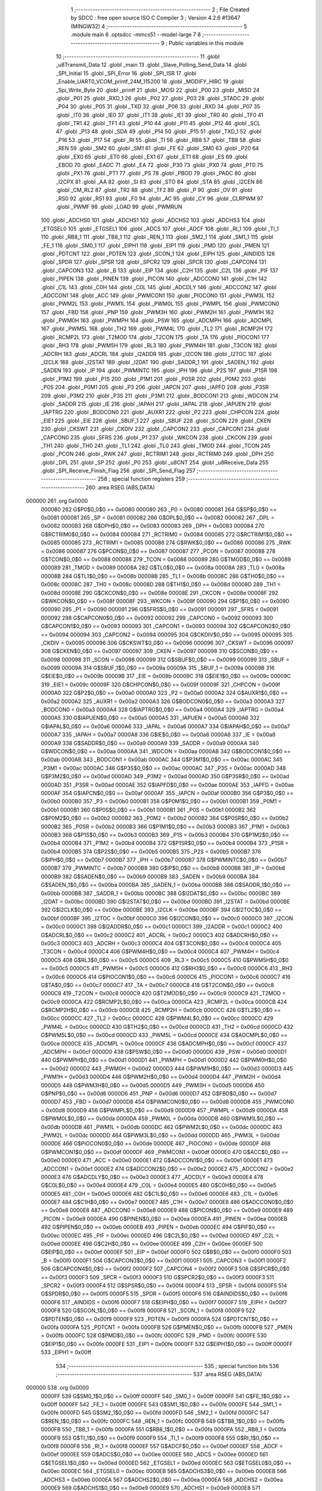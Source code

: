                                       1 ;--------------------------------------------------------
                                      2 ; File Created by SDCC : free open source ISO C Compiler 
                                      3 ; Version 4.2.6 #13647 (MINGW32)
                                      4 ;--------------------------------------------------------
                                      5 	.module main
                                      6 	.optsdcc -mmcs51 --model-large
                                      7 	
                                      8 ;--------------------------------------------------------
                                      9 ; Public variables in this module
                                     10 ;--------------------------------------------------------
                                     11 	.globl _u8Transmit_Data
                                     12 	.globl _main
                                     13 	.globl _Slave_Polling_Send_Data
                                     14 	.globl _SPI_Initial
                                     15 	.globl _SPI_Error
                                     16 	.globl _SPI_ISR
                                     17 	.globl _Enable_UART0_VCOM_printf_24M_115200
                                     18 	.globl _MODIFY_HIRC
                                     19 	.globl _Spi_Write_Byte
                                     20 	.globl _printf
                                     21 	.globl _MOSI
                                     22 	.globl _P00
                                     23 	.globl _MISO
                                     24 	.globl _P01
                                     25 	.globl _RXD_1
                                     26 	.globl _P02
                                     27 	.globl _P03
                                     28 	.globl _STADC
                                     29 	.globl _P04
                                     30 	.globl _P05
                                     31 	.globl _TXD
                                     32 	.globl _P06
                                     33 	.globl _RXD
                                     34 	.globl _P07
                                     35 	.globl _IT0
                                     36 	.globl _IE0
                                     37 	.globl _IT1
                                     38 	.globl _IE1
                                     39 	.globl _TR0
                                     40 	.globl _TF0
                                     41 	.globl _TR1
                                     42 	.globl _TF1
                                     43 	.globl _P10
                                     44 	.globl _P11
                                     45 	.globl _P12
                                     46 	.globl _SCL
                                     47 	.globl _P13
                                     48 	.globl _SDA
                                     49 	.globl _P14
                                     50 	.globl _P15
                                     51 	.globl _TXD_1
                                     52 	.globl _P16
                                     53 	.globl _P17
                                     54 	.globl _RI
                                     55 	.globl _TI
                                     56 	.globl _RB8
                                     57 	.globl _TB8
                                     58 	.globl _REN
                                     59 	.globl _SM2
                                     60 	.globl _SM1
                                     61 	.globl _FE
                                     62 	.globl _SM0
                                     63 	.globl _P20
                                     64 	.globl _EX0
                                     65 	.globl _ET0
                                     66 	.globl _EX1
                                     67 	.globl _ET1
                                     68 	.globl _ES
                                     69 	.globl _EBOD
                                     70 	.globl _EADC
                                     71 	.globl _EA
                                     72 	.globl _P30
                                     73 	.globl _PX0
                                     74 	.globl _PT0
                                     75 	.globl _PX1
                                     76 	.globl _PT1
                                     77 	.globl _PS
                                     78 	.globl _PBOD
                                     79 	.globl _PADC
                                     80 	.globl _I2CPX
                                     81 	.globl _AA
                                     82 	.globl _SI
                                     83 	.globl _STO
                                     84 	.globl _STA
                                     85 	.globl _I2CEN
                                     86 	.globl _CM_RL2
                                     87 	.globl _TR2
                                     88 	.globl _TF2
                                     89 	.globl _P
                                     90 	.globl _OV
                                     91 	.globl _RS0
                                     92 	.globl _RS1
                                     93 	.globl _F0
                                     94 	.globl _AC
                                     95 	.globl _CY
                                     96 	.globl _CLRPWM
                                     97 	.globl _PWMF
                                     98 	.globl _LOAD
                                     99 	.globl _PWMRUN
                                    100 	.globl _ADCHS0
                                    101 	.globl _ADCHS1
                                    102 	.globl _ADCHS2
                                    103 	.globl _ADCHS3
                                    104 	.globl _ETGSEL0
                                    105 	.globl _ETGSEL1
                                    106 	.globl _ADCS
                                    107 	.globl _ADCF
                                    108 	.globl _RI_1
                                    109 	.globl _TI_1
                                    110 	.globl _RB8_1
                                    111 	.globl _TB8_1
                                    112 	.globl _REN_1
                                    113 	.globl _SM2_1
                                    114 	.globl _SM1_1
                                    115 	.globl _FE_1
                                    116 	.globl _SM0_1
                                    117 	.globl _EIPH1
                                    118 	.globl _EIP1
                                    119 	.globl _PMD
                                    120 	.globl _PMEN
                                    121 	.globl _PDTCNT
                                    122 	.globl _PDTEN
                                    123 	.globl _SCON_1
                                    124 	.globl _EIPH
                                    125 	.globl _AINDIDS
                                    126 	.globl _SPDR
                                    127 	.globl _SPSR
                                    128 	.globl _SPCR2
                                    129 	.globl _SPCR
                                    130 	.globl _CAPCON4
                                    131 	.globl _CAPCON3
                                    132 	.globl _B
                                    133 	.globl _EIP
                                    134 	.globl _C2H
                                    135 	.globl _C2L
                                    136 	.globl _PIF
                                    137 	.globl _PIPEN
                                    138 	.globl _PINEN
                                    139 	.globl _PICON
                                    140 	.globl _ADCCON0
                                    141 	.globl _C1H
                                    142 	.globl _C1L
                                    143 	.globl _C0H
                                    144 	.globl _C0L
                                    145 	.globl _ADCDLY
                                    146 	.globl _ADCCON2
                                    147 	.globl _ADCCON1
                                    148 	.globl _ACC
                                    149 	.globl _PWMCON1
                                    150 	.globl _PIOCON0
                                    151 	.globl _PWM3L
                                    152 	.globl _PWM2L
                                    153 	.globl _PWM1L
                                    154 	.globl _PWM0L
                                    155 	.globl _PWMPL
                                    156 	.globl _PWMCON0
                                    157 	.globl _FBD
                                    158 	.globl _PNP
                                    159 	.globl _PWM3H
                                    160 	.globl _PWM2H
                                    161 	.globl _PWM1H
                                    162 	.globl _PWM0H
                                    163 	.globl _PWMPH
                                    164 	.globl _PSW
                                    165 	.globl _ADCMPH
                                    166 	.globl _ADCMPL
                                    167 	.globl _PWM5L
                                    168 	.globl _TH2
                                    169 	.globl _PWM4L
                                    170 	.globl _TL2
                                    171 	.globl _RCMP2H
                                    172 	.globl _RCMP2L
                                    173 	.globl _T2MOD
                                    174 	.globl _T2CON
                                    175 	.globl _TA
                                    176 	.globl _PIOCON1
                                    177 	.globl _RH3
                                    178 	.globl _PWM5H
                                    179 	.globl _RL3
                                    180 	.globl _PWM4H
                                    181 	.globl _T3CON
                                    182 	.globl _ADCRH
                                    183 	.globl _ADCRL
                                    184 	.globl _I2ADDR
                                    185 	.globl _I2CON
                                    186 	.globl _I2TOC
                                    187 	.globl _I2CLK
                                    188 	.globl _I2STAT
                                    189 	.globl _I2DAT
                                    190 	.globl _SADDR_1
                                    191 	.globl _SADEN_1
                                    192 	.globl _SADEN
                                    193 	.globl _IP
                                    194 	.globl _PWMINTC
                                    195 	.globl _IPH
                                    196 	.globl _P2S
                                    197 	.globl _P1SR
                                    198 	.globl _P1M2
                                    199 	.globl _P1S
                                    200 	.globl _P1M1
                                    201 	.globl _P0SR
                                    202 	.globl _P0M2
                                    203 	.globl _P0S
                                    204 	.globl _P0M1
                                    205 	.globl _P3
                                    206 	.globl _IAPCN
                                    207 	.globl _IAPFD
                                    208 	.globl _P3SR
                                    209 	.globl _P3M2
                                    210 	.globl _P3S
                                    211 	.globl _P3M1
                                    212 	.globl _BODCON1
                                    213 	.globl _WDCON
                                    214 	.globl _SADDR
                                    215 	.globl _IE
                                    216 	.globl _IAPAH
                                    217 	.globl _IAPAL
                                    218 	.globl _IAPUEN
                                    219 	.globl _IAPTRG
                                    220 	.globl _BODCON0
                                    221 	.globl _AUXR1
                                    222 	.globl _P2
                                    223 	.globl _CHPCON
                                    224 	.globl _EIE1
                                    225 	.globl _EIE
                                    226 	.globl _SBUF_1
                                    227 	.globl _SBUF
                                    228 	.globl _SCON
                                    229 	.globl _CKEN
                                    230 	.globl _CKSWT
                                    231 	.globl _CKDIV
                                    232 	.globl _CAPCON2
                                    233 	.globl _CAPCON1
                                    234 	.globl _CAPCON0
                                    235 	.globl _SFRS
                                    236 	.globl _P1
                                    237 	.globl _WKCON
                                    238 	.globl _CKCON
                                    239 	.globl _TH1
                                    240 	.globl _TH0
                                    241 	.globl _TL1
                                    242 	.globl _TL0
                                    243 	.globl _TMOD
                                    244 	.globl _TCON
                                    245 	.globl _PCON
                                    246 	.globl _RWK
                                    247 	.globl _RCTRIM1
                                    248 	.globl _RCTRIM0
                                    249 	.globl _DPH
                                    250 	.globl _DPL
                                    251 	.globl _SP
                                    252 	.globl _P0
                                    253 	.globl _u8CNT
                                    254 	.globl _u8Receive_Data
                                    255 	.globl _SPI_Receive_Finish_Flag
                                    256 	.globl _SPI_Send_Flag
                                    257 ;--------------------------------------------------------
                                    258 ; special function registers
                                    259 ;--------------------------------------------------------
                                    260 	.area RSEG    (ABS,DATA)
      000000                        261 	.org 0x0000
                           000080   262 G$P0$0_0$0 == 0x0080
                           000080   263 _P0	=	0x0080
                           000081   264 G$SP$0_0$0 == 0x0081
                           000081   265 _SP	=	0x0081
                           000082   266 G$DPL$0_0$0 == 0x0082
                           000082   267 _DPL	=	0x0082
                           000083   268 G$DPH$0_0$0 == 0x0083
                           000083   269 _DPH	=	0x0083
                           000084   270 G$RCTRIM0$0_0$0 == 0x0084
                           000084   271 _RCTRIM0	=	0x0084
                           000085   272 G$RCTRIM1$0_0$0 == 0x0085
                           000085   273 _RCTRIM1	=	0x0085
                           000086   274 G$RWK$0_0$0 == 0x0086
                           000086   275 _RWK	=	0x0086
                           000087   276 G$PCON$0_0$0 == 0x0087
                           000087   277 _PCON	=	0x0087
                           000088   278 G$TCON$0_0$0 == 0x0088
                           000088   279 _TCON	=	0x0088
                           000089   280 G$TMOD$0_0$0 == 0x0089
                           000089   281 _TMOD	=	0x0089
                           00008A   282 G$TL0$0_0$0 == 0x008a
                           00008A   283 _TL0	=	0x008a
                           00008B   284 G$TL1$0_0$0 == 0x008b
                           00008B   285 _TL1	=	0x008b
                           00008C   286 G$TH0$0_0$0 == 0x008c
                           00008C   287 _TH0	=	0x008c
                           00008D   288 G$TH1$0_0$0 == 0x008d
                           00008D   289 _TH1	=	0x008d
                           00008E   290 G$CKCON$0_0$0 == 0x008e
                           00008E   291 _CKCON	=	0x008e
                           00008F   292 G$WKCON$0_0$0 == 0x008f
                           00008F   293 _WKCON	=	0x008f
                           000090   294 G$P1$0_0$0 == 0x0090
                           000090   295 _P1	=	0x0090
                           000091   296 G$SFRS$0_0$0 == 0x0091
                           000091   297 _SFRS	=	0x0091
                           000092   298 G$CAPCON0$0_0$0 == 0x0092
                           000092   299 _CAPCON0	=	0x0092
                           000093   300 G$CAPCON1$0_0$0 == 0x0093
                           000093   301 _CAPCON1	=	0x0093
                           000094   302 G$CAPCON2$0_0$0 == 0x0094
                           000094   303 _CAPCON2	=	0x0094
                           000095   304 G$CKDIV$0_0$0 == 0x0095
                           000095   305 _CKDIV	=	0x0095
                           000096   306 G$CKSWT$0_0$0 == 0x0096
                           000096   307 _CKSWT	=	0x0096
                           000097   308 G$CKEN$0_0$0 == 0x0097
                           000097   309 _CKEN	=	0x0097
                           000098   310 G$SCON$0_0$0 == 0x0098
                           000098   311 _SCON	=	0x0098
                           000099   312 G$SBUF$0_0$0 == 0x0099
                           000099   313 _SBUF	=	0x0099
                           00009A   314 G$SBUF_1$0_0$0 == 0x009a
                           00009A   315 _SBUF_1	=	0x009a
                           00009B   316 G$EIE$0_0$0 == 0x009b
                           00009B   317 _EIE	=	0x009b
                           00009C   318 G$EIE1$0_0$0 == 0x009c
                           00009C   319 _EIE1	=	0x009c
                           00009F   320 G$CHPCON$0_0$0 == 0x009f
                           00009F   321 _CHPCON	=	0x009f
                           0000A0   322 G$P2$0_0$0 == 0x00a0
                           0000A0   323 _P2	=	0x00a0
                           0000A2   324 G$AUXR1$0_0$0 == 0x00a2
                           0000A2   325 _AUXR1	=	0x00a2
                           0000A3   326 G$BODCON0$0_0$0 == 0x00a3
                           0000A3   327 _BODCON0	=	0x00a3
                           0000A4   328 G$IAPTRG$0_0$0 == 0x00a4
                           0000A4   329 _IAPTRG	=	0x00a4
                           0000A5   330 G$IAPUEN$0_0$0 == 0x00a5
                           0000A5   331 _IAPUEN	=	0x00a5
                           0000A6   332 G$IAPAL$0_0$0 == 0x00a6
                           0000A6   333 _IAPAL	=	0x00a6
                           0000A7   334 G$IAPAH$0_0$0 == 0x00a7
                           0000A7   335 _IAPAH	=	0x00a7
                           0000A8   336 G$IE$0_0$0 == 0x00a8
                           0000A8   337 _IE	=	0x00a8
                           0000A9   338 G$SADDR$0_0$0 == 0x00a9
                           0000A9   339 _SADDR	=	0x00a9
                           0000AA   340 G$WDCON$0_0$0 == 0x00aa
                           0000AA   341 _WDCON	=	0x00aa
                           0000AB   342 G$BODCON1$0_0$0 == 0x00ab
                           0000AB   343 _BODCON1	=	0x00ab
                           0000AC   344 G$P3M1$0_0$0 == 0x00ac
                           0000AC   345 _P3M1	=	0x00ac
                           0000AC   346 G$P3S$0_0$0 == 0x00ac
                           0000AC   347 _P3S	=	0x00ac
                           0000AD   348 G$P3M2$0_0$0 == 0x00ad
                           0000AD   349 _P3M2	=	0x00ad
                           0000AD   350 G$P3SR$0_0$0 == 0x00ad
                           0000AD   351 _P3SR	=	0x00ad
                           0000AE   352 G$IAPFD$0_0$0 == 0x00ae
                           0000AE   353 _IAPFD	=	0x00ae
                           0000AF   354 G$IAPCN$0_0$0 == 0x00af
                           0000AF   355 _IAPCN	=	0x00af
                           0000B0   356 G$P3$0_0$0 == 0x00b0
                           0000B0   357 _P3	=	0x00b0
                           0000B1   358 G$P0M1$0_0$0 == 0x00b1
                           0000B1   359 _P0M1	=	0x00b1
                           0000B1   360 G$P0S$0_0$0 == 0x00b1
                           0000B1   361 _P0S	=	0x00b1
                           0000B2   362 G$P0M2$0_0$0 == 0x00b2
                           0000B2   363 _P0M2	=	0x00b2
                           0000B2   364 G$P0SR$0_0$0 == 0x00b2
                           0000B2   365 _P0SR	=	0x00b2
                           0000B3   366 G$P1M1$0_0$0 == 0x00b3
                           0000B3   367 _P1M1	=	0x00b3
                           0000B3   368 G$P1S$0_0$0 == 0x00b3
                           0000B3   369 _P1S	=	0x00b3
                           0000B4   370 G$P1M2$0_0$0 == 0x00b4
                           0000B4   371 _P1M2	=	0x00b4
                           0000B4   372 G$P1SR$0_0$0 == 0x00b4
                           0000B4   373 _P1SR	=	0x00b4
                           0000B5   374 G$P2S$0_0$0 == 0x00b5
                           0000B5   375 _P2S	=	0x00b5
                           0000B7   376 G$IPH$0_0$0 == 0x00b7
                           0000B7   377 _IPH	=	0x00b7
                           0000B7   378 G$PWMINTC$0_0$0 == 0x00b7
                           0000B7   379 _PWMINTC	=	0x00b7
                           0000B8   380 G$IP$0_0$0 == 0x00b8
                           0000B8   381 _IP	=	0x00b8
                           0000B9   382 G$SADEN$0_0$0 == 0x00b9
                           0000B9   383 _SADEN	=	0x00b9
                           0000BA   384 G$SADEN_1$0_0$0 == 0x00ba
                           0000BA   385 _SADEN_1	=	0x00ba
                           0000BB   386 G$SADDR_1$0_0$0 == 0x00bb
                           0000BB   387 _SADDR_1	=	0x00bb
                           0000BC   388 G$I2DAT$0_0$0 == 0x00bc
                           0000BC   389 _I2DAT	=	0x00bc
                           0000BD   390 G$I2STAT$0_0$0 == 0x00bd
                           0000BD   391 _I2STAT	=	0x00bd
                           0000BE   392 G$I2CLK$0_0$0 == 0x00be
                           0000BE   393 _I2CLK	=	0x00be
                           0000BF   394 G$I2TOC$0_0$0 == 0x00bf
                           0000BF   395 _I2TOC	=	0x00bf
                           0000C0   396 G$I2CON$0_0$0 == 0x00c0
                           0000C0   397 _I2CON	=	0x00c0
                           0000C1   398 G$I2ADDR$0_0$0 == 0x00c1
                           0000C1   399 _I2ADDR	=	0x00c1
                           0000C2   400 G$ADCRL$0_0$0 == 0x00c2
                           0000C2   401 _ADCRL	=	0x00c2
                           0000C3   402 G$ADCRH$0_0$0 == 0x00c3
                           0000C3   403 _ADCRH	=	0x00c3
                           0000C4   404 G$T3CON$0_0$0 == 0x00c4
                           0000C4   405 _T3CON	=	0x00c4
                           0000C4   406 G$PWM4H$0_0$0 == 0x00c4
                           0000C4   407 _PWM4H	=	0x00c4
                           0000C5   408 G$RL3$0_0$0 == 0x00c5
                           0000C5   409 _RL3	=	0x00c5
                           0000C5   410 G$PWM5H$0_0$0 == 0x00c5
                           0000C5   411 _PWM5H	=	0x00c5
                           0000C6   412 G$RH3$0_0$0 == 0x00c6
                           0000C6   413 _RH3	=	0x00c6
                           0000C6   414 G$PIOCON1$0_0$0 == 0x00c6
                           0000C6   415 _PIOCON1	=	0x00c6
                           0000C7   416 G$TA$0_0$0 == 0x00c7
                           0000C7   417 _TA	=	0x00c7
                           0000C8   418 G$T2CON$0_0$0 == 0x00c8
                           0000C8   419 _T2CON	=	0x00c8
                           0000C9   420 G$T2MOD$0_0$0 == 0x00c9
                           0000C9   421 _T2MOD	=	0x00c9
                           0000CA   422 G$RCMP2L$0_0$0 == 0x00ca
                           0000CA   423 _RCMP2L	=	0x00ca
                           0000CB   424 G$RCMP2H$0_0$0 == 0x00cb
                           0000CB   425 _RCMP2H	=	0x00cb
                           0000CC   426 G$TL2$0_0$0 == 0x00cc
                           0000CC   427 _TL2	=	0x00cc
                           0000CC   428 G$PWM4L$0_0$0 == 0x00cc
                           0000CC   429 _PWM4L	=	0x00cc
                           0000CD   430 G$TH2$0_0$0 == 0x00cd
                           0000CD   431 _TH2	=	0x00cd
                           0000CD   432 G$PWM5L$0_0$0 == 0x00cd
                           0000CD   433 _PWM5L	=	0x00cd
                           0000CE   434 G$ADCMPL$0_0$0 == 0x00ce
                           0000CE   435 _ADCMPL	=	0x00ce
                           0000CF   436 G$ADCMPH$0_0$0 == 0x00cf
                           0000CF   437 _ADCMPH	=	0x00cf
                           0000D0   438 G$PSW$0_0$0 == 0x00d0
                           0000D0   439 _PSW	=	0x00d0
                           0000D1   440 G$PWMPH$0_0$0 == 0x00d1
                           0000D1   441 _PWMPH	=	0x00d1
                           0000D2   442 G$PWM0H$0_0$0 == 0x00d2
                           0000D2   443 _PWM0H	=	0x00d2
                           0000D3   444 G$PWM1H$0_0$0 == 0x00d3
                           0000D3   445 _PWM1H	=	0x00d3
                           0000D4   446 G$PWM2H$0_0$0 == 0x00d4
                           0000D4   447 _PWM2H	=	0x00d4
                           0000D5   448 G$PWM3H$0_0$0 == 0x00d5
                           0000D5   449 _PWM3H	=	0x00d5
                           0000D6   450 G$PNP$0_0$0 == 0x00d6
                           0000D6   451 _PNP	=	0x00d6
                           0000D7   452 G$FBD$0_0$0 == 0x00d7
                           0000D7   453 _FBD	=	0x00d7
                           0000D8   454 G$PWMCON0$0_0$0 == 0x00d8
                           0000D8   455 _PWMCON0	=	0x00d8
                           0000D9   456 G$PWMPL$0_0$0 == 0x00d9
                           0000D9   457 _PWMPL	=	0x00d9
                           0000DA   458 G$PWM0L$0_0$0 == 0x00da
                           0000DA   459 _PWM0L	=	0x00da
                           0000DB   460 G$PWM1L$0_0$0 == 0x00db
                           0000DB   461 _PWM1L	=	0x00db
                           0000DC   462 G$PWM2L$0_0$0 == 0x00dc
                           0000DC   463 _PWM2L	=	0x00dc
                           0000DD   464 G$PWM3L$0_0$0 == 0x00dd
                           0000DD   465 _PWM3L	=	0x00dd
                           0000DE   466 G$PIOCON0$0_0$0 == 0x00de
                           0000DE   467 _PIOCON0	=	0x00de
                           0000DF   468 G$PWMCON1$0_0$0 == 0x00df
                           0000DF   469 _PWMCON1	=	0x00df
                           0000E0   470 G$ACC$0_0$0 == 0x00e0
                           0000E0   471 _ACC	=	0x00e0
                           0000E1   472 G$ADCCON1$0_0$0 == 0x00e1
                           0000E1   473 _ADCCON1	=	0x00e1
                           0000E2   474 G$ADCCON2$0_0$0 == 0x00e2
                           0000E2   475 _ADCCON2	=	0x00e2
                           0000E3   476 G$ADCDLY$0_0$0 == 0x00e3
                           0000E3   477 _ADCDLY	=	0x00e3
                           0000E4   478 G$C0L$0_0$0 == 0x00e4
                           0000E4   479 _C0L	=	0x00e4
                           0000E5   480 G$C0H$0_0$0 == 0x00e5
                           0000E5   481 _C0H	=	0x00e5
                           0000E6   482 G$C1L$0_0$0 == 0x00e6
                           0000E6   483 _C1L	=	0x00e6
                           0000E7   484 G$C1H$0_0$0 == 0x00e7
                           0000E7   485 _C1H	=	0x00e7
                           0000E8   486 G$ADCCON0$0_0$0 == 0x00e8
                           0000E8   487 _ADCCON0	=	0x00e8
                           0000E9   488 G$PICON$0_0$0 == 0x00e9
                           0000E9   489 _PICON	=	0x00e9
                           0000EA   490 G$PINEN$0_0$0 == 0x00ea
                           0000EA   491 _PINEN	=	0x00ea
                           0000EB   492 G$PIPEN$0_0$0 == 0x00eb
                           0000EB   493 _PIPEN	=	0x00eb
                           0000EC   494 G$PIF$0_0$0 == 0x00ec
                           0000EC   495 _PIF	=	0x00ec
                           0000ED   496 G$C2L$0_0$0 == 0x00ed
                           0000ED   497 _C2L	=	0x00ed
                           0000EE   498 G$C2H$0_0$0 == 0x00ee
                           0000EE   499 _C2H	=	0x00ee
                           0000EF   500 G$EIP$0_0$0 == 0x00ef
                           0000EF   501 _EIP	=	0x00ef
                           0000F0   502 G$B$0_0$0 == 0x00f0
                           0000F0   503 _B	=	0x00f0
                           0000F1   504 G$CAPCON3$0_0$0 == 0x00f1
                           0000F1   505 _CAPCON3	=	0x00f1
                           0000F2   506 G$CAPCON4$0_0$0 == 0x00f2
                           0000F2   507 _CAPCON4	=	0x00f2
                           0000F3   508 G$SPCR$0_0$0 == 0x00f3
                           0000F3   509 _SPCR	=	0x00f3
                           0000F3   510 G$SPCR2$0_0$0 == 0x00f3
                           0000F3   511 _SPCR2	=	0x00f3
                           0000F4   512 G$SPSR$0_0$0 == 0x00f4
                           0000F4   513 _SPSR	=	0x00f4
                           0000F5   514 G$SPDR$0_0$0 == 0x00f5
                           0000F5   515 _SPDR	=	0x00f5
                           0000F6   516 G$AINDIDS$0_0$0 == 0x00f6
                           0000F6   517 _AINDIDS	=	0x00f6
                           0000F7   518 G$EIPH$0_0$0 == 0x00f7
                           0000F7   519 _EIPH	=	0x00f7
                           0000F8   520 G$SCON_1$0_0$0 == 0x00f8
                           0000F8   521 _SCON_1	=	0x00f8
                           0000F9   522 G$PDTEN$0_0$0 == 0x00f9
                           0000F9   523 _PDTEN	=	0x00f9
                           0000FA   524 G$PDTCNT$0_0$0 == 0x00fa
                           0000FA   525 _PDTCNT	=	0x00fa
                           0000FB   526 G$PMEN$0_0$0 == 0x00fb
                           0000FB   527 _PMEN	=	0x00fb
                           0000FC   528 G$PMD$0_0$0 == 0x00fc
                           0000FC   529 _PMD	=	0x00fc
                           0000FE   530 G$EIP1$0_0$0 == 0x00fe
                           0000FE   531 _EIP1	=	0x00fe
                           0000FF   532 G$EIPH1$0_0$0 == 0x00ff
                           0000FF   533 _EIPH1	=	0x00ff
                                    534 ;--------------------------------------------------------
                                    535 ; special function bits
                                    536 ;--------------------------------------------------------
                                    537 	.area RSEG    (ABS,DATA)
      000000                        538 	.org 0x0000
                           0000FF   539 G$SM0_1$0_0$0 == 0x00ff
                           0000FF   540 _SM0_1	=	0x00ff
                           0000FF   541 G$FE_1$0_0$0 == 0x00ff
                           0000FF   542 _FE_1	=	0x00ff
                           0000FE   543 G$SM1_1$0_0$0 == 0x00fe
                           0000FE   544 _SM1_1	=	0x00fe
                           0000FD   545 G$SM2_1$0_0$0 == 0x00fd
                           0000FD   546 _SM2_1	=	0x00fd
                           0000FC   547 G$REN_1$0_0$0 == 0x00fc
                           0000FC   548 _REN_1	=	0x00fc
                           0000FB   549 G$TB8_1$0_0$0 == 0x00fb
                           0000FB   550 _TB8_1	=	0x00fb
                           0000FA   551 G$RB8_1$0_0$0 == 0x00fa
                           0000FA   552 _RB8_1	=	0x00fa
                           0000F9   553 G$TI_1$0_0$0 == 0x00f9
                           0000F9   554 _TI_1	=	0x00f9
                           0000F8   555 G$RI_1$0_0$0 == 0x00f8
                           0000F8   556 _RI_1	=	0x00f8
                           0000EF   557 G$ADCF$0_0$0 == 0x00ef
                           0000EF   558 _ADCF	=	0x00ef
                           0000EE   559 G$ADCS$0_0$0 == 0x00ee
                           0000EE   560 _ADCS	=	0x00ee
                           0000ED   561 G$ETGSEL1$0_0$0 == 0x00ed
                           0000ED   562 _ETGSEL1	=	0x00ed
                           0000EC   563 G$ETGSEL0$0_0$0 == 0x00ec
                           0000EC   564 _ETGSEL0	=	0x00ec
                           0000EB   565 G$ADCHS3$0_0$0 == 0x00eb
                           0000EB   566 _ADCHS3	=	0x00eb
                           0000EA   567 G$ADCHS2$0_0$0 == 0x00ea
                           0000EA   568 _ADCHS2	=	0x00ea
                           0000E9   569 G$ADCHS1$0_0$0 == 0x00e9
                           0000E9   570 _ADCHS1	=	0x00e9
                           0000E8   571 G$ADCHS0$0_0$0 == 0x00e8
                           0000E8   572 _ADCHS0	=	0x00e8
                           0000DF   573 G$PWMRUN$0_0$0 == 0x00df
                           0000DF   574 _PWMRUN	=	0x00df
                           0000DE   575 G$LOAD$0_0$0 == 0x00de
                           0000DE   576 _LOAD	=	0x00de
                           0000DD   577 G$PWMF$0_0$0 == 0x00dd
                           0000DD   578 _PWMF	=	0x00dd
                           0000DC   579 G$CLRPWM$0_0$0 == 0x00dc
                           0000DC   580 _CLRPWM	=	0x00dc
                           0000D7   581 G$CY$0_0$0 == 0x00d7
                           0000D7   582 _CY	=	0x00d7
                           0000D6   583 G$AC$0_0$0 == 0x00d6
                           0000D6   584 _AC	=	0x00d6
                           0000D5   585 G$F0$0_0$0 == 0x00d5
                           0000D5   586 _F0	=	0x00d5
                           0000D4   587 G$RS1$0_0$0 == 0x00d4
                           0000D4   588 _RS1	=	0x00d4
                           0000D3   589 G$RS0$0_0$0 == 0x00d3
                           0000D3   590 _RS0	=	0x00d3
                           0000D2   591 G$OV$0_0$0 == 0x00d2
                           0000D2   592 _OV	=	0x00d2
                           0000D0   593 G$P$0_0$0 == 0x00d0
                           0000D0   594 _P	=	0x00d0
                           0000CF   595 G$TF2$0_0$0 == 0x00cf
                           0000CF   596 _TF2	=	0x00cf
                           0000CA   597 G$TR2$0_0$0 == 0x00ca
                           0000CA   598 _TR2	=	0x00ca
                           0000C8   599 G$CM_RL2$0_0$0 == 0x00c8
                           0000C8   600 _CM_RL2	=	0x00c8
                           0000C6   601 G$I2CEN$0_0$0 == 0x00c6
                           0000C6   602 _I2CEN	=	0x00c6
                           0000C5   603 G$STA$0_0$0 == 0x00c5
                           0000C5   604 _STA	=	0x00c5
                           0000C4   605 G$STO$0_0$0 == 0x00c4
                           0000C4   606 _STO	=	0x00c4
                           0000C3   607 G$SI$0_0$0 == 0x00c3
                           0000C3   608 _SI	=	0x00c3
                           0000C2   609 G$AA$0_0$0 == 0x00c2
                           0000C2   610 _AA	=	0x00c2
                           0000C0   611 G$I2CPX$0_0$0 == 0x00c0
                           0000C0   612 _I2CPX	=	0x00c0
                           0000BE   613 G$PADC$0_0$0 == 0x00be
                           0000BE   614 _PADC	=	0x00be
                           0000BD   615 G$PBOD$0_0$0 == 0x00bd
                           0000BD   616 _PBOD	=	0x00bd
                           0000BC   617 G$PS$0_0$0 == 0x00bc
                           0000BC   618 _PS	=	0x00bc
                           0000BB   619 G$PT1$0_0$0 == 0x00bb
                           0000BB   620 _PT1	=	0x00bb
                           0000BA   621 G$PX1$0_0$0 == 0x00ba
                           0000BA   622 _PX1	=	0x00ba
                           0000B9   623 G$PT0$0_0$0 == 0x00b9
                           0000B9   624 _PT0	=	0x00b9
                           0000B8   625 G$PX0$0_0$0 == 0x00b8
                           0000B8   626 _PX0	=	0x00b8
                           0000B0   627 G$P30$0_0$0 == 0x00b0
                           0000B0   628 _P30	=	0x00b0
                           0000AF   629 G$EA$0_0$0 == 0x00af
                           0000AF   630 _EA	=	0x00af
                           0000AE   631 G$EADC$0_0$0 == 0x00ae
                           0000AE   632 _EADC	=	0x00ae
                           0000AD   633 G$EBOD$0_0$0 == 0x00ad
                           0000AD   634 _EBOD	=	0x00ad
                           0000AC   635 G$ES$0_0$0 == 0x00ac
                           0000AC   636 _ES	=	0x00ac
                           0000AB   637 G$ET1$0_0$0 == 0x00ab
                           0000AB   638 _ET1	=	0x00ab
                           0000AA   639 G$EX1$0_0$0 == 0x00aa
                           0000AA   640 _EX1	=	0x00aa
                           0000A9   641 G$ET0$0_0$0 == 0x00a9
                           0000A9   642 _ET0	=	0x00a9
                           0000A8   643 G$EX0$0_0$0 == 0x00a8
                           0000A8   644 _EX0	=	0x00a8
                           0000A0   645 G$P20$0_0$0 == 0x00a0
                           0000A0   646 _P20	=	0x00a0
                           00009F   647 G$SM0$0_0$0 == 0x009f
                           00009F   648 _SM0	=	0x009f
                           00009F   649 G$FE$0_0$0 == 0x009f
                           00009F   650 _FE	=	0x009f
                           00009E   651 G$SM1$0_0$0 == 0x009e
                           00009E   652 _SM1	=	0x009e
                           00009D   653 G$SM2$0_0$0 == 0x009d
                           00009D   654 _SM2	=	0x009d
                           00009C   655 G$REN$0_0$0 == 0x009c
                           00009C   656 _REN	=	0x009c
                           00009B   657 G$TB8$0_0$0 == 0x009b
                           00009B   658 _TB8	=	0x009b
                           00009A   659 G$RB8$0_0$0 == 0x009a
                           00009A   660 _RB8	=	0x009a
                           000099   661 G$TI$0_0$0 == 0x0099
                           000099   662 _TI	=	0x0099
                           000098   663 G$RI$0_0$0 == 0x0098
                           000098   664 _RI	=	0x0098
                           000097   665 G$P17$0_0$0 == 0x0097
                           000097   666 _P17	=	0x0097
                           000096   667 G$P16$0_0$0 == 0x0096
                           000096   668 _P16	=	0x0096
                           000096   669 G$TXD_1$0_0$0 == 0x0096
                           000096   670 _TXD_1	=	0x0096
                           000095   671 G$P15$0_0$0 == 0x0095
                           000095   672 _P15	=	0x0095
                           000094   673 G$P14$0_0$0 == 0x0094
                           000094   674 _P14	=	0x0094
                           000094   675 G$SDA$0_0$0 == 0x0094
                           000094   676 _SDA	=	0x0094
                           000093   677 G$P13$0_0$0 == 0x0093
                           000093   678 _P13	=	0x0093
                           000093   679 G$SCL$0_0$0 == 0x0093
                           000093   680 _SCL	=	0x0093
                           000092   681 G$P12$0_0$0 == 0x0092
                           000092   682 _P12	=	0x0092
                           000091   683 G$P11$0_0$0 == 0x0091
                           000091   684 _P11	=	0x0091
                           000090   685 G$P10$0_0$0 == 0x0090
                           000090   686 _P10	=	0x0090
                           00008F   687 G$TF1$0_0$0 == 0x008f
                           00008F   688 _TF1	=	0x008f
                           00008E   689 G$TR1$0_0$0 == 0x008e
                           00008E   690 _TR1	=	0x008e
                           00008D   691 G$TF0$0_0$0 == 0x008d
                           00008D   692 _TF0	=	0x008d
                           00008C   693 G$TR0$0_0$0 == 0x008c
                           00008C   694 _TR0	=	0x008c
                           00008B   695 G$IE1$0_0$0 == 0x008b
                           00008B   696 _IE1	=	0x008b
                           00008A   697 G$IT1$0_0$0 == 0x008a
                           00008A   698 _IT1	=	0x008a
                           000089   699 G$IE0$0_0$0 == 0x0089
                           000089   700 _IE0	=	0x0089
                           000088   701 G$IT0$0_0$0 == 0x0088
                           000088   702 _IT0	=	0x0088
                           000087   703 G$P07$0_0$0 == 0x0087
                           000087   704 _P07	=	0x0087
                           000087   705 G$RXD$0_0$0 == 0x0087
                           000087   706 _RXD	=	0x0087
                           000086   707 G$P06$0_0$0 == 0x0086
                           000086   708 _P06	=	0x0086
                           000086   709 G$TXD$0_0$0 == 0x0086
                           000086   710 _TXD	=	0x0086
                           000085   711 G$P05$0_0$0 == 0x0085
                           000085   712 _P05	=	0x0085
                           000084   713 G$P04$0_0$0 == 0x0084
                           000084   714 _P04	=	0x0084
                           000084   715 G$STADC$0_0$0 == 0x0084
                           000084   716 _STADC	=	0x0084
                           000083   717 G$P03$0_0$0 == 0x0083
                           000083   718 _P03	=	0x0083
                           000082   719 G$P02$0_0$0 == 0x0082
                           000082   720 _P02	=	0x0082
                           000082   721 G$RXD_1$0_0$0 == 0x0082
                           000082   722 _RXD_1	=	0x0082
                           000081   723 G$P01$0_0$0 == 0x0081
                           000081   724 _P01	=	0x0081
                           000081   725 G$MISO$0_0$0 == 0x0081
                           000081   726 _MISO	=	0x0081
                           000080   727 G$P00$0_0$0 == 0x0080
                           000080   728 _P00	=	0x0080
                           000080   729 G$MOSI$0_0$0 == 0x0080
                           000080   730 _MOSI	=	0x0080
                                    731 ;--------------------------------------------------------
                                    732 ; overlayable register banks
                                    733 ;--------------------------------------------------------
                                    734 	.area REG_BANK_0	(REL,OVR,DATA)
      000000                        735 	.ds 8
                                    736 ;--------------------------------------------------------
                                    737 ; internal ram data
                                    738 ;--------------------------------------------------------
                                    739 	.area DSEG    (DATA)
                                    740 ;--------------------------------------------------------
                                    741 ; internal ram data
                                    742 ;--------------------------------------------------------
                                    743 	.area INITIALIZED
                                    744 ;--------------------------------------------------------
                                    745 ; overlayable items in internal ram
                                    746 ;--------------------------------------------------------
                                    747 ;--------------------------------------------------------
                                    748 ; Stack segment in internal ram
                                    749 ;--------------------------------------------------------
                                    750 	.area SSEG
      000033                        751 __start__stack:
      000033                        752 	.ds	1
                                    753 
                                    754 ;--------------------------------------------------------
                                    755 ; indirectly addressable internal ram data
                                    756 ;--------------------------------------------------------
                                    757 	.area ISEG    (DATA)
                                    758 ;--------------------------------------------------------
                                    759 ; absolute internal ram data
                                    760 ;--------------------------------------------------------
                                    761 	.area IABS    (ABS,DATA)
                                    762 	.area IABS    (ABS,DATA)
                                    763 ;--------------------------------------------------------
                                    764 ; bit data
                                    765 ;--------------------------------------------------------
                                    766 	.area BSEG    (BIT)
                           000000   767 G$SPI_Send_Flag$0_0$0==.
      000000                        768 _SPI_Send_Flag::
      000000                        769 	.ds 1
                           000001   770 G$SPI_Receive_Finish_Flag$0_0$0==.
      000001                        771 _SPI_Receive_Finish_Flag::
      000001                        772 	.ds 1
                                    773 ;--------------------------------------------------------
                                    774 ; paged external ram data
                                    775 ;--------------------------------------------------------
                                    776 	.area PSEG    (PAG,XDATA)
                                    777 ;--------------------------------------------------------
                                    778 ; uninitialized external ram data
                                    779 ;--------------------------------------------------------
                                    780 	.area XSEG    (XDATA)
                           000000   781 G$u8Receive_Data$0_0$0==.
      000001                        782 _u8Receive_Data::
      000001                        783 	.ds 5
                           000005   784 G$u8CNT$0_0$0==.
      000006                        785 _u8CNT::
      000006                        786 	.ds 1
                                    787 ;--------------------------------------------------------
                                    788 ; absolute external ram data
                                    789 ;--------------------------------------------------------
                                    790 	.area XABS    (ABS,XDATA)
                                    791 ;--------------------------------------------------------
                                    792 ; initialized external ram data
                                    793 ;--------------------------------------------------------
                                    794 	.area XISEG   (XDATA)
                                    795 	.area HOME    (CODE)
                                    796 	.area GSINIT0 (CODE)
                                    797 	.area GSINIT1 (CODE)
                                    798 	.area GSINIT2 (CODE)
                                    799 	.area GSINIT3 (CODE)
                                    800 	.area GSINIT4 (CODE)
                                    801 	.area GSINIT5 (CODE)
                                    802 	.area GSINIT  (CODE)
                                    803 	.area GSFINAL (CODE)
                                    804 	.area CSEG    (CODE)
                                    805 ;--------------------------------------------------------
                                    806 ; interrupt vector
                                    807 ;--------------------------------------------------------
                                    808 	.area HOME    (CODE)
      000000                        809 __interrupt_vect:
      000000 02 00 51         [24]  810 	ljmp	__sdcc_gsinit_startup
      000003 32               [24]  811 	reti
      000004                        812 	.ds	7
      00000B 32               [24]  813 	reti
      00000C                        814 	.ds	7
      000013 32               [24]  815 	reti
      000014                        816 	.ds	7
      00001B 32               [24]  817 	reti
      00001C                        818 	.ds	7
      000023 32               [24]  819 	reti
      000024                        820 	.ds	7
      00002B 32               [24]  821 	reti
      00002C                        822 	.ds	7
      000033 32               [24]  823 	reti
      000034                        824 	.ds	7
      00003B 32               [24]  825 	reti
      00003C                        826 	.ds	7
      000043 32               [24]  827 	reti
      000044                        828 	.ds	7
      00004B 02 00 AD         [24]  829 	ljmp	_SPI_ISR
                                    830 ;--------------------------------------------------------
                                    831 ; global & static initialisations
                                    832 ;--------------------------------------------------------
                                    833 	.area HOME    (CODE)
                                    834 	.area GSINIT  (CODE)
                                    835 	.area GSFINAL (CODE)
                                    836 	.area GSINIT  (CODE)
                                    837 	.globl __sdcc_gsinit_startup
                                    838 	.globl __sdcc_program_startup
                                    839 	.globl __start__stack
                                    840 	.globl __mcs51_genXINIT
                                    841 	.globl __mcs51_genXRAMCLEAR
                                    842 	.globl __mcs51_genRAMCLEAR
                                    843 	.area GSFINAL (CODE)
      0000AA 02 00 4E         [24]  844 	ljmp	__sdcc_program_startup
                                    845 ;--------------------------------------------------------
                                    846 ; Home
                                    847 ;--------------------------------------------------------
                                    848 	.area HOME    (CODE)
                                    849 	.area HOME    (CODE)
      00004E                        850 __sdcc_program_startup:
      00004E 02 01 B9         [24]  851 	ljmp	_main
                                    852 ;	return from main will return to caller
                                    853 ;--------------------------------------------------------
                                    854 ; code
                                    855 ;--------------------------------------------------------
                                    856 	.area CSEG    (CODE)
                                    857 ;------------------------------------------------------------
                                    858 ;Allocation info for local variables in function 'SPI_ISR'
                                    859 ;------------------------------------------------------------
                           000000   860 	Smain$SPI_ISR$0 ==.
                                    861 ;	C:/BSP/MG51_Series_V1.02.000_pychecked/MG51xB9AE_MG51xC9AE_Series/SampleCode/RegBased/SPI_Slave_Interrupt/main.c:34: void SPI_ISR(void) __interrupt (9)                  // Vecotr @  0x4B
                                    862 ;	-----------------------------------------
                                    863 ;	 function SPI_ISR
                                    864 ;	-----------------------------------------
      0000AD                        865 _SPI_ISR:
                           000007   866 	ar7 = 0x07
                           000006   867 	ar6 = 0x06
                           000005   868 	ar5 = 0x05
                           000004   869 	ar4 = 0x04
                           000003   870 	ar3 = 0x03
                           000002   871 	ar2 = 0x02
                           000001   872 	ar1 = 0x01
                           000000   873 	ar0 = 0x00
      0000AD C0 E0            [24]  874 	push	acc
      0000AF C0 82            [24]  875 	push	dpl
      0000B1 C0 83            [24]  876 	push	dph
      0000B3 C0 07            [24]  877 	push	ar7
      0000B5 C0 D0            [24]  878 	push	psw
      0000B7 75 D0 00         [24]  879 	mov	psw,#0x00
                           00000D   880 	Smain$SPI_ISR$1 ==.
                           00000D   881 	Smain$SPI_ISR$2 ==.
                                    882 ;	C:/BSP/MG51_Series_V1.02.000_pychecked/MG51xB9AE_MG51xC9AE_Series/SampleCode/RegBased/SPI_Slave_Interrupt/main.c:37: clr_SPIF;
      0000BA 53 F4 7F         [24]  883 	anl	_SPSR,#0x7f
                           000010   884 	Smain$SPI_ISR$3 ==.
                                    885 ;	C:/BSP/MG51_Series_V1.02.000_pychecked/MG51xB9AE_MG51xC9AE_Series/SampleCode/RegBased/SPI_Slave_Interrupt/main.c:38: if(!SPI_Send_Flag)
      0000BD 20 00 1F         [24]  886 	jb	_SPI_Send_Flag,00102$
                           000013   887 	Smain$SPI_ISR$4 ==.
                           000013   888 	Smain$SPI_ISR$5 ==.
                                    889 ;	C:/BSP/MG51_Series_V1.02.000_pychecked/MG51xB9AE_MG51xC9AE_Series/SampleCode/RegBased/SPI_Slave_Interrupt/main.c:40: u8Receive_Data[u8CNT] = SPDR;
      0000C0 90 00 06         [24]  890 	mov	dptr,#_u8CNT
      0000C3 E0               [24]  891 	movx	a,@dptr
      0000C4 24 01            [12]  892 	add	a,#_u8Receive_Data
      0000C6 F5 82            [12]  893 	mov	dpl,a
      0000C8 E4               [12]  894 	clr	a
      0000C9 34 00            [12]  895 	addc	a,#(_u8Receive_Data >> 8)
      0000CB F5 83            [12]  896 	mov	dph,a
      0000CD E5 F5            [12]  897 	mov	a,_SPDR
      0000CF F0               [24]  898 	movx	@dptr,a
                           000023   899 	Smain$SPI_ISR$6 ==.
                                    900 ;	C:/BSP/MG51_Series_V1.02.000_pychecked/MG51xB9AE_MG51xC9AE_Series/SampleCode/RegBased/SPI_Slave_Interrupt/main.c:41: u8CNT ++;
      0000D0 90 00 06         [24]  901 	mov	dptr,#_u8CNT
      0000D3 E0               [24]  902 	movx	a,@dptr
      0000D4 24 01            [12]  903 	add	a,#0x01
      0000D6 F0               [24]  904 	movx	@dptr,a
                           00002A   905 	Smain$SPI_ISR$7 ==.
                                    906 ;	C:/BSP/MG51_Series_V1.02.000_pychecked/MG51xB9AE_MG51xC9AE_Series/SampleCode/RegBased/SPI_Slave_Interrupt/main.c:42: SPDR = u8Transmit_Data[u8CNT];
      0000D7 E0               [24]  907 	movx	a,@dptr
      0000D8 FF               [12]  908 	mov	r7,a
      0000D9 90 13 CA         [24]  909 	mov	dptr,#_u8Transmit_Data
      0000DC 93               [24]  910 	movc	a,@a+dptr
      0000DD F5 F5            [12]  911 	mov	_SPDR,a
                           000032   912 	Smain$SPI_ISR$8 ==.
      0000DF                        913 00102$:
                           000032   914 	Smain$SPI_ISR$9 ==.
                                    915 ;	C:/BSP/MG51_Series_V1.02.000_pychecked/MG51xB9AE_MG51xC9AE_Series/SampleCode/RegBased/SPI_Slave_Interrupt/main.c:44: SPI_Send_Flag = 0; 
                                    916 ;	assignBit
      0000DF C2 00            [12]  917 	clr	_SPI_Send_Flag
                           000034   918 	Smain$SPI_ISR$10 ==.
                                    919 ;	C:/BSP/MG51_Series_V1.02.000_pychecked/MG51xB9AE_MG51xC9AE_Series/SampleCode/RegBased/SPI_Slave_Interrupt/main.c:46: if (u8CNT==5)
      0000E1 90 00 06         [24]  920 	mov	dptr,#_u8CNT
      0000E4 E0               [24]  921 	movx	a,@dptr
      0000E5 FF               [12]  922 	mov	r7,a
      0000E6 BF 05 02         [24]  923 	cjne	r7,#0x05,00105$
                           00003C   924 	Smain$SPI_ISR$11 ==.
                                    925 ;	C:/BSP/MG51_Series_V1.02.000_pychecked/MG51xB9AE_MG51xC9AE_Series/SampleCode/RegBased/SPI_Slave_Interrupt/main.c:47: SPI_Receive_Finish_Flag = 1;
                                    926 ;	assignBit
      0000E9 D2 01            [12]  927 	setb	_SPI_Receive_Finish_Flag
      0000EB                        928 00105$:
                           00003E   929 	Smain$SPI_ISR$12 ==.
                                    930 ;	C:/BSP/MG51_Series_V1.02.000_pychecked/MG51xB9AE_MG51xC9AE_Series/SampleCode/RegBased/SPI_Slave_Interrupt/main.c:48: }
      0000EB D0 D0            [24]  931 	pop	psw
      0000ED D0 07            [24]  932 	pop	ar7
      0000EF D0 83            [24]  933 	pop	dph
      0000F1 D0 82            [24]  934 	pop	dpl
      0000F3 D0 E0            [24]  935 	pop	acc
                           000048   936 	Smain$SPI_ISR$13 ==.
                           000048   937 	XG$SPI_ISR$0$0 ==.
      0000F5 32               [24]  938 	reti
                                    939 ;	eliminated unneeded push/pop b
                           000049   940 	Smain$SPI_ISR$14 ==.
                                    941 ;------------------------------------------------------------
                                    942 ;Allocation info for local variables in function 'SPI_Error'
                                    943 ;------------------------------------------------------------
                           000049   944 	Smain$SPI_Error$15 ==.
                                    945 ;	C:/BSP/MG51_Series_V1.02.000_pychecked/MG51xB9AE_MG51xC9AE_Series/SampleCode/RegBased/SPI_Slave_Interrupt/main.c:51: void SPI_Error(void)
                                    946 ;	-----------------------------------------
                                    947 ;	 function SPI_Error
                                    948 ;	-----------------------------------------
      0000F6                        949 _SPI_Error:
                           000049   950 	Smain$SPI_Error$16 ==.
                           000049   951 	Smain$SPI_Error$17 ==.
                                    952 ;	C:/BSP/MG51_Series_V1.02.000_pychecked/MG51xB9AE_MG51xC9AE_Series/SampleCode/RegBased/SPI_Slave_Interrupt/main.c:53: printf ("\n SPI transfer error!");
      0000F6 74 CF            [12]  953 	mov	a,#___str_0
      0000F8 C0 E0            [24]  954 	push	acc
      0000FA 74 13            [12]  955 	mov	a,#(___str_0 >> 8)
      0000FC C0 E0            [24]  956 	push	acc
      0000FE 74 80            [12]  957 	mov	a,#0x80
      000100 C0 E0            [24]  958 	push	acc
      000102 12 09 5E         [24]  959 	lcall	_printf
      000105 15 81            [12]  960 	dec	sp
      000107 15 81            [12]  961 	dec	sp
      000109 15 81            [12]  962 	dec	sp
                           00005E   963 	Smain$SPI_Error$18 ==.
                                    964 ;	C:/BSP/MG51_Series_V1.02.000_pychecked/MG51xB9AE_MG51xC9AE_Series/SampleCode/RegBased/SPI_Slave_Interrupt/main.c:54: while (1);
      00010B                        965 00102$:
      00010B 80 FE            [24]  966 	sjmp	00102$
                           000060   967 	Smain$SPI_Error$19 ==.
                                    968 ;	C:/BSP/MG51_Series_V1.02.000_pychecked/MG51xB9AE_MG51xC9AE_Series/SampleCode/RegBased/SPI_Slave_Interrupt/main.c:55: }
                           000060   969 	Smain$SPI_Error$20 ==.
                           000060   970 	XG$SPI_Error$0$0 ==.
      00010D 22               [24]  971 	ret
                           000061   972 	Smain$SPI_Error$21 ==.
                                    973 ;------------------------------------------------------------
                                    974 ;Allocation info for local variables in function 'SPI_Initial'
                                    975 ;------------------------------------------------------------
                           000061   976 	Smain$SPI_Initial$22 ==.
                                    977 ;	C:/BSP/MG51_Series_V1.02.000_pychecked/MG51xB9AE_MG51xC9AE_Series/SampleCode/RegBased/SPI_Slave_Interrupt/main.c:57: void SPI_Initial(void)
                                    978 ;	-----------------------------------------
                                    979 ;	 function SPI_Initial
                                    980 ;	-----------------------------------------
      00010E                        981 _SPI_Initial:
                           000061   982 	Smain$SPI_Initial$23 ==.
                           000061   983 	Smain$SPI_Initial$24 ==.
                                    984 ;	C:/BSP/MG51_Series_V1.02.000_pychecked/MG51xB9AE_MG51xC9AE_Series/SampleCode/RegBased/SPI_Slave_Interrupt/main.c:59: P15_QUASI_MODE;                            //P15 (SS) Quasi mode
      00010E 53 B3 DF         [24]  985 	anl	_P1M1,#0xdf
      000111 53 B4 DF         [24]  986 	anl	_P1M2,#0xdf
                           000067   987 	Smain$SPI_Initial$25 ==.
                                    988 ;	C:/BSP/MG51_Series_V1.02.000_pychecked/MG51xB9AE_MG51xC9AE_Series/SampleCode/RegBased/SPI_Slave_Interrupt/main.c:60: P10_QUASI_MODE;                            //P10(SPCLK) Quasi mode
      000114 53 B3 FE         [24]  989 	anl	_P1M1,#0xfe
      000117 53 B4 FE         [24]  990 	anl	_P1M2,#0xfe
                           00006D   991 	Smain$SPI_Initial$26 ==.
                                    992 ;	C:/BSP/MG51_Series_V1.02.000_pychecked/MG51xB9AE_MG51xC9AE_Series/SampleCode/RegBased/SPI_Slave_Interrupt/main.c:61: P00_QUASI_MODE;                            //P00 (MOSI) Quasi mode
      00011A 53 B1 FE         [24]  993 	anl	_P0M1,#0xfe
      00011D 53 B2 FE         [24]  994 	anl	_P0M2,#0xfe
                           000073   995 	Smain$SPI_Initial$27 ==.
                                    996 ;	C:/BSP/MG51_Series_V1.02.000_pychecked/MG51xB9AE_MG51xC9AE_Series/SampleCode/RegBased/SPI_Slave_Interrupt/main.c:62: P01_QUASI_MODE;                            //P01 (MISO) Quasi mode;
      000120 53 B1 FD         [24]  997 	anl	_P0M1,#0xfd
      000123 53 B2 FD         [24]  998 	anl	_P0M2,#0xfd
                           000079   999 	Smain$SPI_Initial$28 ==.
                                   1000 ;	C:/BSP/MG51_Series_V1.02.000_pychecked/MG51xB9AE_MG51xC9AE_Series/SampleCode/RegBased/SPI_Slave_Interrupt/main.c:64: clr_SPCR_MSTR;                             // SPI in Slave mode 
                                   1001 ;	assignBit
      000126 A2 AF            [12] 1002 	mov	c,_EA
      000128 92 02            [24] 1003 	mov	_BIT_TMP,c
                                   1004 ;	assignBit
      00012A C2 AF            [12] 1005 	clr	_EA
      00012C 75 C7 AA         [24] 1006 	mov	_TA,#0xaa
      00012F 75 C7 55         [24] 1007 	mov	_TA,#0x55
      000132 75 91 00         [24] 1008 	mov	_SFRS,#0x00
                                   1009 ;	assignBit
      000135 A2 02            [12] 1010 	mov	c,_BIT_TMP
      000137 92 AF            [24] 1011 	mov	_EA,c
      000139 53 F3 EF         [24] 1012 	anl	_SPCR,#0xef
                           00008F  1013 	Smain$SPI_Initial$29 ==.
                                   1014 ;	C:/BSP/MG51_Series_V1.02.000_pychecked/MG51xB9AE_MG51xC9AE_Series/SampleCode/RegBased/SPI_Slave_Interrupt/main.c:65: clr_SPCR_LSBFE;                            // MSB first 
                                   1015 ;	assignBit
      00013C A2 AF            [12] 1016 	mov	c,_EA
      00013E 92 02            [24] 1017 	mov	_BIT_TMP,c
                                   1018 ;	assignBit
      000140 C2 AF            [12] 1019 	clr	_EA
      000142 75 C7 AA         [24] 1020 	mov	_TA,#0xaa
      000145 75 C7 55         [24] 1021 	mov	_TA,#0x55
      000148 75 91 00         [24] 1022 	mov	_SFRS,#0x00
                                   1023 ;	assignBit
      00014B A2 02            [12] 1024 	mov	c,_BIT_TMP
      00014D 92 AF            [24] 1025 	mov	_EA,c
      00014F 53 F3 DF         [24] 1026 	anl	_SPCR,#0xdf
                           0000A5  1027 	Smain$SPI_Initial$30 ==.
                                   1028 ;	C:/BSP/MG51_Series_V1.02.000_pychecked/MG51xB9AE_MG51xC9AE_Series/SampleCode/RegBased/SPI_Slave_Interrupt/main.c:67: clr_SPCR_CPOL;                             // The SPI clock is low in idle mode
                                   1029 ;	assignBit
      000152 A2 AF            [12] 1030 	mov	c,_EA
      000154 92 02            [24] 1031 	mov	_BIT_TMP,c
                                   1032 ;	assignBit
      000156 C2 AF            [12] 1033 	clr	_EA
      000158 75 C7 AA         [24] 1034 	mov	_TA,#0xaa
      00015B 75 C7 55         [24] 1035 	mov	_TA,#0x55
      00015E 75 91 00         [24] 1036 	mov	_SFRS,#0x00
                                   1037 ;	assignBit
      000161 A2 02            [12] 1038 	mov	c,_BIT_TMP
      000163 92 AF            [24] 1039 	mov	_EA,c
      000165 53 F3 F7         [24] 1040 	anl	_SPCR,#0xf7
                           0000BB  1041 	Smain$SPI_Initial$31 ==.
                                   1042 ;	C:/BSP/MG51_Series_V1.02.000_pychecked/MG51xB9AE_MG51xC9AE_Series/SampleCode/RegBased/SPI_Slave_Interrupt/main.c:68: set_SPCR_CPHA;                             // The data is sample on the second edge of SPI clock
                                   1043 ;	assignBit
      000168 A2 AF            [12] 1044 	mov	c,_EA
      00016A 92 02            [24] 1045 	mov	_BIT_TMP,c
                                   1046 ;	assignBit
      00016C C2 AF            [12] 1047 	clr	_EA
      00016E 75 C7 AA         [24] 1048 	mov	_TA,#0xaa
      000171 75 C7 55         [24] 1049 	mov	_TA,#0x55
      000174 75 91 00         [24] 1050 	mov	_SFRS,#0x00
                                   1051 ;	assignBit
      000177 A2 02            [12] 1052 	mov	c,_BIT_TMP
      000179 92 AF            [24] 1053 	mov	_EA,c
      00017B 43 F3 04         [24] 1054 	orl	_SPCR,#0x04
                           0000D1  1055 	Smain$SPI_Initial$32 ==.
                                   1056 ;	C:/BSP/MG51_Series_V1.02.000_pychecked/MG51xB9AE_MG51xC9AE_Series/SampleCode/RegBased/SPI_Slave_Interrupt/main.c:70: ENABLE_SPI0_INTERRUPT;                     // Enable SPI interrupt
      00017E 43 9B 40         [24] 1057 	orl	_EIE,#0x40
                           0000D4  1058 	Smain$SPI_Initial$33 ==.
                                   1059 ;	C:/BSP/MG51_Series_V1.02.000_pychecked/MG51xB9AE_MG51xC9AE_Series/SampleCode/RegBased/SPI_Slave_Interrupt/main.c:71: set_IE_EA;
                                   1060 ;	assignBit
      000181 D2 AF            [12] 1061 	setb	_EA
                           0000D6  1062 	Smain$SPI_Initial$34 ==.
                                   1063 ;	C:/BSP/MG51_Series_V1.02.000_pychecked/MG51xB9AE_MG51xC9AE_Series/SampleCode/RegBased/SPI_Slave_Interrupt/main.c:72: set_SPCR_SPIEN;                            // Enable SPI function
                                   1064 ;	assignBit
      000183 A2 AF            [12] 1065 	mov	c,_EA
      000185 92 02            [24] 1066 	mov	_BIT_TMP,c
                                   1067 ;	assignBit
      000187 C2 AF            [12] 1068 	clr	_EA
      000189 75 C7 AA         [24] 1069 	mov	_TA,#0xaa
      00018C 75 C7 55         [24] 1070 	mov	_TA,#0x55
      00018F 75 91 00         [24] 1071 	mov	_SFRS,#0x00
                                   1072 ;	assignBit
      000192 A2 02            [12] 1073 	mov	c,_BIT_TMP
      000194 92 AF            [24] 1074 	mov	_EA,c
      000196 43 F3 40         [24] 1075 	orl	_SPCR,#0x40
                           0000EC  1076 	Smain$SPI_Initial$35 ==.
                                   1077 ;	C:/BSP/MG51_Series_V1.02.000_pychecked/MG51xB9AE_MG51xC9AE_Series/SampleCode/RegBased/SPI_Slave_Interrupt/main.c:74: clr_SPSR_SPIF;                             // Clear SPI flag
      000199 53 F4 7F         [24] 1078 	anl	_SPSR,#0x7f
                           0000EF  1079 	Smain$SPI_Initial$36 ==.
                                   1080 ;	C:/BSP/MG51_Series_V1.02.000_pychecked/MG51xB9AE_MG51xC9AE_Series/SampleCode/RegBased/SPI_Slave_Interrupt/main.c:75: SPDR = u8Transmit_Data[0];
      00019C 90 13 CA         [24] 1081 	mov	dptr,#_u8Transmit_Data
      00019F E4               [12] 1082 	clr	a
      0001A0 93               [24] 1083 	movc	a,@a+dptr
      0001A1 F5 F5            [12] 1084 	mov	_SPDR,a
                           0000F6  1085 	Smain$SPI_Initial$37 ==.
                                   1086 ;	C:/BSP/MG51_Series_V1.02.000_pychecked/MG51xB9AE_MG51xC9AE_Series/SampleCode/RegBased/SPI_Slave_Interrupt/main.c:76: }
                           0000F6  1087 	Smain$SPI_Initial$38 ==.
                           0000F6  1088 	XG$SPI_Initial$0$0 ==.
      0001A3 22               [24] 1089 	ret
                           0000F7  1090 	Smain$SPI_Initial$39 ==.
                                   1091 ;------------------------------------------------------------
                                   1092 ;Allocation info for local variables in function 'Slave_Polling_Send_Data'
                                   1093 ;------------------------------------------------------------
                           0000F7  1094 	Smain$Slave_Polling_Send_Data$40 ==.
                                   1095 ;	C:/BSP/MG51_Series_V1.02.000_pychecked/MG51xB9AE_MG51xC9AE_Series/SampleCode/RegBased/SPI_Slave_Interrupt/main.c:79: void Slave_Polling_Send_Data(void)
                                   1096 ;	-----------------------------------------
                                   1097 ;	 function Slave_Polling_Send_Data
                                   1098 ;	-----------------------------------------
      0001A4                       1099 _Slave_Polling_Send_Data:
                           0000F7  1100 	Smain$Slave_Polling_Send_Data$41 ==.
                           0000F7  1101 	Smain$Slave_Polling_Send_Data$42 ==.
                                   1102 ;	C:/BSP/MG51_Series_V1.02.000_pychecked/MG51xB9AE_MG51xC9AE_Series/SampleCode/RegBased/SPI_Slave_Interrupt/main.c:82: DISABLE_SPI0_INTERRUPT;
      0001A4 53 9B BF         [24] 1103 	anl	_EIE,#0xbf
                           0000FA  1104 	Smain$Slave_Polling_Send_Data$43 ==.
                                   1105 ;	C:/BSP/MG51_Series_V1.02.000_pychecked/MG51xB9AE_MG51xC9AE_Series/SampleCode/RegBased/SPI_Slave_Interrupt/main.c:83: SPI_Send_Flag = 1;
                                   1106 ;	assignBit
      0001A7 D2 00            [12] 1107 	setb	_SPI_Send_Flag
                           0000FC  1108 	Smain$Slave_Polling_Send_Data$44 ==.
                                   1109 ;	C:/BSP/MG51_Series_V1.02.000_pychecked/MG51xB9AE_MG51xC9AE_Series/SampleCode/RegBased/SPI_Slave_Interrupt/main.c:85: Spi_Write_Byte(0x4F);
      0001A9 75 82 4F         [24] 1110 	mov	dpl,#0x4f
      0001AC 12 02 DB         [24] 1111 	lcall	_Spi_Write_Byte
                           000102  1112 	Smain$Slave_Polling_Send_Data$45 ==.
                                   1113 ;	C:/BSP/MG51_Series_V1.02.000_pychecked/MG51xB9AE_MG51xC9AE_Series/SampleCode/RegBased/SPI_Slave_Interrupt/main.c:86: Spi_Write_Byte(0x4E);
      0001AF 75 82 4E         [24] 1114 	mov	dpl,#0x4e
      0001B2 12 02 DB         [24] 1115 	lcall	_Spi_Write_Byte
                           000108  1116 	Smain$Slave_Polling_Send_Data$46 ==.
                                   1117 ;	C:/BSP/MG51_Series_V1.02.000_pychecked/MG51xB9AE_MG51xC9AE_Series/SampleCode/RegBased/SPI_Slave_Interrupt/main.c:88: ENABLE_SPI0_INTERRUPT;
      0001B5 43 9B 40         [24] 1118 	orl	_EIE,#0x40
                           00010B  1119 	Smain$Slave_Polling_Send_Data$47 ==.
                                   1120 ;	C:/BSP/MG51_Series_V1.02.000_pychecked/MG51xB9AE_MG51xC9AE_Series/SampleCode/RegBased/SPI_Slave_Interrupt/main.c:89: }
                           00010B  1121 	Smain$Slave_Polling_Send_Data$48 ==.
                           00010B  1122 	XG$Slave_Polling_Send_Data$0$0 ==.
      0001B8 22               [24] 1123 	ret
                           00010C  1124 	Smain$Slave_Polling_Send_Data$49 ==.
                                   1125 ;------------------------------------------------------------
                                   1126 ;Allocation info for local variables in function 'main'
                                   1127 ;------------------------------------------------------------
                           00010C  1128 	Smain$main$50 ==.
                                   1129 ;	C:/BSP/MG51_Series_V1.02.000_pychecked/MG51xB9AE_MG51xC9AE_Series/SampleCode/RegBased/SPI_Slave_Interrupt/main.c:93: void main(void)
                                   1130 ;	-----------------------------------------
                                   1131 ;	 function main
                                   1132 ;	-----------------------------------------
      0001B9                       1133 _main:
                           00010C  1134 	Smain$main$51 ==.
                           00010C  1135 	Smain$main$52 ==.
                                   1136 ;	C:/BSP/MG51_Series_V1.02.000_pychecked/MG51xB9AE_MG51xC9AE_Series/SampleCode/RegBased/SPI_Slave_Interrupt/main.c:95: MODIFY_HIRC(HIRC_24);
      0001B9 75 82 06         [24] 1137 	mov	dpl,#0x06
      0001BC 12 03 0B         [24] 1138 	lcall	_MODIFY_HIRC
                           000112  1139 	Smain$main$53 ==.
                                   1140 ;	C:/BSP/MG51_Series_V1.02.000_pychecked/MG51xB9AE_MG51xC9AE_Series/SampleCode/RegBased/SPI_Slave_Interrupt/main.c:96: Enable_UART0_VCOM_printf_24M_115200();
      0001BF 12 07 F0         [24] 1141 	lcall	_Enable_UART0_VCOM_printf_24M_115200
                           000115  1142 	Smain$main$54 ==.
                                   1143 ;	C:/BSP/MG51_Series_V1.02.000_pychecked/MG51xB9AE_MG51xC9AE_Series/SampleCode/RegBased/SPI_Slave_Interrupt/main.c:97: printf ("\n\r SPI slave receive start...");
      0001C2 74 E5            [12] 1144 	mov	a,#___str_1
      0001C4 C0 E0            [24] 1145 	push	acc
      0001C6 74 13            [12] 1146 	mov	a,#(___str_1 >> 8)
      0001C8 C0 E0            [24] 1147 	push	acc
      0001CA 74 80            [12] 1148 	mov	a,#0x80
      0001CC C0 E0            [24] 1149 	push	acc
      0001CE 12 09 5E         [24] 1150 	lcall	_printf
      0001D1 15 81            [12] 1151 	dec	sp
      0001D3 15 81            [12] 1152 	dec	sp
      0001D5 15 81            [12] 1153 	dec	sp
                           00012A  1154 	Smain$main$55 ==.
                                   1155 ;	C:/BSP/MG51_Series_V1.02.000_pychecked/MG51xB9AE_MG51xC9AE_Series/SampleCode/RegBased/SPI_Slave_Interrupt/main.c:99: SPI_Initial();
      0001D7 12 01 0E         [24] 1156 	lcall	_SPI_Initial
                           00012D  1157 	Smain$main$56 ==.
                                   1158 ;	C:/BSP/MG51_Series_V1.02.000_pychecked/MG51xB9AE_MG51xC9AE_Series/SampleCode/RegBased/SPI_Slave_Interrupt/main.c:101: while (!SPI_Receive_Finish_Flag);           // Wait Slave receive data from master use the interrupt
      0001DA                       1159 00101$:
      0001DA 30 01 FD         [24] 1160 	jnb	_SPI_Receive_Finish_Flag,00101$
                           000130  1161 	Smain$main$57 ==.
                                   1162 ;	C:/BSP/MG51_Series_V1.02.000_pychecked/MG51xB9AE_MG51xC9AE_Series/SampleCode/RegBased/SPI_Slave_Interrupt/main.c:104: Slave_Polling_Send_Data();                  // Slave transmit data to master
      0001DD 12 01 A4         [24] 1163 	lcall	_Slave_Polling_Send_Data
                           000133  1164 	Smain$main$58 ==.
                                   1165 ;	C:/BSP/MG51_Series_V1.02.000_pychecked/MG51xB9AE_MG51xC9AE_Series/SampleCode/RegBased/SPI_Slave_Interrupt/main.c:105: clr_SPIF;
      0001E0 53 F4 7F         [24] 1166 	anl	_SPSR,#0x7f
                           000136  1167 	Smain$main$59 ==.
                                   1168 ;	C:/BSP/MG51_Series_V1.02.000_pychecked/MG51xB9AE_MG51xC9AE_Series/SampleCode/RegBased/SPI_Slave_Interrupt/main.c:106: SPDR = 0x00;
      0001E3 75 F5 00         [24] 1169 	mov	_SPDR,#0x00
                           000139  1170 	Smain$main$60 ==.
                                   1171 ;	C:/BSP/MG51_Series_V1.02.000_pychecked/MG51xB9AE_MG51xC9AE_Series/SampleCode/RegBased/SPI_Slave_Interrupt/main.c:108: if(u8Receive_Data[0] != 0x90)               // Receive 1st DATA form master 
      0001E6 90 00 01         [24] 1172 	mov	dptr,#_u8Receive_Data
      0001E9 E0               [24] 1173 	movx	a,@dptr
      0001EA FF               [12] 1174 	mov	r7,a
      0001EB BF 90 02         [24] 1175 	cjne	r7,#0x90,00152$
      0001EE 80 03            [24] 1176 	sjmp	00105$
      0001F0                       1177 00152$:
                           000143  1178 	Smain$main$61 ==.
                                   1179 ;	C:/BSP/MG51_Series_V1.02.000_pychecked/MG51xB9AE_MG51xC9AE_Series/SampleCode/RegBased/SPI_Slave_Interrupt/main.c:109: SPI_Error(); 
      0001F0 12 00 F6         [24] 1180 	lcall	_SPI_Error
      0001F3                       1181 00105$:
                           000146  1182 	Smain$main$62 ==.
                                   1183 ;	C:/BSP/MG51_Series_V1.02.000_pychecked/MG51xB9AE_MG51xC9AE_Series/SampleCode/RegBased/SPI_Slave_Interrupt/main.c:110: if(u8Receive_Data[1] != 0x01)               // Receive 2nd DATA form master 
      0001F3 90 00 02         [24] 1184 	mov	dptr,#(_u8Receive_Data + 0x0001)
      0001F6 E0               [24] 1185 	movx	a,@dptr
      0001F7 FF               [12] 1186 	mov	r7,a
      0001F8 BF 01 02         [24] 1187 	cjne	r7,#0x01,00153$
      0001FB 80 03            [24] 1188 	sjmp	00107$
      0001FD                       1189 00153$:
                           000150  1190 	Smain$main$63 ==.
                                   1191 ;	C:/BSP/MG51_Series_V1.02.000_pychecked/MG51xB9AE_MG51xC9AE_Series/SampleCode/RegBased/SPI_Slave_Interrupt/main.c:111: SPI_Error();
      0001FD 12 00 F6         [24] 1192 	lcall	_SPI_Error
      000200                       1193 00107$:
                           000153  1194 	Smain$main$64 ==.
                                   1195 ;	C:/BSP/MG51_Series_V1.02.000_pychecked/MG51xB9AE_MG51xC9AE_Series/SampleCode/RegBased/SPI_Slave_Interrupt/main.c:112: if(u8Receive_Data[2] != 0x02)               // Receive 3rd DATA form master 
      000200 90 00 03         [24] 1196 	mov	dptr,#(_u8Receive_Data + 0x0002)
      000203 E0               [24] 1197 	movx	a,@dptr
      000204 FF               [12] 1198 	mov	r7,a
      000205 BF 02 02         [24] 1199 	cjne	r7,#0x02,00154$
      000208 80 03            [24] 1200 	sjmp	00109$
      00020A                       1201 00154$:
                           00015D  1202 	Smain$main$65 ==.
                                   1203 ;	C:/BSP/MG51_Series_V1.02.000_pychecked/MG51xB9AE_MG51xC9AE_Series/SampleCode/RegBased/SPI_Slave_Interrupt/main.c:113: SPI_Error();
      00020A 12 00 F6         [24] 1204 	lcall	_SPI_Error
      00020D                       1205 00109$:
                           000160  1206 	Smain$main$66 ==.
                                   1207 ;	C:/BSP/MG51_Series_V1.02.000_pychecked/MG51xB9AE_MG51xC9AE_Series/SampleCode/RegBased/SPI_Slave_Interrupt/main.c:114: if(u8Receive_Data[3] != 0x03)               // Receive 4th DATA form master 
      00020D 90 00 04         [24] 1208 	mov	dptr,#(_u8Receive_Data + 0x0003)
      000210 E0               [24] 1209 	movx	a,@dptr
      000211 FF               [12] 1210 	mov	r7,a
      000212 BF 03 02         [24] 1211 	cjne	r7,#0x03,00155$
      000215 80 03            [24] 1212 	sjmp	00111$
      000217                       1213 00155$:
                           00016A  1214 	Smain$main$67 ==.
                                   1215 ;	C:/BSP/MG51_Series_V1.02.000_pychecked/MG51xB9AE_MG51xC9AE_Series/SampleCode/RegBased/SPI_Slave_Interrupt/main.c:115: SPI_Error();
      000217 12 00 F6         [24] 1216 	lcall	_SPI_Error
      00021A                       1217 00111$:
                           00016D  1218 	Smain$main$68 ==.
                                   1219 ;	C:/BSP/MG51_Series_V1.02.000_pychecked/MG51xB9AE_MG51xC9AE_Series/SampleCode/RegBased/SPI_Slave_Interrupt/main.c:116: if(u8Receive_Data[4] != 0x04)               // Receive 5th DATA form master 
      00021A 90 00 05         [24] 1220 	mov	dptr,#(_u8Receive_Data + 0x0004)
      00021D E0               [24] 1221 	movx	a,@dptr
      00021E FF               [12] 1222 	mov	r7,a
      00021F BF 04 02         [24] 1223 	cjne	r7,#0x04,00156$
      000222 80 03            [24] 1224 	sjmp	00113$
      000224                       1225 00156$:
                           000177  1226 	Smain$main$69 ==.
                                   1227 ;	C:/BSP/MG51_Series_V1.02.000_pychecked/MG51xB9AE_MG51xC9AE_Series/SampleCode/RegBased/SPI_Slave_Interrupt/main.c:117: SPI_Error();
      000224 12 00 F6         [24] 1228 	lcall	_SPI_Error
      000227                       1229 00113$:
                           00017A  1230 	Smain$main$70 ==.
                                   1231 ;	C:/BSP/MG51_Series_V1.02.000_pychecked/MG51xB9AE_MG51xC9AE_Series/SampleCode/RegBased/SPI_Slave_Interrupt/main.c:119: printf ("\n\r SPI slave receive done.");
      000227 74 03            [12] 1232 	mov	a,#___str_2
      000229 C0 E0            [24] 1233 	push	acc
      00022B 74 14            [12] 1234 	mov	a,#(___str_2 >> 8)
      00022D C0 E0            [24] 1235 	push	acc
      00022F 74 80            [12] 1236 	mov	a,#0x80
      000231 C0 E0            [24] 1237 	push	acc
      000233 12 09 5E         [24] 1238 	lcall	_printf
      000236 15 81            [12] 1239 	dec	sp
      000238 15 81            [12] 1240 	dec	sp
      00023A 15 81            [12] 1241 	dec	sp
                           00018F  1242 	Smain$main$71 ==.
                                   1243 ;	C:/BSP/MG51_Series_V1.02.000_pychecked/MG51xB9AE_MG51xC9AE_Series/SampleCode/RegBased/SPI_Slave_Interrupt/main.c:120: while(1);                                    // SPI transmission finish
      00023C                       1244 00115$:
      00023C 80 FE            [24] 1245 	sjmp	00115$
                           000191  1246 	Smain$main$72 ==.
                                   1247 ;	C:/BSP/MG51_Series_V1.02.000_pychecked/MG51xB9AE_MG51xC9AE_Series/SampleCode/RegBased/SPI_Slave_Interrupt/main.c:121: }
                           000191  1248 	Smain$main$73 ==.
                           000191  1249 	XG$main$0$0 ==.
      00023E 22               [24] 1250 	ret
                           000192  1251 	Smain$main$74 ==.
                                   1252 	.area CSEG    (CODE)
                                   1253 	.area CONST   (CODE)
                           000000  1254 G$u8Transmit_Data$0_0$0 == .
      0013CA                       1255 _u8Transmit_Data:
      0013CA 4E                    1256 	.db #0x4e	; 78	'N'
      0013CB 55                    1257 	.db #0x55	; 85	'U'
      0013CC 56                    1258 	.db #0x56	; 86	'V'
      0013CD 4F                    1259 	.db #0x4f	; 79	'O'
      0013CE 54                    1260 	.db #0x54	; 84	'T'
                           000005  1261 Fmain$__str_0$0_0$0 == .
                                   1262 	.area CONST   (CODE)
      0013CF                       1263 ___str_0:
      0013CF 0A                    1264 	.db 0x0a
      0013D0 20 53 50 49 20 74 72  1265 	.ascii " SPI transfer error!"
             61 6E 73 66 65 72 20
             65 72 72 6F 72 21
      0013E4 00                    1266 	.db 0x00
                                   1267 	.area CSEG    (CODE)
                           000192  1268 Fmain$__str_1$0_0$0 == .
                                   1269 	.area CONST   (CODE)
      0013E5                       1270 ___str_1:
      0013E5 0A                    1271 	.db 0x0a
      0013E6 0D                    1272 	.db 0x0d
      0013E7 20 53 50 49 20 73 6C  1273 	.ascii " SPI slave receive start..."
             61 76 65 20 72 65 63
             65 69 76 65 20 73 74
             61 72 74 2E 2E 2E
      001402 00                    1274 	.db 0x00
                                   1275 	.area CSEG    (CODE)
                           000192  1276 Fmain$__str_2$0_0$0 == .
                                   1277 	.area CONST   (CODE)
      001403                       1278 ___str_2:
      001403 0A                    1279 	.db 0x0a
      001404 0D                    1280 	.db 0x0d
      001405 20 53 50 49 20 73 6C  1281 	.ascii " SPI slave receive done."
             61 76 65 20 72 65 63
             65 69 76 65 20 64 6F
             6E 65 2E
      00141D 00                    1282 	.db 0x00
                                   1283 	.area CSEG    (CODE)
                                   1284 	.area XINIT   (CODE)
                                   1285 	.area INITIALIZER
                                   1286 	.area CABS    (ABS,CODE)
                                   1287 
                                   1288 	.area .debug_line (NOLOAD)
      000000 00 00 02 38           1289 	.dw	0,Ldebug_line_end-Ldebug_line_start
      000004                       1290 Ldebug_line_start:
      000004 00 02                 1291 	.dw	2
      000006 00 00 00 A2           1292 	.dw	0,Ldebug_line_stmt-6-Ldebug_line_start
      00000A 01                    1293 	.db	1
      00000B 01                    1294 	.db	1
      00000C FB                    1295 	.db	-5
      00000D 0F                    1296 	.db	15
      00000E 0A                    1297 	.db	10
      00000F 00                    1298 	.db	0
      000010 01                    1299 	.db	1
      000011 01                    1300 	.db	1
      000012 01                    1301 	.db	1
      000013 01                    1302 	.db	1
      000014 00                    1303 	.db	0
      000015 00                    1304 	.db	0
      000016 00                    1305 	.db	0
      000017 01                    1306 	.db	1
      000018 2F 2E 2E 2F 69 6E 63  1307 	.ascii "/../include/mcs51"
             6C 75 64 65 2F 6D 63
             73 35 31
      000029 00                    1308 	.db	0
      00002A 2F 2E 2E 2F 69 6E 63  1309 	.ascii "/../include"
             6C 75 64 65
      000035 00                    1310 	.db	0
      000036 00                    1311 	.db	0
      000037 43 3A 2F 42 53 50 2F  1312 	.ascii "C:/BSP/MG51_Series_V1.02.000_pychecked/MG51xB9AE_MG51xC9AE_Series/SampleCode/RegBased/SPI_Slave_Interrupt/main.c"
             4D 47 35 31 5F 53 65
             72 69 65 73 5F 56 31
             2E 30 32 2E 30 30 30
             5F 70 79 63 68 65 63
             6B 65 64 2F 4D 47 35
             31 78 42 39 41 45 5F
             4D 47 35 31 78 43 39
             41 45 5F 53 65 72 69
             65 73 2F 53 61 6D 70
             6C 65 43 6F 64 65 2F
             52 65 67 42 61 73 65
             64 2F 53 50 49 5F 53
             6C 61 76 65 5F 49 6E
             74 65 72 72 75 70 74
             2F 6D 61 69 6E 2E 63
      0000A7 00                    1313 	.db	0
      0000A8 00                    1314 	.uleb128	0
      0000A9 00                    1315 	.uleb128	0
      0000AA 00                    1316 	.uleb128	0
      0000AB 00                    1317 	.db	0
      0000AC                       1318 Ldebug_line_stmt:
      0000AC 00                    1319 	.db	0
      0000AD 05                    1320 	.uleb128	5
      0000AE 02                    1321 	.db	2
      0000AF 00 00 00 AD           1322 	.dw	0,(Smain$SPI_ISR$0)
      0000B3 03                    1323 	.db	3
      0000B4 21                    1324 	.sleb128	33
      0000B5 01                    1325 	.db	1
      0000B6 09                    1326 	.db	9
      0000B7 00 0D                 1327 	.dw	Smain$SPI_ISR$2-Smain$SPI_ISR$0
      0000B9 03                    1328 	.db	3
      0000BA 03                    1329 	.sleb128	3
      0000BB 01                    1330 	.db	1
      0000BC 09                    1331 	.db	9
      0000BD 00 03                 1332 	.dw	Smain$SPI_ISR$3-Smain$SPI_ISR$2
      0000BF 03                    1333 	.db	3
      0000C0 01                    1334 	.sleb128	1
      0000C1 01                    1335 	.db	1
      0000C2 09                    1336 	.db	9
      0000C3 00 03                 1337 	.dw	Smain$SPI_ISR$5-Smain$SPI_ISR$3
      0000C5 03                    1338 	.db	3
      0000C6 02                    1339 	.sleb128	2
      0000C7 01                    1340 	.db	1
      0000C8 09                    1341 	.db	9
      0000C9 00 10                 1342 	.dw	Smain$SPI_ISR$6-Smain$SPI_ISR$5
      0000CB 03                    1343 	.db	3
      0000CC 01                    1344 	.sleb128	1
      0000CD 01                    1345 	.db	1
      0000CE 09                    1346 	.db	9
      0000CF 00 07                 1347 	.dw	Smain$SPI_ISR$7-Smain$SPI_ISR$6
      0000D1 03                    1348 	.db	3
      0000D2 01                    1349 	.sleb128	1
      0000D3 01                    1350 	.db	1
      0000D4 09                    1351 	.db	9
      0000D5 00 08                 1352 	.dw	Smain$SPI_ISR$9-Smain$SPI_ISR$7
      0000D7 03                    1353 	.db	3
      0000D8 02                    1354 	.sleb128	2
      0000D9 01                    1355 	.db	1
      0000DA 09                    1356 	.db	9
      0000DB 00 02                 1357 	.dw	Smain$SPI_ISR$10-Smain$SPI_ISR$9
      0000DD 03                    1358 	.db	3
      0000DE 02                    1359 	.sleb128	2
      0000DF 01                    1360 	.db	1
      0000E0 09                    1361 	.db	9
      0000E1 00 08                 1362 	.dw	Smain$SPI_ISR$11-Smain$SPI_ISR$10
      0000E3 03                    1363 	.db	3
      0000E4 01                    1364 	.sleb128	1
      0000E5 01                    1365 	.db	1
      0000E6 09                    1366 	.db	9
      0000E7 00 02                 1367 	.dw	Smain$SPI_ISR$12-Smain$SPI_ISR$11
      0000E9 03                    1368 	.db	3
      0000EA 01                    1369 	.sleb128	1
      0000EB 01                    1370 	.db	1
      0000EC 09                    1371 	.db	9
      0000ED 00 0B                 1372 	.dw	1+Smain$SPI_ISR$13-Smain$SPI_ISR$12
      0000EF 00                    1373 	.db	0
      0000F0 01                    1374 	.uleb128	1
      0000F1 01                    1375 	.db	1
      0000F2 00                    1376 	.db	0
      0000F3 05                    1377 	.uleb128	5
      0000F4 02                    1378 	.db	2
      0000F5 00 00 00 F6           1379 	.dw	0,(Smain$SPI_Error$15)
      0000F9 03                    1380 	.db	3
      0000FA 32                    1381 	.sleb128	50
      0000FB 01                    1382 	.db	1
      0000FC 09                    1383 	.db	9
      0000FD 00 00                 1384 	.dw	Smain$SPI_Error$17-Smain$SPI_Error$15
      0000FF 03                    1385 	.db	3
      000100 02                    1386 	.sleb128	2
      000101 01                    1387 	.db	1
      000102 09                    1388 	.db	9
      000103 00 15                 1389 	.dw	Smain$SPI_Error$18-Smain$SPI_Error$17
      000105 03                    1390 	.db	3
      000106 01                    1391 	.sleb128	1
      000107 01                    1392 	.db	1
      000108 09                    1393 	.db	9
      000109 00 02                 1394 	.dw	Smain$SPI_Error$19-Smain$SPI_Error$18
      00010B 03                    1395 	.db	3
      00010C 01                    1396 	.sleb128	1
      00010D 01                    1397 	.db	1
      00010E 09                    1398 	.db	9
      00010F 00 01                 1399 	.dw	1+Smain$SPI_Error$20-Smain$SPI_Error$19
      000111 00                    1400 	.db	0
      000112 01                    1401 	.uleb128	1
      000113 01                    1402 	.db	1
      000114 00                    1403 	.db	0
      000115 05                    1404 	.uleb128	5
      000116 02                    1405 	.db	2
      000117 00 00 01 0E           1406 	.dw	0,(Smain$SPI_Initial$22)
      00011B 03                    1407 	.db	3
      00011C 38                    1408 	.sleb128	56
      00011D 01                    1409 	.db	1
      00011E 09                    1410 	.db	9
      00011F 00 00                 1411 	.dw	Smain$SPI_Initial$24-Smain$SPI_Initial$22
      000121 03                    1412 	.db	3
      000122 02                    1413 	.sleb128	2
      000123 01                    1414 	.db	1
      000124 09                    1415 	.db	9
      000125 00 06                 1416 	.dw	Smain$SPI_Initial$25-Smain$SPI_Initial$24
      000127 03                    1417 	.db	3
      000128 01                    1418 	.sleb128	1
      000129 01                    1419 	.db	1
      00012A 09                    1420 	.db	9
      00012B 00 06                 1421 	.dw	Smain$SPI_Initial$26-Smain$SPI_Initial$25
      00012D 03                    1422 	.db	3
      00012E 01                    1423 	.sleb128	1
      00012F 01                    1424 	.db	1
      000130 09                    1425 	.db	9
      000131 00 06                 1426 	.dw	Smain$SPI_Initial$27-Smain$SPI_Initial$26
      000133 03                    1427 	.db	3
      000134 01                    1428 	.sleb128	1
      000135 01                    1429 	.db	1
      000136 09                    1430 	.db	9
      000137 00 06                 1431 	.dw	Smain$SPI_Initial$28-Smain$SPI_Initial$27
      000139 03                    1432 	.db	3
      00013A 02                    1433 	.sleb128	2
      00013B 01                    1434 	.db	1
      00013C 09                    1435 	.db	9
      00013D 00 16                 1436 	.dw	Smain$SPI_Initial$29-Smain$SPI_Initial$28
      00013F 03                    1437 	.db	3
      000140 01                    1438 	.sleb128	1
      000141 01                    1439 	.db	1
      000142 09                    1440 	.db	9
      000143 00 16                 1441 	.dw	Smain$SPI_Initial$30-Smain$SPI_Initial$29
      000145 03                    1442 	.db	3
      000146 02                    1443 	.sleb128	2
      000147 01                    1444 	.db	1
      000148 09                    1445 	.db	9
      000149 00 16                 1446 	.dw	Smain$SPI_Initial$31-Smain$SPI_Initial$30
      00014B 03                    1447 	.db	3
      00014C 01                    1448 	.sleb128	1
      00014D 01                    1449 	.db	1
      00014E 09                    1450 	.db	9
      00014F 00 16                 1451 	.dw	Smain$SPI_Initial$32-Smain$SPI_Initial$31
      000151 03                    1452 	.db	3
      000152 02                    1453 	.sleb128	2
      000153 01                    1454 	.db	1
      000154 09                    1455 	.db	9
      000155 00 03                 1456 	.dw	Smain$SPI_Initial$33-Smain$SPI_Initial$32
      000157 03                    1457 	.db	3
      000158 01                    1458 	.sleb128	1
      000159 01                    1459 	.db	1
      00015A 09                    1460 	.db	9
      00015B 00 02                 1461 	.dw	Smain$SPI_Initial$34-Smain$SPI_Initial$33
      00015D 03                    1462 	.db	3
      00015E 01                    1463 	.sleb128	1
      00015F 01                    1464 	.db	1
      000160 09                    1465 	.db	9
      000161 00 16                 1466 	.dw	Smain$SPI_Initial$35-Smain$SPI_Initial$34
      000163 03                    1467 	.db	3
      000164 02                    1468 	.sleb128	2
      000165 01                    1469 	.db	1
      000166 09                    1470 	.db	9
      000167 00 03                 1471 	.dw	Smain$SPI_Initial$36-Smain$SPI_Initial$35
      000169 03                    1472 	.db	3
      00016A 01                    1473 	.sleb128	1
      00016B 01                    1474 	.db	1
      00016C 09                    1475 	.db	9
      00016D 00 07                 1476 	.dw	Smain$SPI_Initial$37-Smain$SPI_Initial$36
      00016F 03                    1477 	.db	3
      000170 01                    1478 	.sleb128	1
      000171 01                    1479 	.db	1
      000172 09                    1480 	.db	9
      000173 00 01                 1481 	.dw	1+Smain$SPI_Initial$38-Smain$SPI_Initial$37
      000175 00                    1482 	.db	0
      000176 01                    1483 	.uleb128	1
      000177 01                    1484 	.db	1
      000178 00                    1485 	.db	0
      000179 05                    1486 	.uleb128	5
      00017A 02                    1487 	.db	2
      00017B 00 00 01 A4           1488 	.dw	0,(Smain$Slave_Polling_Send_Data$40)
      00017F 03                    1489 	.db	3
      000180 CE 00                 1490 	.sleb128	78
      000182 01                    1491 	.db	1
      000183 09                    1492 	.db	9
      000184 00 00                 1493 	.dw	Smain$Slave_Polling_Send_Data$42-Smain$Slave_Polling_Send_Data$40
      000186 03                    1494 	.db	3
      000187 03                    1495 	.sleb128	3
      000188 01                    1496 	.db	1
      000189 09                    1497 	.db	9
      00018A 00 03                 1498 	.dw	Smain$Slave_Polling_Send_Data$43-Smain$Slave_Polling_Send_Data$42
      00018C 03                    1499 	.db	3
      00018D 01                    1500 	.sleb128	1
      00018E 01                    1501 	.db	1
      00018F 09                    1502 	.db	9
      000190 00 02                 1503 	.dw	Smain$Slave_Polling_Send_Data$44-Smain$Slave_Polling_Send_Data$43
      000192 03                    1504 	.db	3
      000193 02                    1505 	.sleb128	2
      000194 01                    1506 	.db	1
      000195 09                    1507 	.db	9
      000196 00 06                 1508 	.dw	Smain$Slave_Polling_Send_Data$45-Smain$Slave_Polling_Send_Data$44
      000198 03                    1509 	.db	3
      000199 01                    1510 	.sleb128	1
      00019A 01                    1511 	.db	1
      00019B 09                    1512 	.db	9
      00019C 00 06                 1513 	.dw	Smain$Slave_Polling_Send_Data$46-Smain$Slave_Polling_Send_Data$45
      00019E 03                    1514 	.db	3
      00019F 02                    1515 	.sleb128	2
      0001A0 01                    1516 	.db	1
      0001A1 09                    1517 	.db	9
      0001A2 00 03                 1518 	.dw	Smain$Slave_Polling_Send_Data$47-Smain$Slave_Polling_Send_Data$46
      0001A4 03                    1519 	.db	3
      0001A5 01                    1520 	.sleb128	1
      0001A6 01                    1521 	.db	1
      0001A7 09                    1522 	.db	9
      0001A8 00 01                 1523 	.dw	1+Smain$Slave_Polling_Send_Data$48-Smain$Slave_Polling_Send_Data$47
      0001AA 00                    1524 	.db	0
      0001AB 01                    1525 	.uleb128	1
      0001AC 01                    1526 	.db	1
      0001AD 00                    1527 	.db	0
      0001AE 05                    1528 	.uleb128	5
      0001AF 02                    1529 	.db	2
      0001B0 00 00 01 B9           1530 	.dw	0,(Smain$main$50)
      0001B4 03                    1531 	.db	3
      0001B5 DC 00                 1532 	.sleb128	92
      0001B7 01                    1533 	.db	1
      0001B8 09                    1534 	.db	9
      0001B9 00 00                 1535 	.dw	Smain$main$52-Smain$main$50
      0001BB 03                    1536 	.db	3
      0001BC 02                    1537 	.sleb128	2
      0001BD 01                    1538 	.db	1
      0001BE 09                    1539 	.db	9
      0001BF 00 06                 1540 	.dw	Smain$main$53-Smain$main$52
      0001C1 03                    1541 	.db	3
      0001C2 01                    1542 	.sleb128	1
      0001C3 01                    1543 	.db	1
      0001C4 09                    1544 	.db	9
      0001C5 00 03                 1545 	.dw	Smain$main$54-Smain$main$53
      0001C7 03                    1546 	.db	3
      0001C8 01                    1547 	.sleb128	1
      0001C9 01                    1548 	.db	1
      0001CA 09                    1549 	.db	9
      0001CB 00 15                 1550 	.dw	Smain$main$55-Smain$main$54
      0001CD 03                    1551 	.db	3
      0001CE 02                    1552 	.sleb128	2
      0001CF 01                    1553 	.db	1
      0001D0 09                    1554 	.db	9
      0001D1 00 03                 1555 	.dw	Smain$main$56-Smain$main$55
      0001D3 03                    1556 	.db	3
      0001D4 02                    1557 	.sleb128	2
      0001D5 01                    1558 	.db	1
      0001D6 09                    1559 	.db	9
      0001D7 00 03                 1560 	.dw	Smain$main$57-Smain$main$56
      0001D9 03                    1561 	.db	3
      0001DA 03                    1562 	.sleb128	3
      0001DB 01                    1563 	.db	1
      0001DC 09                    1564 	.db	9
      0001DD 00 03                 1565 	.dw	Smain$main$58-Smain$main$57
      0001DF 03                    1566 	.db	3
      0001E0 01                    1567 	.sleb128	1
      0001E1 01                    1568 	.db	1
      0001E2 09                    1569 	.db	9
      0001E3 00 03                 1570 	.dw	Smain$main$59-Smain$main$58
      0001E5 03                    1571 	.db	3
      0001E6 01                    1572 	.sleb128	1
      0001E7 01                    1573 	.db	1
      0001E8 09                    1574 	.db	9
      0001E9 00 03                 1575 	.dw	Smain$main$60-Smain$main$59
      0001EB 03                    1576 	.db	3
      0001EC 02                    1577 	.sleb128	2
      0001ED 01                    1578 	.db	1
      0001EE 09                    1579 	.db	9
      0001EF 00 0A                 1580 	.dw	Smain$main$61-Smain$main$60
      0001F1 03                    1581 	.db	3
      0001F2 01                    1582 	.sleb128	1
      0001F3 01                    1583 	.db	1
      0001F4 09                    1584 	.db	9
      0001F5 00 03                 1585 	.dw	Smain$main$62-Smain$main$61
      0001F7 03                    1586 	.db	3
      0001F8 01                    1587 	.sleb128	1
      0001F9 01                    1588 	.db	1
      0001FA 09                    1589 	.db	9
      0001FB 00 0A                 1590 	.dw	Smain$main$63-Smain$main$62
      0001FD 03                    1591 	.db	3
      0001FE 01                    1592 	.sleb128	1
      0001FF 01                    1593 	.db	1
      000200 09                    1594 	.db	9
      000201 00 03                 1595 	.dw	Smain$main$64-Smain$main$63
      000203 03                    1596 	.db	3
      000204 01                    1597 	.sleb128	1
      000205 01                    1598 	.db	1
      000206 09                    1599 	.db	9
      000207 00 0A                 1600 	.dw	Smain$main$65-Smain$main$64
      000209 03                    1601 	.db	3
      00020A 01                    1602 	.sleb128	1
      00020B 01                    1603 	.db	1
      00020C 09                    1604 	.db	9
      00020D 00 03                 1605 	.dw	Smain$main$66-Smain$main$65
      00020F 03                    1606 	.db	3
      000210 01                    1607 	.sleb128	1
      000211 01                    1608 	.db	1
      000212 09                    1609 	.db	9
      000213 00 0A                 1610 	.dw	Smain$main$67-Smain$main$66
      000215 03                    1611 	.db	3
      000216 01                    1612 	.sleb128	1
      000217 01                    1613 	.db	1
      000218 09                    1614 	.db	9
      000219 00 03                 1615 	.dw	Smain$main$68-Smain$main$67
      00021B 03                    1616 	.db	3
      00021C 01                    1617 	.sleb128	1
      00021D 01                    1618 	.db	1
      00021E 09                    1619 	.db	9
      00021F 00 0A                 1620 	.dw	Smain$main$69-Smain$main$68
      000221 03                    1621 	.db	3
      000222 01                    1622 	.sleb128	1
      000223 01                    1623 	.db	1
      000224 09                    1624 	.db	9
      000225 00 03                 1625 	.dw	Smain$main$70-Smain$main$69
      000227 03                    1626 	.db	3
      000228 02                    1627 	.sleb128	2
      000229 01                    1628 	.db	1
      00022A 09                    1629 	.db	9
      00022B 00 15                 1630 	.dw	Smain$main$71-Smain$main$70
      00022D 03                    1631 	.db	3
      00022E 01                    1632 	.sleb128	1
      00022F 01                    1633 	.db	1
      000230 09                    1634 	.db	9
      000231 00 02                 1635 	.dw	Smain$main$72-Smain$main$71
      000233 03                    1636 	.db	3
      000234 01                    1637 	.sleb128	1
      000235 01                    1638 	.db	1
      000236 09                    1639 	.db	9
      000237 00 01                 1640 	.dw	1+Smain$main$73-Smain$main$72
      000239 00                    1641 	.db	0
      00023A 01                    1642 	.uleb128	1
      00023B 01                    1643 	.db	1
      00023C                       1644 Ldebug_line_end:
                                   1645 
                                   1646 	.area .debug_loc (NOLOAD)
      000000                       1647 Ldebug_loc_start:
      000000 00 00 01 B9           1648 	.dw	0,(Smain$main$51)
      000004 00 00 02 3F           1649 	.dw	0,(Smain$main$74)
      000008 00 02                 1650 	.dw	2
      00000A 86                    1651 	.db	134
      00000B 01                    1652 	.sleb128	1
      00000C 00 00 00 00           1653 	.dw	0,0
      000010 00 00 00 00           1654 	.dw	0,0
      000014 00 00 01 A4           1655 	.dw	0,(Smain$Slave_Polling_Send_Data$41)
      000018 00 00 01 B9           1656 	.dw	0,(Smain$Slave_Polling_Send_Data$49)
      00001C 00 02                 1657 	.dw	2
      00001E 86                    1658 	.db	134
      00001F 01                    1659 	.sleb128	1
      000020 00 00 00 00           1660 	.dw	0,0
      000024 00 00 00 00           1661 	.dw	0,0
      000028 00 00 01 0E           1662 	.dw	0,(Smain$SPI_Initial$23)
      00002C 00 00 01 A4           1663 	.dw	0,(Smain$SPI_Initial$39)
      000030 00 02                 1664 	.dw	2
      000032 86                    1665 	.db	134
      000033 01                    1666 	.sleb128	1
      000034 00 00 00 00           1667 	.dw	0,0
      000038 00 00 00 00           1668 	.dw	0,0
      00003C 00 00 00 F6           1669 	.dw	0,(Smain$SPI_Error$16)
      000040 00 00 01 0E           1670 	.dw	0,(Smain$SPI_Error$21)
      000044 00 02                 1671 	.dw	2
      000046 86                    1672 	.db	134
      000047 01                    1673 	.sleb128	1
      000048 00 00 00 00           1674 	.dw	0,0
      00004C 00 00 00 00           1675 	.dw	0,0
      000050 00 00 00 BA           1676 	.dw	0,(Smain$SPI_ISR$1)
      000054 00 00 00 F6           1677 	.dw	0,(Smain$SPI_ISR$14)
      000058 00 02                 1678 	.dw	2
      00005A 86                    1679 	.db	134
      00005B 01                    1680 	.sleb128	1
      00005C 00 00 00 00           1681 	.dw	0,0
      000060 00 00 00 00           1682 	.dw	0,0
                                   1683 
                                   1684 	.area .debug_abbrev (NOLOAD)
      000000                       1685 Ldebug_abbrev:
      000000 01                    1686 	.uleb128	1
      000001 11                    1687 	.uleb128	17
      000002 01                    1688 	.db	1
      000003 03                    1689 	.uleb128	3
      000004 08                    1690 	.uleb128	8
      000005 10                    1691 	.uleb128	16
      000006 06                    1692 	.uleb128	6
      000007 13                    1693 	.uleb128	19
      000008 0B                    1694 	.uleb128	11
      000009 25                    1695 	.uleb128	37
      00000A 08                    1696 	.uleb128	8
      00000B 00                    1697 	.uleb128	0
      00000C 00                    1698 	.uleb128	0
      00000D 02                    1699 	.uleb128	2
      00000E 2E                    1700 	.uleb128	46
      00000F 01                    1701 	.db	1
      000010 01                    1702 	.uleb128	1
      000011 13                    1703 	.uleb128	19
      000012 03                    1704 	.uleb128	3
      000013 08                    1705 	.uleb128	8
      000014 11                    1706 	.uleb128	17
      000015 01                    1707 	.uleb128	1
      000016 12                    1708 	.uleb128	18
      000017 01                    1709 	.uleb128	1
      000018 36                    1710 	.uleb128	54
      000019 0B                    1711 	.uleb128	11
      00001A 3F                    1712 	.uleb128	63
      00001B 0C                    1713 	.uleb128	12
      00001C 40                    1714 	.uleb128	64
      00001D 06                    1715 	.uleb128	6
      00001E 00                    1716 	.uleb128	0
      00001F 00                    1717 	.uleb128	0
      000020 03                    1718 	.uleb128	3
      000021 0B                    1719 	.uleb128	11
      000022 00                    1720 	.db	0
      000023 11                    1721 	.uleb128	17
      000024 01                    1722 	.uleb128	1
      000025 12                    1723 	.uleb128	18
      000026 01                    1724 	.uleb128	1
      000027 00                    1725 	.uleb128	0
      000028 00                    1726 	.uleb128	0
      000029 04                    1727 	.uleb128	4
      00002A 2E                    1728 	.uleb128	46
      00002B 00                    1729 	.db	0
      00002C 03                    1730 	.uleb128	3
      00002D 08                    1731 	.uleb128	8
      00002E 11                    1732 	.uleb128	17
      00002F 01                    1733 	.uleb128	1
      000030 12                    1734 	.uleb128	18
      000031 01                    1735 	.uleb128	1
      000032 3F                    1736 	.uleb128	63
      000033 0C                    1737 	.uleb128	12
      000034 40                    1738 	.uleb128	64
      000035 06                    1739 	.uleb128	6
      000036 00                    1740 	.uleb128	0
      000037 00                    1741 	.uleb128	0
      000038 05                    1742 	.uleb128	5
      000039 24                    1743 	.uleb128	36
      00003A 00                    1744 	.db	0
      00003B 03                    1745 	.uleb128	3
      00003C 08                    1746 	.uleb128	8
      00003D 0B                    1747 	.uleb128	11
      00003E 0B                    1748 	.uleb128	11
      00003F 3E                    1749 	.uleb128	62
      000040 0B                    1750 	.uleb128	11
      000041 00                    1751 	.uleb128	0
      000042 00                    1752 	.uleb128	0
      000043 06                    1753 	.uleb128	6
      000044 34                    1754 	.uleb128	52
      000045 00                    1755 	.db	0
      000046 02                    1756 	.uleb128	2
      000047 0A                    1757 	.uleb128	10
      000048 03                    1758 	.uleb128	3
      000049 08                    1759 	.uleb128	8
      00004A 3C                    1760 	.uleb128	60
      00004B 0C                    1761 	.uleb128	12
      00004C 3F                    1762 	.uleb128	63
      00004D 0C                    1763 	.uleb128	12
      00004E 49                    1764 	.uleb128	73
      00004F 13                    1765 	.uleb128	19
      000050 00                    1766 	.uleb128	0
      000051 00                    1767 	.uleb128	0
      000052 07                    1768 	.uleb128	7
      000053 34                    1769 	.uleb128	52
      000054 00                    1770 	.db	0
      000055 02                    1771 	.uleb128	2
      000056 0A                    1772 	.uleb128	10
      000057 03                    1773 	.uleb128	3
      000058 08                    1774 	.uleb128	8
      000059 3F                    1775 	.uleb128	63
      00005A 0C                    1776 	.uleb128	12
      00005B 49                    1777 	.uleb128	73
      00005C 13                    1778 	.uleb128	19
      00005D 00                    1779 	.uleb128	0
      00005E 00                    1780 	.uleb128	0
      00005F 08                    1781 	.uleb128	8
      000060 01                    1782 	.uleb128	1
      000061 01                    1783 	.db	1
      000062 01                    1784 	.uleb128	1
      000063 13                    1785 	.uleb128	19
      000064 0B                    1786 	.uleb128	11
      000065 0B                    1787 	.uleb128	11
      000066 49                    1788 	.uleb128	73
      000067 13                    1789 	.uleb128	19
      000068 00                    1790 	.uleb128	0
      000069 00                    1791 	.uleb128	0
      00006A 09                    1792 	.uleb128	9
      00006B 21                    1793 	.uleb128	33
      00006C 00                    1794 	.db	0
      00006D 2F                    1795 	.uleb128	47
      00006E 0B                    1796 	.uleb128	11
      00006F 00                    1797 	.uleb128	0
      000070 00                    1798 	.uleb128	0
      000071 0A                    1799 	.uleb128	10
      000072 35                    1800 	.uleb128	53
      000073 00                    1801 	.db	0
      000074 49                    1802 	.uleb128	73
      000075 13                    1803 	.uleb128	19
      000076 00                    1804 	.uleb128	0
      000077 00                    1805 	.uleb128	0
      000078 0B                    1806 	.uleb128	11
      000079 26                    1807 	.uleb128	38
      00007A 00                    1808 	.db	0
      00007B 49                    1809 	.uleb128	73
      00007C 13                    1810 	.uleb128	19
      00007D 00                    1811 	.uleb128	0
      00007E 00                    1812 	.uleb128	0
      00007F 0C                    1813 	.uleb128	12
      000080 34                    1814 	.uleb128	52
      000081 00                    1815 	.db	0
      000082 02                    1816 	.uleb128	2
      000083 0A                    1817 	.uleb128	10
      000084 03                    1818 	.uleb128	3
      000085 08                    1819 	.uleb128	8
      000086 49                    1820 	.uleb128	73
      000087 13                    1821 	.uleb128	19
      000088 00                    1822 	.uleb128	0
      000089 00                    1823 	.uleb128	0
      00008A 00                    1824 	.uleb128	0
                                   1825 
                                   1826 	.area .debug_info (NOLOAD)
      000000 00 00 11 F8           1827 	.dw	0,Ldebug_info_end-Ldebug_info_start
      000004                       1828 Ldebug_info_start:
      000004 00 02                 1829 	.dw	2
      000006 00 00 00 00           1830 	.dw	0,(Ldebug_abbrev)
      00000A 04                    1831 	.db	4
      00000B 01                    1832 	.uleb128	1
      00000C 43 3A 2F 42 53 50 2F  1833 	.ascii "C:/BSP/MG51_Series_V1.02.000_pychecked/MG51xB9AE_MG51xC9AE_Series/SampleCode/RegBased/SPI_Slave_Interrupt/main.c"
             4D 47 35 31 5F 53 65
             72 69 65 73 5F 56 31
             2E 30 32 2E 30 30 30
             5F 70 79 63 68 65 63
             6B 65 64 2F 4D 47 35
             31 78 42 39 41 45 5F
             4D 47 35 31 78 43 39
             41 45 5F 53 65 72 69
             65 73 2F 53 61 6D 70
             6C 65 43 6F 64 65 2F
             52 65 67 42 61 73 65
             64 2F 53 50 49 5F 53
             6C 61 76 65 5F 49 6E
             74 65 72 72 75 70 74
             2F 6D 61 69 6E 2E 63
      00007C 00                    1834 	.db	0
      00007D 00 00 00 00           1835 	.dw	0,(Ldebug_line_start+-4)
      000081 01                    1836 	.db	1
      000082 53 44 43 43 20 76 65  1837 	.ascii "SDCC version 4.2.6 #13647"
             72 73 69 6F 6E 20 34
             2E 32 2E 36 20 23 31
             33 36 34 37
      00009B 00                    1838 	.db	0
      00009C 02                    1839 	.uleb128	2
      00009D 00 00 00 C1           1840 	.dw	0,193
      0000A1 53 50 49 5F 49 53 52  1841 	.ascii "SPI_ISR"
      0000A8 00                    1842 	.db	0
      0000A9 00 00 00 AD           1843 	.dw	0,(_SPI_ISR)
      0000AD 00 00 00 F6           1844 	.dw	0,(XG$SPI_ISR$0$0+1)
      0000B1 03                    1845 	.db	3
      0000B2 01                    1846 	.db	1
      0000B3 00 00 00 50           1847 	.dw	0,(Ldebug_loc_start+80)
      0000B7 03                    1848 	.uleb128	3
      0000B8 00 00 00 C0           1849 	.dw	0,(Smain$SPI_ISR$4)
      0000BC 00 00 00 DF           1850 	.dw	0,(Smain$SPI_ISR$8)
      0000C0 00                    1851 	.uleb128	0
      0000C1 04                    1852 	.uleb128	4
      0000C2 53 50 49 5F 45 72 72  1853 	.ascii "SPI_Error"
             6F 72
      0000CB 00                    1854 	.db	0
      0000CC 00 00 00 F6           1855 	.dw	0,(_SPI_Error)
      0000D0 00 00 01 0E           1856 	.dw	0,(XG$SPI_Error$0$0+1)
      0000D4 01                    1857 	.db	1
      0000D5 00 00 00 3C           1858 	.dw	0,(Ldebug_loc_start+60)
      0000D9 04                    1859 	.uleb128	4
      0000DA 53 50 49 5F 49 6E 69  1860 	.ascii "SPI_Initial"
             74 69 61 6C
      0000E5 00                    1861 	.db	0
      0000E6 00 00 01 0E           1862 	.dw	0,(_SPI_Initial)
      0000EA 00 00 01 A4           1863 	.dw	0,(XG$SPI_Initial$0$0+1)
      0000EE 01                    1864 	.db	1
      0000EF 00 00 00 28           1865 	.dw	0,(Ldebug_loc_start+40)
      0000F3 04                    1866 	.uleb128	4
      0000F4 53 6C 61 76 65 5F 50  1867 	.ascii "Slave_Polling_Send_Data"
             6F 6C 6C 69 6E 67 5F
             53 65 6E 64 5F 44 61
             74 61
      00010B 00                    1868 	.db	0
      00010C 00 00 01 A4           1869 	.dw	0,(_Slave_Polling_Send_Data)
      000110 00 00 01 B9           1870 	.dw	0,(XG$Slave_Polling_Send_Data$0$0+1)
      000114 01                    1871 	.db	1
      000115 00 00 00 14           1872 	.dw	0,(Ldebug_loc_start+20)
      000119 04                    1873 	.uleb128	4
      00011A 6D 61 69 6E           1874 	.ascii "main"
      00011E 00                    1875 	.db	0
      00011F 00 00 01 B9           1876 	.dw	0,(_main)
      000123 00 00 02 3F           1877 	.dw	0,(XG$main$0$0+1)
      000127 01                    1878 	.db	1
      000128 00 00 00 00           1879 	.dw	0,(Ldebug_loc_start)
      00012C 05                    1880 	.uleb128	5
      00012D 5F 62 69 74           1881 	.ascii "_bit"
      000131 00                    1882 	.db	0
      000132 01                    1883 	.db	1
      000133 08                    1884 	.db	8
      000134 06                    1885 	.uleb128	6
      000135 05                    1886 	.db	5
      000136 03                    1887 	.db	3
      000137 00 00 00 02           1888 	.dw	0,(_BIT_TMP)
      00013B 42 49 54 5F 54 4D 50  1889 	.ascii "BIT_TMP"
      000142 00                    1890 	.db	0
      000143 01                    1891 	.db	1
      000144 01                    1892 	.db	1
      000145 00 00 01 2C           1893 	.dw	0,300
      000149 07                    1894 	.uleb128	7
      00014A 05                    1895 	.db	5
      00014B 03                    1896 	.db	3
      00014C 00 00 00 00           1897 	.dw	0,(_SPI_Send_Flag)
      000150 53 50 49 5F 53 65 6E  1898 	.ascii "SPI_Send_Flag"
             64 5F 46 6C 61 67
      00015D 00                    1899 	.db	0
      00015E 01                    1900 	.db	1
      00015F 00 00 01 2C           1901 	.dw	0,300
      000163 07                    1902 	.uleb128	7
      000164 05                    1903 	.db	5
      000165 03                    1904 	.db	3
      000166 00 00 00 01           1905 	.dw	0,(_SPI_Receive_Finish_Flag)
      00016A 53 50 49 5F 52 65 63  1906 	.ascii "SPI_Receive_Finish_Flag"
             65 69 76 65 5F 46 69
             6E 69 73 68 5F 46 6C
             61 67
      000181 00                    1907 	.db	0
      000182 01                    1908 	.db	1
      000183 00 00 01 2C           1909 	.dw	0,300
      000187 05                    1910 	.uleb128	5
      000188 75 6E 73 69 67 6E 65  1911 	.ascii "unsigned char"
             64 20 63 68 61 72
      000195 00                    1912 	.db	0
      000196 01                    1913 	.db	1
      000197 08                    1914 	.db	8
      000198 08                    1915 	.uleb128	8
      000199 00 00 01 A5           1916 	.dw	0,421
      00019D 05                    1917 	.db	5
      00019E 00 00 01 87           1918 	.dw	0,391
      0001A2 09                    1919 	.uleb128	9
      0001A3 04                    1920 	.db	4
      0001A4 00                    1921 	.uleb128	0
      0001A5 07                    1922 	.uleb128	7
      0001A6 05                    1923 	.db	5
      0001A7 03                    1924 	.db	3
      0001A8 00 00 00 01           1925 	.dw	0,(_u8Receive_Data)
      0001AC 75 38 52 65 63 65 69  1926 	.ascii "u8Receive_Data"
             76 65 5F 44 61 74 61
      0001BA 00                    1927 	.db	0
      0001BB 01                    1928 	.db	1
      0001BC 00 00 01 98           1929 	.dw	0,408
      0001C0 07                    1930 	.uleb128	7
      0001C1 05                    1931 	.db	5
      0001C2 03                    1932 	.db	3
      0001C3 00 00 00 06           1933 	.dw	0,(_u8CNT)
      0001C7 75 38 43 4E 54        1934 	.ascii "u8CNT"
      0001CC 00                    1935 	.db	0
      0001CD 01                    1936 	.db	1
      0001CE 00 00 01 87           1937 	.dw	0,391
      0001D2 0A                    1938 	.uleb128	10
      0001D3 00 00 01 87           1939 	.dw	0,391
      0001D7 07                    1940 	.uleb128	7
      0001D8 05                    1941 	.db	5
      0001D9 03                    1942 	.db	3
      0001DA 00 00 00 80           1943 	.dw	0,(_P0)
      0001DE 50 30                 1944 	.ascii "P0"
      0001E0 00                    1945 	.db	0
      0001E1 01                    1946 	.db	1
      0001E2 00 00 01 D2           1947 	.dw	0,466
      0001E6 07                    1948 	.uleb128	7
      0001E7 05                    1949 	.db	5
      0001E8 03                    1950 	.db	3
      0001E9 00 00 00 81           1951 	.dw	0,(_SP)
      0001ED 53 50                 1952 	.ascii "SP"
      0001EF 00                    1953 	.db	0
      0001F0 01                    1954 	.db	1
      0001F1 00 00 01 D2           1955 	.dw	0,466
      0001F5 07                    1956 	.uleb128	7
      0001F6 05                    1957 	.db	5
      0001F7 03                    1958 	.db	3
      0001F8 00 00 00 82           1959 	.dw	0,(_DPL)
      0001FC 44 50 4C              1960 	.ascii "DPL"
      0001FF 00                    1961 	.db	0
      000200 01                    1962 	.db	1
      000201 00 00 01 D2           1963 	.dw	0,466
      000205 07                    1964 	.uleb128	7
      000206 05                    1965 	.db	5
      000207 03                    1966 	.db	3
      000208 00 00 00 83           1967 	.dw	0,(_DPH)
      00020C 44 50 48              1968 	.ascii "DPH"
      00020F 00                    1969 	.db	0
      000210 01                    1970 	.db	1
      000211 00 00 01 D2           1971 	.dw	0,466
      000215 07                    1972 	.uleb128	7
      000216 05                    1973 	.db	5
      000217 03                    1974 	.db	3
      000218 00 00 00 84           1975 	.dw	0,(_RCTRIM0)
      00021C 52 43 54 52 49 4D 30  1976 	.ascii "RCTRIM0"
      000223 00                    1977 	.db	0
      000224 01                    1978 	.db	1
      000225 00 00 01 D2           1979 	.dw	0,466
      000229 07                    1980 	.uleb128	7
      00022A 05                    1981 	.db	5
      00022B 03                    1982 	.db	3
      00022C 00 00 00 85           1983 	.dw	0,(_RCTRIM1)
      000230 52 43 54 52 49 4D 31  1984 	.ascii "RCTRIM1"
      000237 00                    1985 	.db	0
      000238 01                    1986 	.db	1
      000239 00 00 01 D2           1987 	.dw	0,466
      00023D 07                    1988 	.uleb128	7
      00023E 05                    1989 	.db	5
      00023F 03                    1990 	.db	3
      000240 00 00 00 86           1991 	.dw	0,(_RWK)
      000244 52 57 4B              1992 	.ascii "RWK"
      000247 00                    1993 	.db	0
      000248 01                    1994 	.db	1
      000249 00 00 01 D2           1995 	.dw	0,466
      00024D 07                    1996 	.uleb128	7
      00024E 05                    1997 	.db	5
      00024F 03                    1998 	.db	3
      000250 00 00 00 87           1999 	.dw	0,(_PCON)
      000254 50 43 4F 4E           2000 	.ascii "PCON"
      000258 00                    2001 	.db	0
      000259 01                    2002 	.db	1
      00025A 00 00 01 D2           2003 	.dw	0,466
      00025E 07                    2004 	.uleb128	7
      00025F 05                    2005 	.db	5
      000260 03                    2006 	.db	3
      000261 00 00 00 88           2007 	.dw	0,(_TCON)
      000265 54 43 4F 4E           2008 	.ascii "TCON"
      000269 00                    2009 	.db	0
      00026A 01                    2010 	.db	1
      00026B 00 00 01 D2           2011 	.dw	0,466
      00026F 07                    2012 	.uleb128	7
      000270 05                    2013 	.db	5
      000271 03                    2014 	.db	3
      000272 00 00 00 89           2015 	.dw	0,(_TMOD)
      000276 54 4D 4F 44           2016 	.ascii "TMOD"
      00027A 00                    2017 	.db	0
      00027B 01                    2018 	.db	1
      00027C 00 00 01 D2           2019 	.dw	0,466
      000280 07                    2020 	.uleb128	7
      000281 05                    2021 	.db	5
      000282 03                    2022 	.db	3
      000283 00 00 00 8A           2023 	.dw	0,(_TL0)
      000287 54 4C 30              2024 	.ascii "TL0"
      00028A 00                    2025 	.db	0
      00028B 01                    2026 	.db	1
      00028C 00 00 01 D2           2027 	.dw	0,466
      000290 07                    2028 	.uleb128	7
      000291 05                    2029 	.db	5
      000292 03                    2030 	.db	3
      000293 00 00 00 8B           2031 	.dw	0,(_TL1)
      000297 54 4C 31              2032 	.ascii "TL1"
      00029A 00                    2033 	.db	0
      00029B 01                    2034 	.db	1
      00029C 00 00 01 D2           2035 	.dw	0,466
      0002A0 07                    2036 	.uleb128	7
      0002A1 05                    2037 	.db	5
      0002A2 03                    2038 	.db	3
      0002A3 00 00 00 8C           2039 	.dw	0,(_TH0)
      0002A7 54 48 30              2040 	.ascii "TH0"
      0002AA 00                    2041 	.db	0
      0002AB 01                    2042 	.db	1
      0002AC 00 00 01 D2           2043 	.dw	0,466
      0002B0 07                    2044 	.uleb128	7
      0002B1 05                    2045 	.db	5
      0002B2 03                    2046 	.db	3
      0002B3 00 00 00 8D           2047 	.dw	0,(_TH1)
      0002B7 54 48 31              2048 	.ascii "TH1"
      0002BA 00                    2049 	.db	0
      0002BB 01                    2050 	.db	1
      0002BC 00 00 01 D2           2051 	.dw	0,466
      0002C0 07                    2052 	.uleb128	7
      0002C1 05                    2053 	.db	5
      0002C2 03                    2054 	.db	3
      0002C3 00 00 00 8E           2055 	.dw	0,(_CKCON)
      0002C7 43 4B 43 4F 4E        2056 	.ascii "CKCON"
      0002CC 00                    2057 	.db	0
      0002CD 01                    2058 	.db	1
      0002CE 00 00 01 D2           2059 	.dw	0,466
      0002D2 07                    2060 	.uleb128	7
      0002D3 05                    2061 	.db	5
      0002D4 03                    2062 	.db	3
      0002D5 00 00 00 8F           2063 	.dw	0,(_WKCON)
      0002D9 57 4B 43 4F 4E        2064 	.ascii "WKCON"
      0002DE 00                    2065 	.db	0
      0002DF 01                    2066 	.db	1
      0002E0 00 00 01 D2           2067 	.dw	0,466
      0002E4 07                    2068 	.uleb128	7
      0002E5 05                    2069 	.db	5
      0002E6 03                    2070 	.db	3
      0002E7 00 00 00 90           2071 	.dw	0,(_P1)
      0002EB 50 31                 2072 	.ascii "P1"
      0002ED 00                    2073 	.db	0
      0002EE 01                    2074 	.db	1
      0002EF 00 00 01 D2           2075 	.dw	0,466
      0002F3 07                    2076 	.uleb128	7
      0002F4 05                    2077 	.db	5
      0002F5 03                    2078 	.db	3
      0002F6 00 00 00 91           2079 	.dw	0,(_SFRS)
      0002FA 53 46 52 53           2080 	.ascii "SFRS"
      0002FE 00                    2081 	.db	0
      0002FF 01                    2082 	.db	1
      000300 00 00 01 D2           2083 	.dw	0,466
      000304 07                    2084 	.uleb128	7
      000305 05                    2085 	.db	5
      000306 03                    2086 	.db	3
      000307 00 00 00 92           2087 	.dw	0,(_CAPCON0)
      00030B 43 41 50 43 4F 4E 30  2088 	.ascii "CAPCON0"
      000312 00                    2089 	.db	0
      000313 01                    2090 	.db	1
      000314 00 00 01 D2           2091 	.dw	0,466
      000318 07                    2092 	.uleb128	7
      000319 05                    2093 	.db	5
      00031A 03                    2094 	.db	3
      00031B 00 00 00 93           2095 	.dw	0,(_CAPCON1)
      00031F 43 41 50 43 4F 4E 31  2096 	.ascii "CAPCON1"
      000326 00                    2097 	.db	0
      000327 01                    2098 	.db	1
      000328 00 00 01 D2           2099 	.dw	0,466
      00032C 07                    2100 	.uleb128	7
      00032D 05                    2101 	.db	5
      00032E 03                    2102 	.db	3
      00032F 00 00 00 94           2103 	.dw	0,(_CAPCON2)
      000333 43 41 50 43 4F 4E 32  2104 	.ascii "CAPCON2"
      00033A 00                    2105 	.db	0
      00033B 01                    2106 	.db	1
      00033C 00 00 01 D2           2107 	.dw	0,466
      000340 07                    2108 	.uleb128	7
      000341 05                    2109 	.db	5
      000342 03                    2110 	.db	3
      000343 00 00 00 95           2111 	.dw	0,(_CKDIV)
      000347 43 4B 44 49 56        2112 	.ascii "CKDIV"
      00034C 00                    2113 	.db	0
      00034D 01                    2114 	.db	1
      00034E 00 00 01 D2           2115 	.dw	0,466
      000352 07                    2116 	.uleb128	7
      000353 05                    2117 	.db	5
      000354 03                    2118 	.db	3
      000355 00 00 00 96           2119 	.dw	0,(_CKSWT)
      000359 43 4B 53 57 54        2120 	.ascii "CKSWT"
      00035E 00                    2121 	.db	0
      00035F 01                    2122 	.db	1
      000360 00 00 01 D2           2123 	.dw	0,466
      000364 07                    2124 	.uleb128	7
      000365 05                    2125 	.db	5
      000366 03                    2126 	.db	3
      000367 00 00 00 97           2127 	.dw	0,(_CKEN)
      00036B 43 4B 45 4E           2128 	.ascii "CKEN"
      00036F 00                    2129 	.db	0
      000370 01                    2130 	.db	1
      000371 00 00 01 D2           2131 	.dw	0,466
      000375 07                    2132 	.uleb128	7
      000376 05                    2133 	.db	5
      000377 03                    2134 	.db	3
      000378 00 00 00 98           2135 	.dw	0,(_SCON)
      00037C 53 43 4F 4E           2136 	.ascii "SCON"
      000380 00                    2137 	.db	0
      000381 01                    2138 	.db	1
      000382 00 00 01 D2           2139 	.dw	0,466
      000386 07                    2140 	.uleb128	7
      000387 05                    2141 	.db	5
      000388 03                    2142 	.db	3
      000389 00 00 00 99           2143 	.dw	0,(_SBUF)
      00038D 53 42 55 46           2144 	.ascii "SBUF"
      000391 00                    2145 	.db	0
      000392 01                    2146 	.db	1
      000393 00 00 01 D2           2147 	.dw	0,466
      000397 07                    2148 	.uleb128	7
      000398 05                    2149 	.db	5
      000399 03                    2150 	.db	3
      00039A 00 00 00 9A           2151 	.dw	0,(_SBUF_1)
      00039E 53 42 55 46 5F 31     2152 	.ascii "SBUF_1"
      0003A4 00                    2153 	.db	0
      0003A5 01                    2154 	.db	1
      0003A6 00 00 01 D2           2155 	.dw	0,466
      0003AA 07                    2156 	.uleb128	7
      0003AB 05                    2157 	.db	5
      0003AC 03                    2158 	.db	3
      0003AD 00 00 00 9B           2159 	.dw	0,(_EIE)
      0003B1 45 49 45              2160 	.ascii "EIE"
      0003B4 00                    2161 	.db	0
      0003B5 01                    2162 	.db	1
      0003B6 00 00 01 D2           2163 	.dw	0,466
      0003BA 07                    2164 	.uleb128	7
      0003BB 05                    2165 	.db	5
      0003BC 03                    2166 	.db	3
      0003BD 00 00 00 9C           2167 	.dw	0,(_EIE1)
      0003C1 45 49 45 31           2168 	.ascii "EIE1"
      0003C5 00                    2169 	.db	0
      0003C6 01                    2170 	.db	1
      0003C7 00 00 01 D2           2171 	.dw	0,466
      0003CB 07                    2172 	.uleb128	7
      0003CC 05                    2173 	.db	5
      0003CD 03                    2174 	.db	3
      0003CE 00 00 00 9F           2175 	.dw	0,(_CHPCON)
      0003D2 43 48 50 43 4F 4E     2176 	.ascii "CHPCON"
      0003D8 00                    2177 	.db	0
      0003D9 01                    2178 	.db	1
      0003DA 00 00 01 D2           2179 	.dw	0,466
      0003DE 07                    2180 	.uleb128	7
      0003DF 05                    2181 	.db	5
      0003E0 03                    2182 	.db	3
      0003E1 00 00 00 A0           2183 	.dw	0,(_P2)
      0003E5 50 32                 2184 	.ascii "P2"
      0003E7 00                    2185 	.db	0
      0003E8 01                    2186 	.db	1
      0003E9 00 00 01 D2           2187 	.dw	0,466
      0003ED 07                    2188 	.uleb128	7
      0003EE 05                    2189 	.db	5
      0003EF 03                    2190 	.db	3
      0003F0 00 00 00 A2           2191 	.dw	0,(_AUXR1)
      0003F4 41 55 58 52 31        2192 	.ascii "AUXR1"
      0003F9 00                    2193 	.db	0
      0003FA 01                    2194 	.db	1
      0003FB 00 00 01 D2           2195 	.dw	0,466
      0003FF 07                    2196 	.uleb128	7
      000400 05                    2197 	.db	5
      000401 03                    2198 	.db	3
      000402 00 00 00 A3           2199 	.dw	0,(_BODCON0)
      000406 42 4F 44 43 4F 4E 30  2200 	.ascii "BODCON0"
      00040D 00                    2201 	.db	0
      00040E 01                    2202 	.db	1
      00040F 00 00 01 D2           2203 	.dw	0,466
      000413 07                    2204 	.uleb128	7
      000414 05                    2205 	.db	5
      000415 03                    2206 	.db	3
      000416 00 00 00 A4           2207 	.dw	0,(_IAPTRG)
      00041A 49 41 50 54 52 47     2208 	.ascii "IAPTRG"
      000420 00                    2209 	.db	0
      000421 01                    2210 	.db	1
      000422 00 00 01 D2           2211 	.dw	0,466
      000426 07                    2212 	.uleb128	7
      000427 05                    2213 	.db	5
      000428 03                    2214 	.db	3
      000429 00 00 00 A5           2215 	.dw	0,(_IAPUEN)
      00042D 49 41 50 55 45 4E     2216 	.ascii "IAPUEN"
      000433 00                    2217 	.db	0
      000434 01                    2218 	.db	1
      000435 00 00 01 D2           2219 	.dw	0,466
      000439 07                    2220 	.uleb128	7
      00043A 05                    2221 	.db	5
      00043B 03                    2222 	.db	3
      00043C 00 00 00 A6           2223 	.dw	0,(_IAPAL)
      000440 49 41 50 41 4C        2224 	.ascii "IAPAL"
      000445 00                    2225 	.db	0
      000446 01                    2226 	.db	1
      000447 00 00 01 D2           2227 	.dw	0,466
      00044B 07                    2228 	.uleb128	7
      00044C 05                    2229 	.db	5
      00044D 03                    2230 	.db	3
      00044E 00 00 00 A7           2231 	.dw	0,(_IAPAH)
      000452 49 41 50 41 48        2232 	.ascii "IAPAH"
      000457 00                    2233 	.db	0
      000458 01                    2234 	.db	1
      000459 00 00 01 D2           2235 	.dw	0,466
      00045D 07                    2236 	.uleb128	7
      00045E 05                    2237 	.db	5
      00045F 03                    2238 	.db	3
      000460 00 00 00 A8           2239 	.dw	0,(_IE)
      000464 49 45                 2240 	.ascii "IE"
      000466 00                    2241 	.db	0
      000467 01                    2242 	.db	1
      000468 00 00 01 D2           2243 	.dw	0,466
      00046C 07                    2244 	.uleb128	7
      00046D 05                    2245 	.db	5
      00046E 03                    2246 	.db	3
      00046F 00 00 00 A9           2247 	.dw	0,(_SADDR)
      000473 53 41 44 44 52        2248 	.ascii "SADDR"
      000478 00                    2249 	.db	0
      000479 01                    2250 	.db	1
      00047A 00 00 01 D2           2251 	.dw	0,466
      00047E 07                    2252 	.uleb128	7
      00047F 05                    2253 	.db	5
      000480 03                    2254 	.db	3
      000481 00 00 00 AA           2255 	.dw	0,(_WDCON)
      000485 57 44 43 4F 4E        2256 	.ascii "WDCON"
      00048A 00                    2257 	.db	0
      00048B 01                    2258 	.db	1
      00048C 00 00 01 D2           2259 	.dw	0,466
      000490 07                    2260 	.uleb128	7
      000491 05                    2261 	.db	5
      000492 03                    2262 	.db	3
      000493 00 00 00 AB           2263 	.dw	0,(_BODCON1)
      000497 42 4F 44 43 4F 4E 31  2264 	.ascii "BODCON1"
      00049E 00                    2265 	.db	0
      00049F 01                    2266 	.db	1
      0004A0 00 00 01 D2           2267 	.dw	0,466
      0004A4 07                    2268 	.uleb128	7
      0004A5 05                    2269 	.db	5
      0004A6 03                    2270 	.db	3
      0004A7 00 00 00 AC           2271 	.dw	0,(_P3M1)
      0004AB 50 33 4D 31           2272 	.ascii "P3M1"
      0004AF 00                    2273 	.db	0
      0004B0 01                    2274 	.db	1
      0004B1 00 00 01 D2           2275 	.dw	0,466
      0004B5 07                    2276 	.uleb128	7
      0004B6 05                    2277 	.db	5
      0004B7 03                    2278 	.db	3
      0004B8 00 00 00 AC           2279 	.dw	0,(_P3S)
      0004BC 50 33 53              2280 	.ascii "P3S"
      0004BF 00                    2281 	.db	0
      0004C0 01                    2282 	.db	1
      0004C1 00 00 01 D2           2283 	.dw	0,466
      0004C5 07                    2284 	.uleb128	7
      0004C6 05                    2285 	.db	5
      0004C7 03                    2286 	.db	3
      0004C8 00 00 00 AD           2287 	.dw	0,(_P3M2)
      0004CC 50 33 4D 32           2288 	.ascii "P3M2"
      0004D0 00                    2289 	.db	0
      0004D1 01                    2290 	.db	1
      0004D2 00 00 01 D2           2291 	.dw	0,466
      0004D6 07                    2292 	.uleb128	7
      0004D7 05                    2293 	.db	5
      0004D8 03                    2294 	.db	3
      0004D9 00 00 00 AD           2295 	.dw	0,(_P3SR)
      0004DD 50 33 53 52           2296 	.ascii "P3SR"
      0004E1 00                    2297 	.db	0
      0004E2 01                    2298 	.db	1
      0004E3 00 00 01 D2           2299 	.dw	0,466
      0004E7 07                    2300 	.uleb128	7
      0004E8 05                    2301 	.db	5
      0004E9 03                    2302 	.db	3
      0004EA 00 00 00 AE           2303 	.dw	0,(_IAPFD)
      0004EE 49 41 50 46 44        2304 	.ascii "IAPFD"
      0004F3 00                    2305 	.db	0
      0004F4 01                    2306 	.db	1
      0004F5 00 00 01 D2           2307 	.dw	0,466
      0004F9 07                    2308 	.uleb128	7
      0004FA 05                    2309 	.db	5
      0004FB 03                    2310 	.db	3
      0004FC 00 00 00 AF           2311 	.dw	0,(_IAPCN)
      000500 49 41 50 43 4E        2312 	.ascii "IAPCN"
      000505 00                    2313 	.db	0
      000506 01                    2314 	.db	1
      000507 00 00 01 D2           2315 	.dw	0,466
      00050B 07                    2316 	.uleb128	7
      00050C 05                    2317 	.db	5
      00050D 03                    2318 	.db	3
      00050E 00 00 00 B0           2319 	.dw	0,(_P3)
      000512 50 33                 2320 	.ascii "P3"
      000514 00                    2321 	.db	0
      000515 01                    2322 	.db	1
      000516 00 00 01 D2           2323 	.dw	0,466
      00051A 07                    2324 	.uleb128	7
      00051B 05                    2325 	.db	5
      00051C 03                    2326 	.db	3
      00051D 00 00 00 B1           2327 	.dw	0,(_P0M1)
      000521 50 30 4D 31           2328 	.ascii "P0M1"
      000525 00                    2329 	.db	0
      000526 01                    2330 	.db	1
      000527 00 00 01 D2           2331 	.dw	0,466
      00052B 07                    2332 	.uleb128	7
      00052C 05                    2333 	.db	5
      00052D 03                    2334 	.db	3
      00052E 00 00 00 B1           2335 	.dw	0,(_P0S)
      000532 50 30 53              2336 	.ascii "P0S"
      000535 00                    2337 	.db	0
      000536 01                    2338 	.db	1
      000537 00 00 01 D2           2339 	.dw	0,466
      00053B 07                    2340 	.uleb128	7
      00053C 05                    2341 	.db	5
      00053D 03                    2342 	.db	3
      00053E 00 00 00 B2           2343 	.dw	0,(_P0M2)
      000542 50 30 4D 32           2344 	.ascii "P0M2"
      000546 00                    2345 	.db	0
      000547 01                    2346 	.db	1
      000548 00 00 01 D2           2347 	.dw	0,466
      00054C 07                    2348 	.uleb128	7
      00054D 05                    2349 	.db	5
      00054E 03                    2350 	.db	3
      00054F 00 00 00 B2           2351 	.dw	0,(_P0SR)
      000553 50 30 53 52           2352 	.ascii "P0SR"
      000557 00                    2353 	.db	0
      000558 01                    2354 	.db	1
      000559 00 00 01 D2           2355 	.dw	0,466
      00055D 07                    2356 	.uleb128	7
      00055E 05                    2357 	.db	5
      00055F 03                    2358 	.db	3
      000560 00 00 00 B3           2359 	.dw	0,(_P1M1)
      000564 50 31 4D 31           2360 	.ascii "P1M1"
      000568 00                    2361 	.db	0
      000569 01                    2362 	.db	1
      00056A 00 00 01 D2           2363 	.dw	0,466
      00056E 07                    2364 	.uleb128	7
      00056F 05                    2365 	.db	5
      000570 03                    2366 	.db	3
      000571 00 00 00 B3           2367 	.dw	0,(_P1S)
      000575 50 31 53              2368 	.ascii "P1S"
      000578 00                    2369 	.db	0
      000579 01                    2370 	.db	1
      00057A 00 00 01 D2           2371 	.dw	0,466
      00057E 07                    2372 	.uleb128	7
      00057F 05                    2373 	.db	5
      000580 03                    2374 	.db	3
      000581 00 00 00 B4           2375 	.dw	0,(_P1M2)
      000585 50 31 4D 32           2376 	.ascii "P1M2"
      000589 00                    2377 	.db	0
      00058A 01                    2378 	.db	1
      00058B 00 00 01 D2           2379 	.dw	0,466
      00058F 07                    2380 	.uleb128	7
      000590 05                    2381 	.db	5
      000591 03                    2382 	.db	3
      000592 00 00 00 B4           2383 	.dw	0,(_P1SR)
      000596 50 31 53 52           2384 	.ascii "P1SR"
      00059A 00                    2385 	.db	0
      00059B 01                    2386 	.db	1
      00059C 00 00 01 D2           2387 	.dw	0,466
      0005A0 07                    2388 	.uleb128	7
      0005A1 05                    2389 	.db	5
      0005A2 03                    2390 	.db	3
      0005A3 00 00 00 B5           2391 	.dw	0,(_P2S)
      0005A7 50 32 53              2392 	.ascii "P2S"
      0005AA 00                    2393 	.db	0
      0005AB 01                    2394 	.db	1
      0005AC 00 00 01 D2           2395 	.dw	0,466
      0005B0 07                    2396 	.uleb128	7
      0005B1 05                    2397 	.db	5
      0005B2 03                    2398 	.db	3
      0005B3 00 00 00 B7           2399 	.dw	0,(_IPH)
      0005B7 49 50 48              2400 	.ascii "IPH"
      0005BA 00                    2401 	.db	0
      0005BB 01                    2402 	.db	1
      0005BC 00 00 01 D2           2403 	.dw	0,466
      0005C0 07                    2404 	.uleb128	7
      0005C1 05                    2405 	.db	5
      0005C2 03                    2406 	.db	3
      0005C3 00 00 00 B7           2407 	.dw	0,(_PWMINTC)
      0005C7 50 57 4D 49 4E 54 43  2408 	.ascii "PWMINTC"
      0005CE 00                    2409 	.db	0
      0005CF 01                    2410 	.db	1
      0005D0 00 00 01 D2           2411 	.dw	0,466
      0005D4 07                    2412 	.uleb128	7
      0005D5 05                    2413 	.db	5
      0005D6 03                    2414 	.db	3
      0005D7 00 00 00 B8           2415 	.dw	0,(_IP)
      0005DB 49 50                 2416 	.ascii "IP"
      0005DD 00                    2417 	.db	0
      0005DE 01                    2418 	.db	1
      0005DF 00 00 01 D2           2419 	.dw	0,466
      0005E3 07                    2420 	.uleb128	7
      0005E4 05                    2421 	.db	5
      0005E5 03                    2422 	.db	3
      0005E6 00 00 00 B9           2423 	.dw	0,(_SADEN)
      0005EA 53 41 44 45 4E        2424 	.ascii "SADEN"
      0005EF 00                    2425 	.db	0
      0005F0 01                    2426 	.db	1
      0005F1 00 00 01 D2           2427 	.dw	0,466
      0005F5 07                    2428 	.uleb128	7
      0005F6 05                    2429 	.db	5
      0005F7 03                    2430 	.db	3
      0005F8 00 00 00 BA           2431 	.dw	0,(_SADEN_1)
      0005FC 53 41 44 45 4E 5F 31  2432 	.ascii "SADEN_1"
      000603 00                    2433 	.db	0
      000604 01                    2434 	.db	1
      000605 00 00 01 D2           2435 	.dw	0,466
      000609 07                    2436 	.uleb128	7
      00060A 05                    2437 	.db	5
      00060B 03                    2438 	.db	3
      00060C 00 00 00 BB           2439 	.dw	0,(_SADDR_1)
      000610 53 41 44 44 52 5F 31  2440 	.ascii "SADDR_1"
      000617 00                    2441 	.db	0
      000618 01                    2442 	.db	1
      000619 00 00 01 D2           2443 	.dw	0,466
      00061D 07                    2444 	.uleb128	7
      00061E 05                    2445 	.db	5
      00061F 03                    2446 	.db	3
      000620 00 00 00 BC           2447 	.dw	0,(_I2DAT)
      000624 49 32 44 41 54        2448 	.ascii "I2DAT"
      000629 00                    2449 	.db	0
      00062A 01                    2450 	.db	1
      00062B 00 00 01 D2           2451 	.dw	0,466
      00062F 07                    2452 	.uleb128	7
      000630 05                    2453 	.db	5
      000631 03                    2454 	.db	3
      000632 00 00 00 BD           2455 	.dw	0,(_I2STAT)
      000636 49 32 53 54 41 54     2456 	.ascii "I2STAT"
      00063C 00                    2457 	.db	0
      00063D 01                    2458 	.db	1
      00063E 00 00 01 D2           2459 	.dw	0,466
      000642 07                    2460 	.uleb128	7
      000643 05                    2461 	.db	5
      000644 03                    2462 	.db	3
      000645 00 00 00 BE           2463 	.dw	0,(_I2CLK)
      000649 49 32 43 4C 4B        2464 	.ascii "I2CLK"
      00064E 00                    2465 	.db	0
      00064F 01                    2466 	.db	1
      000650 00 00 01 D2           2467 	.dw	0,466
      000654 07                    2468 	.uleb128	7
      000655 05                    2469 	.db	5
      000656 03                    2470 	.db	3
      000657 00 00 00 BF           2471 	.dw	0,(_I2TOC)
      00065B 49 32 54 4F 43        2472 	.ascii "I2TOC"
      000660 00                    2473 	.db	0
      000661 01                    2474 	.db	1
      000662 00 00 01 D2           2475 	.dw	0,466
      000666 07                    2476 	.uleb128	7
      000667 05                    2477 	.db	5
      000668 03                    2478 	.db	3
      000669 00 00 00 C0           2479 	.dw	0,(_I2CON)
      00066D 49 32 43 4F 4E        2480 	.ascii "I2CON"
      000672 00                    2481 	.db	0
      000673 01                    2482 	.db	1
      000674 00 00 01 D2           2483 	.dw	0,466
      000678 07                    2484 	.uleb128	7
      000679 05                    2485 	.db	5
      00067A 03                    2486 	.db	3
      00067B 00 00 00 C1           2487 	.dw	0,(_I2ADDR)
      00067F 49 32 41 44 44 52     2488 	.ascii "I2ADDR"
      000685 00                    2489 	.db	0
      000686 01                    2490 	.db	1
      000687 00 00 01 D2           2491 	.dw	0,466
      00068B 07                    2492 	.uleb128	7
      00068C 05                    2493 	.db	5
      00068D 03                    2494 	.db	3
      00068E 00 00 00 C2           2495 	.dw	0,(_ADCRL)
      000692 41 44 43 52 4C        2496 	.ascii "ADCRL"
      000697 00                    2497 	.db	0
      000698 01                    2498 	.db	1
      000699 00 00 01 D2           2499 	.dw	0,466
      00069D 07                    2500 	.uleb128	7
      00069E 05                    2501 	.db	5
      00069F 03                    2502 	.db	3
      0006A0 00 00 00 C3           2503 	.dw	0,(_ADCRH)
      0006A4 41 44 43 52 48        2504 	.ascii "ADCRH"
      0006A9 00                    2505 	.db	0
      0006AA 01                    2506 	.db	1
      0006AB 00 00 01 D2           2507 	.dw	0,466
      0006AF 07                    2508 	.uleb128	7
      0006B0 05                    2509 	.db	5
      0006B1 03                    2510 	.db	3
      0006B2 00 00 00 C4           2511 	.dw	0,(_T3CON)
      0006B6 54 33 43 4F 4E        2512 	.ascii "T3CON"
      0006BB 00                    2513 	.db	0
      0006BC 01                    2514 	.db	1
      0006BD 00 00 01 D2           2515 	.dw	0,466
      0006C1 07                    2516 	.uleb128	7
      0006C2 05                    2517 	.db	5
      0006C3 03                    2518 	.db	3
      0006C4 00 00 00 C4           2519 	.dw	0,(_PWM4H)
      0006C8 50 57 4D 34 48        2520 	.ascii "PWM4H"
      0006CD 00                    2521 	.db	0
      0006CE 01                    2522 	.db	1
      0006CF 00 00 01 D2           2523 	.dw	0,466
      0006D3 07                    2524 	.uleb128	7
      0006D4 05                    2525 	.db	5
      0006D5 03                    2526 	.db	3
      0006D6 00 00 00 C5           2527 	.dw	0,(_RL3)
      0006DA 52 4C 33              2528 	.ascii "RL3"
      0006DD 00                    2529 	.db	0
      0006DE 01                    2530 	.db	1
      0006DF 00 00 01 D2           2531 	.dw	0,466
      0006E3 07                    2532 	.uleb128	7
      0006E4 05                    2533 	.db	5
      0006E5 03                    2534 	.db	3
      0006E6 00 00 00 C5           2535 	.dw	0,(_PWM5H)
      0006EA 50 57 4D 35 48        2536 	.ascii "PWM5H"
      0006EF 00                    2537 	.db	0
      0006F0 01                    2538 	.db	1
      0006F1 00 00 01 D2           2539 	.dw	0,466
      0006F5 07                    2540 	.uleb128	7
      0006F6 05                    2541 	.db	5
      0006F7 03                    2542 	.db	3
      0006F8 00 00 00 C6           2543 	.dw	0,(_RH3)
      0006FC 52 48 33              2544 	.ascii "RH3"
      0006FF 00                    2545 	.db	0
      000700 01                    2546 	.db	1
      000701 00 00 01 D2           2547 	.dw	0,466
      000705 07                    2548 	.uleb128	7
      000706 05                    2549 	.db	5
      000707 03                    2550 	.db	3
      000708 00 00 00 C6           2551 	.dw	0,(_PIOCON1)
      00070C 50 49 4F 43 4F 4E 31  2552 	.ascii "PIOCON1"
      000713 00                    2553 	.db	0
      000714 01                    2554 	.db	1
      000715 00 00 01 D2           2555 	.dw	0,466
      000719 07                    2556 	.uleb128	7
      00071A 05                    2557 	.db	5
      00071B 03                    2558 	.db	3
      00071C 00 00 00 C7           2559 	.dw	0,(_TA)
      000720 54 41                 2560 	.ascii "TA"
      000722 00                    2561 	.db	0
      000723 01                    2562 	.db	1
      000724 00 00 01 D2           2563 	.dw	0,466
      000728 07                    2564 	.uleb128	7
      000729 05                    2565 	.db	5
      00072A 03                    2566 	.db	3
      00072B 00 00 00 C8           2567 	.dw	0,(_T2CON)
      00072F 54 32 43 4F 4E        2568 	.ascii "T2CON"
      000734 00                    2569 	.db	0
      000735 01                    2570 	.db	1
      000736 00 00 01 D2           2571 	.dw	0,466
      00073A 07                    2572 	.uleb128	7
      00073B 05                    2573 	.db	5
      00073C 03                    2574 	.db	3
      00073D 00 00 00 C9           2575 	.dw	0,(_T2MOD)
      000741 54 32 4D 4F 44        2576 	.ascii "T2MOD"
      000746 00                    2577 	.db	0
      000747 01                    2578 	.db	1
      000748 00 00 01 D2           2579 	.dw	0,466
      00074C 07                    2580 	.uleb128	7
      00074D 05                    2581 	.db	5
      00074E 03                    2582 	.db	3
      00074F 00 00 00 CA           2583 	.dw	0,(_RCMP2L)
      000753 52 43 4D 50 32 4C     2584 	.ascii "RCMP2L"
      000759 00                    2585 	.db	0
      00075A 01                    2586 	.db	1
      00075B 00 00 01 D2           2587 	.dw	0,466
      00075F 07                    2588 	.uleb128	7
      000760 05                    2589 	.db	5
      000761 03                    2590 	.db	3
      000762 00 00 00 CB           2591 	.dw	0,(_RCMP2H)
      000766 52 43 4D 50 32 48     2592 	.ascii "RCMP2H"
      00076C 00                    2593 	.db	0
      00076D 01                    2594 	.db	1
      00076E 00 00 01 D2           2595 	.dw	0,466
      000772 07                    2596 	.uleb128	7
      000773 05                    2597 	.db	5
      000774 03                    2598 	.db	3
      000775 00 00 00 CC           2599 	.dw	0,(_TL2)
      000779 54 4C 32              2600 	.ascii "TL2"
      00077C 00                    2601 	.db	0
      00077D 01                    2602 	.db	1
      00077E 00 00 01 D2           2603 	.dw	0,466
      000782 07                    2604 	.uleb128	7
      000783 05                    2605 	.db	5
      000784 03                    2606 	.db	3
      000785 00 00 00 CC           2607 	.dw	0,(_PWM4L)
      000789 50 57 4D 34 4C        2608 	.ascii "PWM4L"
      00078E 00                    2609 	.db	0
      00078F 01                    2610 	.db	1
      000790 00 00 01 D2           2611 	.dw	0,466
      000794 07                    2612 	.uleb128	7
      000795 05                    2613 	.db	5
      000796 03                    2614 	.db	3
      000797 00 00 00 CD           2615 	.dw	0,(_TH2)
      00079B 54 48 32              2616 	.ascii "TH2"
      00079E 00                    2617 	.db	0
      00079F 01                    2618 	.db	1
      0007A0 00 00 01 D2           2619 	.dw	0,466
      0007A4 07                    2620 	.uleb128	7
      0007A5 05                    2621 	.db	5
      0007A6 03                    2622 	.db	3
      0007A7 00 00 00 CD           2623 	.dw	0,(_PWM5L)
      0007AB 50 57 4D 35 4C        2624 	.ascii "PWM5L"
      0007B0 00                    2625 	.db	0
      0007B1 01                    2626 	.db	1
      0007B2 00 00 01 D2           2627 	.dw	0,466
      0007B6 07                    2628 	.uleb128	7
      0007B7 05                    2629 	.db	5
      0007B8 03                    2630 	.db	3
      0007B9 00 00 00 CE           2631 	.dw	0,(_ADCMPL)
      0007BD 41 44 43 4D 50 4C     2632 	.ascii "ADCMPL"
      0007C3 00                    2633 	.db	0
      0007C4 01                    2634 	.db	1
      0007C5 00 00 01 D2           2635 	.dw	0,466
      0007C9 07                    2636 	.uleb128	7
      0007CA 05                    2637 	.db	5
      0007CB 03                    2638 	.db	3
      0007CC 00 00 00 CF           2639 	.dw	0,(_ADCMPH)
      0007D0 41 44 43 4D 50 48     2640 	.ascii "ADCMPH"
      0007D6 00                    2641 	.db	0
      0007D7 01                    2642 	.db	1
      0007D8 00 00 01 D2           2643 	.dw	0,466
      0007DC 07                    2644 	.uleb128	7
      0007DD 05                    2645 	.db	5
      0007DE 03                    2646 	.db	3
      0007DF 00 00 00 D0           2647 	.dw	0,(_PSW)
      0007E3 50 53 57              2648 	.ascii "PSW"
      0007E6 00                    2649 	.db	0
      0007E7 01                    2650 	.db	1
      0007E8 00 00 01 D2           2651 	.dw	0,466
      0007EC 07                    2652 	.uleb128	7
      0007ED 05                    2653 	.db	5
      0007EE 03                    2654 	.db	3
      0007EF 00 00 00 D1           2655 	.dw	0,(_PWMPH)
      0007F3 50 57 4D 50 48        2656 	.ascii "PWMPH"
      0007F8 00                    2657 	.db	0
      0007F9 01                    2658 	.db	1
      0007FA 00 00 01 D2           2659 	.dw	0,466
      0007FE 07                    2660 	.uleb128	7
      0007FF 05                    2661 	.db	5
      000800 03                    2662 	.db	3
      000801 00 00 00 D2           2663 	.dw	0,(_PWM0H)
      000805 50 57 4D 30 48        2664 	.ascii "PWM0H"
      00080A 00                    2665 	.db	0
      00080B 01                    2666 	.db	1
      00080C 00 00 01 D2           2667 	.dw	0,466
      000810 07                    2668 	.uleb128	7
      000811 05                    2669 	.db	5
      000812 03                    2670 	.db	3
      000813 00 00 00 D3           2671 	.dw	0,(_PWM1H)
      000817 50 57 4D 31 48        2672 	.ascii "PWM1H"
      00081C 00                    2673 	.db	0
      00081D 01                    2674 	.db	1
      00081E 00 00 01 D2           2675 	.dw	0,466
      000822 07                    2676 	.uleb128	7
      000823 05                    2677 	.db	5
      000824 03                    2678 	.db	3
      000825 00 00 00 D4           2679 	.dw	0,(_PWM2H)
      000829 50 57 4D 32 48        2680 	.ascii "PWM2H"
      00082E 00                    2681 	.db	0
      00082F 01                    2682 	.db	1
      000830 00 00 01 D2           2683 	.dw	0,466
      000834 07                    2684 	.uleb128	7
      000835 05                    2685 	.db	5
      000836 03                    2686 	.db	3
      000837 00 00 00 D5           2687 	.dw	0,(_PWM3H)
      00083B 50 57 4D 33 48        2688 	.ascii "PWM3H"
      000840 00                    2689 	.db	0
      000841 01                    2690 	.db	1
      000842 00 00 01 D2           2691 	.dw	0,466
      000846 07                    2692 	.uleb128	7
      000847 05                    2693 	.db	5
      000848 03                    2694 	.db	3
      000849 00 00 00 D6           2695 	.dw	0,(_PNP)
      00084D 50 4E 50              2696 	.ascii "PNP"
      000850 00                    2697 	.db	0
      000851 01                    2698 	.db	1
      000852 00 00 01 D2           2699 	.dw	0,466
      000856 07                    2700 	.uleb128	7
      000857 05                    2701 	.db	5
      000858 03                    2702 	.db	3
      000859 00 00 00 D7           2703 	.dw	0,(_FBD)
      00085D 46 42 44              2704 	.ascii "FBD"
      000860 00                    2705 	.db	0
      000861 01                    2706 	.db	1
      000862 00 00 01 D2           2707 	.dw	0,466
      000866 07                    2708 	.uleb128	7
      000867 05                    2709 	.db	5
      000868 03                    2710 	.db	3
      000869 00 00 00 D8           2711 	.dw	0,(_PWMCON0)
      00086D 50 57 4D 43 4F 4E 30  2712 	.ascii "PWMCON0"
      000874 00                    2713 	.db	0
      000875 01                    2714 	.db	1
      000876 00 00 01 D2           2715 	.dw	0,466
      00087A 07                    2716 	.uleb128	7
      00087B 05                    2717 	.db	5
      00087C 03                    2718 	.db	3
      00087D 00 00 00 D9           2719 	.dw	0,(_PWMPL)
      000881 50 57 4D 50 4C        2720 	.ascii "PWMPL"
      000886 00                    2721 	.db	0
      000887 01                    2722 	.db	1
      000888 00 00 01 D2           2723 	.dw	0,466
      00088C 07                    2724 	.uleb128	7
      00088D 05                    2725 	.db	5
      00088E 03                    2726 	.db	3
      00088F 00 00 00 DA           2727 	.dw	0,(_PWM0L)
      000893 50 57 4D 30 4C        2728 	.ascii "PWM0L"
      000898 00                    2729 	.db	0
      000899 01                    2730 	.db	1
      00089A 00 00 01 D2           2731 	.dw	0,466
      00089E 07                    2732 	.uleb128	7
      00089F 05                    2733 	.db	5
      0008A0 03                    2734 	.db	3
      0008A1 00 00 00 DB           2735 	.dw	0,(_PWM1L)
      0008A5 50 57 4D 31 4C        2736 	.ascii "PWM1L"
      0008AA 00                    2737 	.db	0
      0008AB 01                    2738 	.db	1
      0008AC 00 00 01 D2           2739 	.dw	0,466
      0008B0 07                    2740 	.uleb128	7
      0008B1 05                    2741 	.db	5
      0008B2 03                    2742 	.db	3
      0008B3 00 00 00 DC           2743 	.dw	0,(_PWM2L)
      0008B7 50 57 4D 32 4C        2744 	.ascii "PWM2L"
      0008BC 00                    2745 	.db	0
      0008BD 01                    2746 	.db	1
      0008BE 00 00 01 D2           2747 	.dw	0,466
      0008C2 07                    2748 	.uleb128	7
      0008C3 05                    2749 	.db	5
      0008C4 03                    2750 	.db	3
      0008C5 00 00 00 DD           2751 	.dw	0,(_PWM3L)
      0008C9 50 57 4D 33 4C        2752 	.ascii "PWM3L"
      0008CE 00                    2753 	.db	0
      0008CF 01                    2754 	.db	1
      0008D0 00 00 01 D2           2755 	.dw	0,466
      0008D4 07                    2756 	.uleb128	7
      0008D5 05                    2757 	.db	5
      0008D6 03                    2758 	.db	3
      0008D7 00 00 00 DE           2759 	.dw	0,(_PIOCON0)
      0008DB 50 49 4F 43 4F 4E 30  2760 	.ascii "PIOCON0"
      0008E2 00                    2761 	.db	0
      0008E3 01                    2762 	.db	1
      0008E4 00 00 01 D2           2763 	.dw	0,466
      0008E8 07                    2764 	.uleb128	7
      0008E9 05                    2765 	.db	5
      0008EA 03                    2766 	.db	3
      0008EB 00 00 00 DF           2767 	.dw	0,(_PWMCON1)
      0008EF 50 57 4D 43 4F 4E 31  2768 	.ascii "PWMCON1"
      0008F6 00                    2769 	.db	0
      0008F7 01                    2770 	.db	1
      0008F8 00 00 01 D2           2771 	.dw	0,466
      0008FC 07                    2772 	.uleb128	7
      0008FD 05                    2773 	.db	5
      0008FE 03                    2774 	.db	3
      0008FF 00 00 00 E0           2775 	.dw	0,(_ACC)
      000903 41 43 43              2776 	.ascii "ACC"
      000906 00                    2777 	.db	0
      000907 01                    2778 	.db	1
      000908 00 00 01 D2           2779 	.dw	0,466
      00090C 07                    2780 	.uleb128	7
      00090D 05                    2781 	.db	5
      00090E 03                    2782 	.db	3
      00090F 00 00 00 E1           2783 	.dw	0,(_ADCCON1)
      000913 41 44 43 43 4F 4E 31  2784 	.ascii "ADCCON1"
      00091A 00                    2785 	.db	0
      00091B 01                    2786 	.db	1
      00091C 00 00 01 D2           2787 	.dw	0,466
      000920 07                    2788 	.uleb128	7
      000921 05                    2789 	.db	5
      000922 03                    2790 	.db	3
      000923 00 00 00 E2           2791 	.dw	0,(_ADCCON2)
      000927 41 44 43 43 4F 4E 32  2792 	.ascii "ADCCON2"
      00092E 00                    2793 	.db	0
      00092F 01                    2794 	.db	1
      000930 00 00 01 D2           2795 	.dw	0,466
      000934 07                    2796 	.uleb128	7
      000935 05                    2797 	.db	5
      000936 03                    2798 	.db	3
      000937 00 00 00 E3           2799 	.dw	0,(_ADCDLY)
      00093B 41 44 43 44 4C 59     2800 	.ascii "ADCDLY"
      000941 00                    2801 	.db	0
      000942 01                    2802 	.db	1
      000943 00 00 01 D2           2803 	.dw	0,466
      000947 07                    2804 	.uleb128	7
      000948 05                    2805 	.db	5
      000949 03                    2806 	.db	3
      00094A 00 00 00 E4           2807 	.dw	0,(_C0L)
      00094E 43 30 4C              2808 	.ascii "C0L"
      000951 00                    2809 	.db	0
      000952 01                    2810 	.db	1
      000953 00 00 01 D2           2811 	.dw	0,466
      000957 07                    2812 	.uleb128	7
      000958 05                    2813 	.db	5
      000959 03                    2814 	.db	3
      00095A 00 00 00 E5           2815 	.dw	0,(_C0H)
      00095E 43 30 48              2816 	.ascii "C0H"
      000961 00                    2817 	.db	0
      000962 01                    2818 	.db	1
      000963 00 00 01 D2           2819 	.dw	0,466
      000967 07                    2820 	.uleb128	7
      000968 05                    2821 	.db	5
      000969 03                    2822 	.db	3
      00096A 00 00 00 E6           2823 	.dw	0,(_C1L)
      00096E 43 31 4C              2824 	.ascii "C1L"
      000971 00                    2825 	.db	0
      000972 01                    2826 	.db	1
      000973 00 00 01 D2           2827 	.dw	0,466
      000977 07                    2828 	.uleb128	7
      000978 05                    2829 	.db	5
      000979 03                    2830 	.db	3
      00097A 00 00 00 E7           2831 	.dw	0,(_C1H)
      00097E 43 31 48              2832 	.ascii "C1H"
      000981 00                    2833 	.db	0
      000982 01                    2834 	.db	1
      000983 00 00 01 D2           2835 	.dw	0,466
      000987 07                    2836 	.uleb128	7
      000988 05                    2837 	.db	5
      000989 03                    2838 	.db	3
      00098A 00 00 00 E8           2839 	.dw	0,(_ADCCON0)
      00098E 41 44 43 43 4F 4E 30  2840 	.ascii "ADCCON0"
      000995 00                    2841 	.db	0
      000996 01                    2842 	.db	1
      000997 00 00 01 D2           2843 	.dw	0,466
      00099B 07                    2844 	.uleb128	7
      00099C 05                    2845 	.db	5
      00099D 03                    2846 	.db	3
      00099E 00 00 00 E9           2847 	.dw	0,(_PICON)
      0009A2 50 49 43 4F 4E        2848 	.ascii "PICON"
      0009A7 00                    2849 	.db	0
      0009A8 01                    2850 	.db	1
      0009A9 00 00 01 D2           2851 	.dw	0,466
      0009AD 07                    2852 	.uleb128	7
      0009AE 05                    2853 	.db	5
      0009AF 03                    2854 	.db	3
      0009B0 00 00 00 EA           2855 	.dw	0,(_PINEN)
      0009B4 50 49 4E 45 4E        2856 	.ascii "PINEN"
      0009B9 00                    2857 	.db	0
      0009BA 01                    2858 	.db	1
      0009BB 00 00 01 D2           2859 	.dw	0,466
      0009BF 07                    2860 	.uleb128	7
      0009C0 05                    2861 	.db	5
      0009C1 03                    2862 	.db	3
      0009C2 00 00 00 EB           2863 	.dw	0,(_PIPEN)
      0009C6 50 49 50 45 4E        2864 	.ascii "PIPEN"
      0009CB 00                    2865 	.db	0
      0009CC 01                    2866 	.db	1
      0009CD 00 00 01 D2           2867 	.dw	0,466
      0009D1 07                    2868 	.uleb128	7
      0009D2 05                    2869 	.db	5
      0009D3 03                    2870 	.db	3
      0009D4 00 00 00 EC           2871 	.dw	0,(_PIF)
      0009D8 50 49 46              2872 	.ascii "PIF"
      0009DB 00                    2873 	.db	0
      0009DC 01                    2874 	.db	1
      0009DD 00 00 01 D2           2875 	.dw	0,466
      0009E1 07                    2876 	.uleb128	7
      0009E2 05                    2877 	.db	5
      0009E3 03                    2878 	.db	3
      0009E4 00 00 00 ED           2879 	.dw	0,(_C2L)
      0009E8 43 32 4C              2880 	.ascii "C2L"
      0009EB 00                    2881 	.db	0
      0009EC 01                    2882 	.db	1
      0009ED 00 00 01 D2           2883 	.dw	0,466
      0009F1 07                    2884 	.uleb128	7
      0009F2 05                    2885 	.db	5
      0009F3 03                    2886 	.db	3
      0009F4 00 00 00 EE           2887 	.dw	0,(_C2H)
      0009F8 43 32 48              2888 	.ascii "C2H"
      0009FB 00                    2889 	.db	0
      0009FC 01                    2890 	.db	1
      0009FD 00 00 01 D2           2891 	.dw	0,466
      000A01 07                    2892 	.uleb128	7
      000A02 05                    2893 	.db	5
      000A03 03                    2894 	.db	3
      000A04 00 00 00 EF           2895 	.dw	0,(_EIP)
      000A08 45 49 50              2896 	.ascii "EIP"
      000A0B 00                    2897 	.db	0
      000A0C 01                    2898 	.db	1
      000A0D 00 00 01 D2           2899 	.dw	0,466
      000A11 07                    2900 	.uleb128	7
      000A12 05                    2901 	.db	5
      000A13 03                    2902 	.db	3
      000A14 00 00 00 F0           2903 	.dw	0,(_B)
      000A18 42                    2904 	.ascii "B"
      000A19 00                    2905 	.db	0
      000A1A 01                    2906 	.db	1
      000A1B 00 00 01 D2           2907 	.dw	0,466
      000A1F 07                    2908 	.uleb128	7
      000A20 05                    2909 	.db	5
      000A21 03                    2910 	.db	3
      000A22 00 00 00 F1           2911 	.dw	0,(_CAPCON3)
      000A26 43 41 50 43 4F 4E 33  2912 	.ascii "CAPCON3"
      000A2D 00                    2913 	.db	0
      000A2E 01                    2914 	.db	1
      000A2F 00 00 01 D2           2915 	.dw	0,466
      000A33 07                    2916 	.uleb128	7
      000A34 05                    2917 	.db	5
      000A35 03                    2918 	.db	3
      000A36 00 00 00 F2           2919 	.dw	0,(_CAPCON4)
      000A3A 43 41 50 43 4F 4E 34  2920 	.ascii "CAPCON4"
      000A41 00                    2921 	.db	0
      000A42 01                    2922 	.db	1
      000A43 00 00 01 D2           2923 	.dw	0,466
      000A47 07                    2924 	.uleb128	7
      000A48 05                    2925 	.db	5
      000A49 03                    2926 	.db	3
      000A4A 00 00 00 F3           2927 	.dw	0,(_SPCR)
      000A4E 53 50 43 52           2928 	.ascii "SPCR"
      000A52 00                    2929 	.db	0
      000A53 01                    2930 	.db	1
      000A54 00 00 01 D2           2931 	.dw	0,466
      000A58 07                    2932 	.uleb128	7
      000A59 05                    2933 	.db	5
      000A5A 03                    2934 	.db	3
      000A5B 00 00 00 F3           2935 	.dw	0,(_SPCR2)
      000A5F 53 50 43 52 32        2936 	.ascii "SPCR2"
      000A64 00                    2937 	.db	0
      000A65 01                    2938 	.db	1
      000A66 00 00 01 D2           2939 	.dw	0,466
      000A6A 07                    2940 	.uleb128	7
      000A6B 05                    2941 	.db	5
      000A6C 03                    2942 	.db	3
      000A6D 00 00 00 F4           2943 	.dw	0,(_SPSR)
      000A71 53 50 53 52           2944 	.ascii "SPSR"
      000A75 00                    2945 	.db	0
      000A76 01                    2946 	.db	1
      000A77 00 00 01 D2           2947 	.dw	0,466
      000A7B 07                    2948 	.uleb128	7
      000A7C 05                    2949 	.db	5
      000A7D 03                    2950 	.db	3
      000A7E 00 00 00 F5           2951 	.dw	0,(_SPDR)
      000A82 53 50 44 52           2952 	.ascii "SPDR"
      000A86 00                    2953 	.db	0
      000A87 01                    2954 	.db	1
      000A88 00 00 01 D2           2955 	.dw	0,466
      000A8C 07                    2956 	.uleb128	7
      000A8D 05                    2957 	.db	5
      000A8E 03                    2958 	.db	3
      000A8F 00 00 00 F6           2959 	.dw	0,(_AINDIDS)
      000A93 41 49 4E 44 49 44 53  2960 	.ascii "AINDIDS"
      000A9A 00                    2961 	.db	0
      000A9B 01                    2962 	.db	1
      000A9C 00 00 01 D2           2963 	.dw	0,466
      000AA0 07                    2964 	.uleb128	7
      000AA1 05                    2965 	.db	5
      000AA2 03                    2966 	.db	3
      000AA3 00 00 00 F7           2967 	.dw	0,(_EIPH)
      000AA7 45 49 50 48           2968 	.ascii "EIPH"
      000AAB 00                    2969 	.db	0
      000AAC 01                    2970 	.db	1
      000AAD 00 00 01 D2           2971 	.dw	0,466
      000AB1 07                    2972 	.uleb128	7
      000AB2 05                    2973 	.db	5
      000AB3 03                    2974 	.db	3
      000AB4 00 00 00 F8           2975 	.dw	0,(_SCON_1)
      000AB8 53 43 4F 4E 5F 31     2976 	.ascii "SCON_1"
      000ABE 00                    2977 	.db	0
      000ABF 01                    2978 	.db	1
      000AC0 00 00 01 D2           2979 	.dw	0,466
      000AC4 07                    2980 	.uleb128	7
      000AC5 05                    2981 	.db	5
      000AC6 03                    2982 	.db	3
      000AC7 00 00 00 F9           2983 	.dw	0,(_PDTEN)
      000ACB 50 44 54 45 4E        2984 	.ascii "PDTEN"
      000AD0 00                    2985 	.db	0
      000AD1 01                    2986 	.db	1
      000AD2 00 00 01 D2           2987 	.dw	0,466
      000AD6 07                    2988 	.uleb128	7
      000AD7 05                    2989 	.db	5
      000AD8 03                    2990 	.db	3
      000AD9 00 00 00 FA           2991 	.dw	0,(_PDTCNT)
      000ADD 50 44 54 43 4E 54     2992 	.ascii "PDTCNT"
      000AE3 00                    2993 	.db	0
      000AE4 01                    2994 	.db	1
      000AE5 00 00 01 D2           2995 	.dw	0,466
      000AE9 07                    2996 	.uleb128	7
      000AEA 05                    2997 	.db	5
      000AEB 03                    2998 	.db	3
      000AEC 00 00 00 FB           2999 	.dw	0,(_PMEN)
      000AF0 50 4D 45 4E           3000 	.ascii "PMEN"
      000AF4 00                    3001 	.db	0
      000AF5 01                    3002 	.db	1
      000AF6 00 00 01 D2           3003 	.dw	0,466
      000AFA 07                    3004 	.uleb128	7
      000AFB 05                    3005 	.db	5
      000AFC 03                    3006 	.db	3
      000AFD 00 00 00 FC           3007 	.dw	0,(_PMD)
      000B01 50 4D 44              3008 	.ascii "PMD"
      000B04 00                    3009 	.db	0
      000B05 01                    3010 	.db	1
      000B06 00 00 01 D2           3011 	.dw	0,466
      000B0A 07                    3012 	.uleb128	7
      000B0B 05                    3013 	.db	5
      000B0C 03                    3014 	.db	3
      000B0D 00 00 00 FE           3015 	.dw	0,(_EIP1)
      000B11 45 49 50 31           3016 	.ascii "EIP1"
      000B15 00                    3017 	.db	0
      000B16 01                    3018 	.db	1
      000B17 00 00 01 D2           3019 	.dw	0,466
      000B1B 07                    3020 	.uleb128	7
      000B1C 05                    3021 	.db	5
      000B1D 03                    3022 	.db	3
      000B1E 00 00 00 FF           3023 	.dw	0,(_EIPH1)
      000B22 45 49 50 48 31        3024 	.ascii "EIPH1"
      000B27 00                    3025 	.db	0
      000B28 01                    3026 	.db	1
      000B29 00 00 01 D2           3027 	.dw	0,466
      000B2D 05                    3028 	.uleb128	5
      000B2E 5F 73 62 69 74        3029 	.ascii "_sbit"
      000B33 00                    3030 	.db	0
      000B34 01                    3031 	.db	1
      000B35 08                    3032 	.db	8
      000B36 0A                    3033 	.uleb128	10
      000B37 00 00 0B 2D           3034 	.dw	0,2861
      000B3B 07                    3035 	.uleb128	7
      000B3C 05                    3036 	.db	5
      000B3D 03                    3037 	.db	3
      000B3E 00 00 00 FF           3038 	.dw	0,(_SM0_1)
      000B42 53 4D 30 5F 31        3039 	.ascii "SM0_1"
      000B47 00                    3040 	.db	0
      000B48 01                    3041 	.db	1
      000B49 00 00 0B 36           3042 	.dw	0,2870
      000B4D 07                    3043 	.uleb128	7
      000B4E 05                    3044 	.db	5
      000B4F 03                    3045 	.db	3
      000B50 00 00 00 FF           3046 	.dw	0,(_FE_1)
      000B54 46 45 5F 31           3047 	.ascii "FE_1"
      000B58 00                    3048 	.db	0
      000B59 01                    3049 	.db	1
      000B5A 00 00 0B 36           3050 	.dw	0,2870
      000B5E 07                    3051 	.uleb128	7
      000B5F 05                    3052 	.db	5
      000B60 03                    3053 	.db	3
      000B61 00 00 00 FE           3054 	.dw	0,(_SM1_1)
      000B65 53 4D 31 5F 31        3055 	.ascii "SM1_1"
      000B6A 00                    3056 	.db	0
      000B6B 01                    3057 	.db	1
      000B6C 00 00 0B 36           3058 	.dw	0,2870
      000B70 07                    3059 	.uleb128	7
      000B71 05                    3060 	.db	5
      000B72 03                    3061 	.db	3
      000B73 00 00 00 FD           3062 	.dw	0,(_SM2_1)
      000B77 53 4D 32 5F 31        3063 	.ascii "SM2_1"
      000B7C 00                    3064 	.db	0
      000B7D 01                    3065 	.db	1
      000B7E 00 00 0B 36           3066 	.dw	0,2870
      000B82 07                    3067 	.uleb128	7
      000B83 05                    3068 	.db	5
      000B84 03                    3069 	.db	3
      000B85 00 00 00 FC           3070 	.dw	0,(_REN_1)
      000B89 52 45 4E 5F 31        3071 	.ascii "REN_1"
      000B8E 00                    3072 	.db	0
      000B8F 01                    3073 	.db	1
      000B90 00 00 0B 36           3074 	.dw	0,2870
      000B94 07                    3075 	.uleb128	7
      000B95 05                    3076 	.db	5
      000B96 03                    3077 	.db	3
      000B97 00 00 00 FB           3078 	.dw	0,(_TB8_1)
      000B9B 54 42 38 5F 31        3079 	.ascii "TB8_1"
      000BA0 00                    3080 	.db	0
      000BA1 01                    3081 	.db	1
      000BA2 00 00 0B 36           3082 	.dw	0,2870
      000BA6 07                    3083 	.uleb128	7
      000BA7 05                    3084 	.db	5
      000BA8 03                    3085 	.db	3
      000BA9 00 00 00 FA           3086 	.dw	0,(_RB8_1)
      000BAD 52 42 38 5F 31        3087 	.ascii "RB8_1"
      000BB2 00                    3088 	.db	0
      000BB3 01                    3089 	.db	1
      000BB4 00 00 0B 36           3090 	.dw	0,2870
      000BB8 07                    3091 	.uleb128	7
      000BB9 05                    3092 	.db	5
      000BBA 03                    3093 	.db	3
      000BBB 00 00 00 F9           3094 	.dw	0,(_TI_1)
      000BBF 54 49 5F 31           3095 	.ascii "TI_1"
      000BC3 00                    3096 	.db	0
      000BC4 01                    3097 	.db	1
      000BC5 00 00 0B 36           3098 	.dw	0,2870
      000BC9 07                    3099 	.uleb128	7
      000BCA 05                    3100 	.db	5
      000BCB 03                    3101 	.db	3
      000BCC 00 00 00 F8           3102 	.dw	0,(_RI_1)
      000BD0 52 49 5F 31           3103 	.ascii "RI_1"
      000BD4 00                    3104 	.db	0
      000BD5 01                    3105 	.db	1
      000BD6 00 00 0B 36           3106 	.dw	0,2870
      000BDA 07                    3107 	.uleb128	7
      000BDB 05                    3108 	.db	5
      000BDC 03                    3109 	.db	3
      000BDD 00 00 00 EF           3110 	.dw	0,(_ADCF)
      000BE1 41 44 43 46           3111 	.ascii "ADCF"
      000BE5 00                    3112 	.db	0
      000BE6 01                    3113 	.db	1
      000BE7 00 00 0B 36           3114 	.dw	0,2870
      000BEB 07                    3115 	.uleb128	7
      000BEC 05                    3116 	.db	5
      000BED 03                    3117 	.db	3
      000BEE 00 00 00 EE           3118 	.dw	0,(_ADCS)
      000BF2 41 44 43 53           3119 	.ascii "ADCS"
      000BF6 00                    3120 	.db	0
      000BF7 01                    3121 	.db	1
      000BF8 00 00 0B 36           3122 	.dw	0,2870
      000BFC 07                    3123 	.uleb128	7
      000BFD 05                    3124 	.db	5
      000BFE 03                    3125 	.db	3
      000BFF 00 00 00 ED           3126 	.dw	0,(_ETGSEL1)
      000C03 45 54 47 53 45 4C 31  3127 	.ascii "ETGSEL1"
      000C0A 00                    3128 	.db	0
      000C0B 01                    3129 	.db	1
      000C0C 00 00 0B 36           3130 	.dw	0,2870
      000C10 07                    3131 	.uleb128	7
      000C11 05                    3132 	.db	5
      000C12 03                    3133 	.db	3
      000C13 00 00 00 EC           3134 	.dw	0,(_ETGSEL0)
      000C17 45 54 47 53 45 4C 30  3135 	.ascii "ETGSEL0"
      000C1E 00                    3136 	.db	0
      000C1F 01                    3137 	.db	1
      000C20 00 00 0B 36           3138 	.dw	0,2870
      000C24 07                    3139 	.uleb128	7
      000C25 05                    3140 	.db	5
      000C26 03                    3141 	.db	3
      000C27 00 00 00 EB           3142 	.dw	0,(_ADCHS3)
      000C2B 41 44 43 48 53 33     3143 	.ascii "ADCHS3"
      000C31 00                    3144 	.db	0
      000C32 01                    3145 	.db	1
      000C33 00 00 0B 36           3146 	.dw	0,2870
      000C37 07                    3147 	.uleb128	7
      000C38 05                    3148 	.db	5
      000C39 03                    3149 	.db	3
      000C3A 00 00 00 EA           3150 	.dw	0,(_ADCHS2)
      000C3E 41 44 43 48 53 32     3151 	.ascii "ADCHS2"
      000C44 00                    3152 	.db	0
      000C45 01                    3153 	.db	1
      000C46 00 00 0B 36           3154 	.dw	0,2870
      000C4A 07                    3155 	.uleb128	7
      000C4B 05                    3156 	.db	5
      000C4C 03                    3157 	.db	3
      000C4D 00 00 00 E9           3158 	.dw	0,(_ADCHS1)
      000C51 41 44 43 48 53 31     3159 	.ascii "ADCHS1"
      000C57 00                    3160 	.db	0
      000C58 01                    3161 	.db	1
      000C59 00 00 0B 36           3162 	.dw	0,2870
      000C5D 07                    3163 	.uleb128	7
      000C5E 05                    3164 	.db	5
      000C5F 03                    3165 	.db	3
      000C60 00 00 00 E8           3166 	.dw	0,(_ADCHS0)
      000C64 41 44 43 48 53 30     3167 	.ascii "ADCHS0"
      000C6A 00                    3168 	.db	0
      000C6B 01                    3169 	.db	1
      000C6C 00 00 0B 36           3170 	.dw	0,2870
      000C70 07                    3171 	.uleb128	7
      000C71 05                    3172 	.db	5
      000C72 03                    3173 	.db	3
      000C73 00 00 00 DF           3174 	.dw	0,(_PWMRUN)
      000C77 50 57 4D 52 55 4E     3175 	.ascii "PWMRUN"
      000C7D 00                    3176 	.db	0
      000C7E 01                    3177 	.db	1
      000C7F 00 00 0B 36           3178 	.dw	0,2870
      000C83 07                    3179 	.uleb128	7
      000C84 05                    3180 	.db	5
      000C85 03                    3181 	.db	3
      000C86 00 00 00 DE           3182 	.dw	0,(_LOAD)
      000C8A 4C 4F 41 44           3183 	.ascii "LOAD"
      000C8E 00                    3184 	.db	0
      000C8F 01                    3185 	.db	1
      000C90 00 00 0B 36           3186 	.dw	0,2870
      000C94 07                    3187 	.uleb128	7
      000C95 05                    3188 	.db	5
      000C96 03                    3189 	.db	3
      000C97 00 00 00 DD           3190 	.dw	0,(_PWMF)
      000C9B 50 57 4D 46           3191 	.ascii "PWMF"
      000C9F 00                    3192 	.db	0
      000CA0 01                    3193 	.db	1
      000CA1 00 00 0B 36           3194 	.dw	0,2870
      000CA5 07                    3195 	.uleb128	7
      000CA6 05                    3196 	.db	5
      000CA7 03                    3197 	.db	3
      000CA8 00 00 00 DC           3198 	.dw	0,(_CLRPWM)
      000CAC 43 4C 52 50 57 4D     3199 	.ascii "CLRPWM"
      000CB2 00                    3200 	.db	0
      000CB3 01                    3201 	.db	1
      000CB4 00 00 0B 36           3202 	.dw	0,2870
      000CB8 07                    3203 	.uleb128	7
      000CB9 05                    3204 	.db	5
      000CBA 03                    3205 	.db	3
      000CBB 00 00 00 D7           3206 	.dw	0,(_CY)
      000CBF 43 59                 3207 	.ascii "CY"
      000CC1 00                    3208 	.db	0
      000CC2 01                    3209 	.db	1
      000CC3 00 00 0B 36           3210 	.dw	0,2870
      000CC7 07                    3211 	.uleb128	7
      000CC8 05                    3212 	.db	5
      000CC9 03                    3213 	.db	3
      000CCA 00 00 00 D6           3214 	.dw	0,(_AC)
      000CCE 41 43                 3215 	.ascii "AC"
      000CD0 00                    3216 	.db	0
      000CD1 01                    3217 	.db	1
      000CD2 00 00 0B 36           3218 	.dw	0,2870
      000CD6 07                    3219 	.uleb128	7
      000CD7 05                    3220 	.db	5
      000CD8 03                    3221 	.db	3
      000CD9 00 00 00 D5           3222 	.dw	0,(_F0)
      000CDD 46 30                 3223 	.ascii "F0"
      000CDF 00                    3224 	.db	0
      000CE0 01                    3225 	.db	1
      000CE1 00 00 0B 36           3226 	.dw	0,2870
      000CE5 07                    3227 	.uleb128	7
      000CE6 05                    3228 	.db	5
      000CE7 03                    3229 	.db	3
      000CE8 00 00 00 D4           3230 	.dw	0,(_RS1)
      000CEC 52 53 31              3231 	.ascii "RS1"
      000CEF 00                    3232 	.db	0
      000CF0 01                    3233 	.db	1
      000CF1 00 00 0B 36           3234 	.dw	0,2870
      000CF5 07                    3235 	.uleb128	7
      000CF6 05                    3236 	.db	5
      000CF7 03                    3237 	.db	3
      000CF8 00 00 00 D3           3238 	.dw	0,(_RS0)
      000CFC 52 53 30              3239 	.ascii "RS0"
      000CFF 00                    3240 	.db	0
      000D00 01                    3241 	.db	1
      000D01 00 00 0B 36           3242 	.dw	0,2870
      000D05 07                    3243 	.uleb128	7
      000D06 05                    3244 	.db	5
      000D07 03                    3245 	.db	3
      000D08 00 00 00 D2           3246 	.dw	0,(_OV)
      000D0C 4F 56                 3247 	.ascii "OV"
      000D0E 00                    3248 	.db	0
      000D0F 01                    3249 	.db	1
      000D10 00 00 0B 36           3250 	.dw	0,2870
      000D14 07                    3251 	.uleb128	7
      000D15 05                    3252 	.db	5
      000D16 03                    3253 	.db	3
      000D17 00 00 00 D0           3254 	.dw	0,(_P)
      000D1B 50                    3255 	.ascii "P"
      000D1C 00                    3256 	.db	0
      000D1D 01                    3257 	.db	1
      000D1E 00 00 0B 36           3258 	.dw	0,2870
      000D22 07                    3259 	.uleb128	7
      000D23 05                    3260 	.db	5
      000D24 03                    3261 	.db	3
      000D25 00 00 00 CF           3262 	.dw	0,(_TF2)
      000D29 54 46 32              3263 	.ascii "TF2"
      000D2C 00                    3264 	.db	0
      000D2D 01                    3265 	.db	1
      000D2E 00 00 0B 36           3266 	.dw	0,2870
      000D32 07                    3267 	.uleb128	7
      000D33 05                    3268 	.db	5
      000D34 03                    3269 	.db	3
      000D35 00 00 00 CA           3270 	.dw	0,(_TR2)
      000D39 54 52 32              3271 	.ascii "TR2"
      000D3C 00                    3272 	.db	0
      000D3D 01                    3273 	.db	1
      000D3E 00 00 0B 36           3274 	.dw	0,2870
      000D42 07                    3275 	.uleb128	7
      000D43 05                    3276 	.db	5
      000D44 03                    3277 	.db	3
      000D45 00 00 00 C8           3278 	.dw	0,(_CM_RL2)
      000D49 43 4D 5F 52 4C 32     3279 	.ascii "CM_RL2"
      000D4F 00                    3280 	.db	0
      000D50 01                    3281 	.db	1
      000D51 00 00 0B 36           3282 	.dw	0,2870
      000D55 07                    3283 	.uleb128	7
      000D56 05                    3284 	.db	5
      000D57 03                    3285 	.db	3
      000D58 00 00 00 C6           3286 	.dw	0,(_I2CEN)
      000D5C 49 32 43 45 4E        3287 	.ascii "I2CEN"
      000D61 00                    3288 	.db	0
      000D62 01                    3289 	.db	1
      000D63 00 00 0B 36           3290 	.dw	0,2870
      000D67 07                    3291 	.uleb128	7
      000D68 05                    3292 	.db	5
      000D69 03                    3293 	.db	3
      000D6A 00 00 00 C5           3294 	.dw	0,(_STA)
      000D6E 53 54 41              3295 	.ascii "STA"
      000D71 00                    3296 	.db	0
      000D72 01                    3297 	.db	1
      000D73 00 00 0B 36           3298 	.dw	0,2870
      000D77 07                    3299 	.uleb128	7
      000D78 05                    3300 	.db	5
      000D79 03                    3301 	.db	3
      000D7A 00 00 00 C4           3302 	.dw	0,(_STO)
      000D7E 53 54 4F              3303 	.ascii "STO"
      000D81 00                    3304 	.db	0
      000D82 01                    3305 	.db	1
      000D83 00 00 0B 36           3306 	.dw	0,2870
      000D87 07                    3307 	.uleb128	7
      000D88 05                    3308 	.db	5
      000D89 03                    3309 	.db	3
      000D8A 00 00 00 C3           3310 	.dw	0,(_SI)
      000D8E 53 49                 3311 	.ascii "SI"
      000D90 00                    3312 	.db	0
      000D91 01                    3313 	.db	1
      000D92 00 00 0B 36           3314 	.dw	0,2870
      000D96 07                    3315 	.uleb128	7
      000D97 05                    3316 	.db	5
      000D98 03                    3317 	.db	3
      000D99 00 00 00 C2           3318 	.dw	0,(_AA)
      000D9D 41 41                 3319 	.ascii "AA"
      000D9F 00                    3320 	.db	0
      000DA0 01                    3321 	.db	1
      000DA1 00 00 0B 36           3322 	.dw	0,2870
      000DA5 07                    3323 	.uleb128	7
      000DA6 05                    3324 	.db	5
      000DA7 03                    3325 	.db	3
      000DA8 00 00 00 C0           3326 	.dw	0,(_I2CPX)
      000DAC 49 32 43 50 58        3327 	.ascii "I2CPX"
      000DB1 00                    3328 	.db	0
      000DB2 01                    3329 	.db	1
      000DB3 00 00 0B 36           3330 	.dw	0,2870
      000DB7 07                    3331 	.uleb128	7
      000DB8 05                    3332 	.db	5
      000DB9 03                    3333 	.db	3
      000DBA 00 00 00 BE           3334 	.dw	0,(_PADC)
      000DBE 50 41 44 43           3335 	.ascii "PADC"
      000DC2 00                    3336 	.db	0
      000DC3 01                    3337 	.db	1
      000DC4 00 00 0B 36           3338 	.dw	0,2870
      000DC8 07                    3339 	.uleb128	7
      000DC9 05                    3340 	.db	5
      000DCA 03                    3341 	.db	3
      000DCB 00 00 00 BD           3342 	.dw	0,(_PBOD)
      000DCF 50 42 4F 44           3343 	.ascii "PBOD"
      000DD3 00                    3344 	.db	0
      000DD4 01                    3345 	.db	1
      000DD5 00 00 0B 36           3346 	.dw	0,2870
      000DD9 07                    3347 	.uleb128	7
      000DDA 05                    3348 	.db	5
      000DDB 03                    3349 	.db	3
      000DDC 00 00 00 BC           3350 	.dw	0,(_PS)
      000DE0 50 53                 3351 	.ascii "PS"
      000DE2 00                    3352 	.db	0
      000DE3 01                    3353 	.db	1
      000DE4 00 00 0B 36           3354 	.dw	0,2870
      000DE8 07                    3355 	.uleb128	7
      000DE9 05                    3356 	.db	5
      000DEA 03                    3357 	.db	3
      000DEB 00 00 00 BB           3358 	.dw	0,(_PT1)
      000DEF 50 54 31              3359 	.ascii "PT1"
      000DF2 00                    3360 	.db	0
      000DF3 01                    3361 	.db	1
      000DF4 00 00 0B 36           3362 	.dw	0,2870
      000DF8 07                    3363 	.uleb128	7
      000DF9 05                    3364 	.db	5
      000DFA 03                    3365 	.db	3
      000DFB 00 00 00 BA           3366 	.dw	0,(_PX1)
      000DFF 50 58 31              3367 	.ascii "PX1"
      000E02 00                    3368 	.db	0
      000E03 01                    3369 	.db	1
      000E04 00 00 0B 36           3370 	.dw	0,2870
      000E08 07                    3371 	.uleb128	7
      000E09 05                    3372 	.db	5
      000E0A 03                    3373 	.db	3
      000E0B 00 00 00 B9           3374 	.dw	0,(_PT0)
      000E0F 50 54 30              3375 	.ascii "PT0"
      000E12 00                    3376 	.db	0
      000E13 01                    3377 	.db	1
      000E14 00 00 0B 36           3378 	.dw	0,2870
      000E18 07                    3379 	.uleb128	7
      000E19 05                    3380 	.db	5
      000E1A 03                    3381 	.db	3
      000E1B 00 00 00 B8           3382 	.dw	0,(_PX0)
      000E1F 50 58 30              3383 	.ascii "PX0"
      000E22 00                    3384 	.db	0
      000E23 01                    3385 	.db	1
      000E24 00 00 0B 36           3386 	.dw	0,2870
      000E28 07                    3387 	.uleb128	7
      000E29 05                    3388 	.db	5
      000E2A 03                    3389 	.db	3
      000E2B 00 00 00 B0           3390 	.dw	0,(_P30)
      000E2F 50 33 30              3391 	.ascii "P30"
      000E32 00                    3392 	.db	0
      000E33 01                    3393 	.db	1
      000E34 00 00 0B 36           3394 	.dw	0,2870
      000E38 07                    3395 	.uleb128	7
      000E39 05                    3396 	.db	5
      000E3A 03                    3397 	.db	3
      000E3B 00 00 00 AF           3398 	.dw	0,(_EA)
      000E3F 45 41                 3399 	.ascii "EA"
      000E41 00                    3400 	.db	0
      000E42 01                    3401 	.db	1
      000E43 00 00 0B 36           3402 	.dw	0,2870
      000E47 07                    3403 	.uleb128	7
      000E48 05                    3404 	.db	5
      000E49 03                    3405 	.db	3
      000E4A 00 00 00 AE           3406 	.dw	0,(_EADC)
      000E4E 45 41 44 43           3407 	.ascii "EADC"
      000E52 00                    3408 	.db	0
      000E53 01                    3409 	.db	1
      000E54 00 00 0B 36           3410 	.dw	0,2870
      000E58 07                    3411 	.uleb128	7
      000E59 05                    3412 	.db	5
      000E5A 03                    3413 	.db	3
      000E5B 00 00 00 AD           3414 	.dw	0,(_EBOD)
      000E5F 45 42 4F 44           3415 	.ascii "EBOD"
      000E63 00                    3416 	.db	0
      000E64 01                    3417 	.db	1
      000E65 00 00 0B 36           3418 	.dw	0,2870
      000E69 07                    3419 	.uleb128	7
      000E6A 05                    3420 	.db	5
      000E6B 03                    3421 	.db	3
      000E6C 00 00 00 AC           3422 	.dw	0,(_ES)
      000E70 45 53                 3423 	.ascii "ES"
      000E72 00                    3424 	.db	0
      000E73 01                    3425 	.db	1
      000E74 00 00 0B 36           3426 	.dw	0,2870
      000E78 07                    3427 	.uleb128	7
      000E79 05                    3428 	.db	5
      000E7A 03                    3429 	.db	3
      000E7B 00 00 00 AB           3430 	.dw	0,(_ET1)
      000E7F 45 54 31              3431 	.ascii "ET1"
      000E82 00                    3432 	.db	0
      000E83 01                    3433 	.db	1
      000E84 00 00 0B 36           3434 	.dw	0,2870
      000E88 07                    3435 	.uleb128	7
      000E89 05                    3436 	.db	5
      000E8A 03                    3437 	.db	3
      000E8B 00 00 00 AA           3438 	.dw	0,(_EX1)
      000E8F 45 58 31              3439 	.ascii "EX1"
      000E92 00                    3440 	.db	0
      000E93 01                    3441 	.db	1
      000E94 00 00 0B 36           3442 	.dw	0,2870
      000E98 07                    3443 	.uleb128	7
      000E99 05                    3444 	.db	5
      000E9A 03                    3445 	.db	3
      000E9B 00 00 00 A9           3446 	.dw	0,(_ET0)
      000E9F 45 54 30              3447 	.ascii "ET0"
      000EA2 00                    3448 	.db	0
      000EA3 01                    3449 	.db	1
      000EA4 00 00 0B 36           3450 	.dw	0,2870
      000EA8 07                    3451 	.uleb128	7
      000EA9 05                    3452 	.db	5
      000EAA 03                    3453 	.db	3
      000EAB 00 00 00 A8           3454 	.dw	0,(_EX0)
      000EAF 45 58 30              3455 	.ascii "EX0"
      000EB2 00                    3456 	.db	0
      000EB3 01                    3457 	.db	1
      000EB4 00 00 0B 36           3458 	.dw	0,2870
      000EB8 07                    3459 	.uleb128	7
      000EB9 05                    3460 	.db	5
      000EBA 03                    3461 	.db	3
      000EBB 00 00 00 A0           3462 	.dw	0,(_P20)
      000EBF 50 32 30              3463 	.ascii "P20"
      000EC2 00                    3464 	.db	0
      000EC3 01                    3465 	.db	1
      000EC4 00 00 0B 36           3466 	.dw	0,2870
      000EC8 07                    3467 	.uleb128	7
      000EC9 05                    3468 	.db	5
      000ECA 03                    3469 	.db	3
      000ECB 00 00 00 9F           3470 	.dw	0,(_SM0)
      000ECF 53 4D 30              3471 	.ascii "SM0"
      000ED2 00                    3472 	.db	0
      000ED3 01                    3473 	.db	1
      000ED4 00 00 0B 36           3474 	.dw	0,2870
      000ED8 07                    3475 	.uleb128	7
      000ED9 05                    3476 	.db	5
      000EDA 03                    3477 	.db	3
      000EDB 00 00 00 9F           3478 	.dw	0,(_FE)
      000EDF 46 45                 3479 	.ascii "FE"
      000EE1 00                    3480 	.db	0
      000EE2 01                    3481 	.db	1
      000EE3 00 00 0B 36           3482 	.dw	0,2870
      000EE7 07                    3483 	.uleb128	7
      000EE8 05                    3484 	.db	5
      000EE9 03                    3485 	.db	3
      000EEA 00 00 00 9E           3486 	.dw	0,(_SM1)
      000EEE 53 4D 31              3487 	.ascii "SM1"
      000EF1 00                    3488 	.db	0
      000EF2 01                    3489 	.db	1
      000EF3 00 00 0B 36           3490 	.dw	0,2870
      000EF7 07                    3491 	.uleb128	7
      000EF8 05                    3492 	.db	5
      000EF9 03                    3493 	.db	3
      000EFA 00 00 00 9D           3494 	.dw	0,(_SM2)
      000EFE 53 4D 32              3495 	.ascii "SM2"
      000F01 00                    3496 	.db	0
      000F02 01                    3497 	.db	1
      000F03 00 00 0B 36           3498 	.dw	0,2870
      000F07 07                    3499 	.uleb128	7
      000F08 05                    3500 	.db	5
      000F09 03                    3501 	.db	3
      000F0A 00 00 00 9C           3502 	.dw	0,(_REN)
      000F0E 52 45 4E              3503 	.ascii "REN"
      000F11 00                    3504 	.db	0
      000F12 01                    3505 	.db	1
      000F13 00 00 0B 36           3506 	.dw	0,2870
      000F17 07                    3507 	.uleb128	7
      000F18 05                    3508 	.db	5
      000F19 03                    3509 	.db	3
      000F1A 00 00 00 9B           3510 	.dw	0,(_TB8)
      000F1E 54 42 38              3511 	.ascii "TB8"
      000F21 00                    3512 	.db	0
      000F22 01                    3513 	.db	1
      000F23 00 00 0B 36           3514 	.dw	0,2870
      000F27 07                    3515 	.uleb128	7
      000F28 05                    3516 	.db	5
      000F29 03                    3517 	.db	3
      000F2A 00 00 00 9A           3518 	.dw	0,(_RB8)
      000F2E 52 42 38              3519 	.ascii "RB8"
      000F31 00                    3520 	.db	0
      000F32 01                    3521 	.db	1
      000F33 00 00 0B 36           3522 	.dw	0,2870
      000F37 07                    3523 	.uleb128	7
      000F38 05                    3524 	.db	5
      000F39 03                    3525 	.db	3
      000F3A 00 00 00 99           3526 	.dw	0,(_TI)
      000F3E 54 49                 3527 	.ascii "TI"
      000F40 00                    3528 	.db	0
      000F41 01                    3529 	.db	1
      000F42 00 00 0B 36           3530 	.dw	0,2870
      000F46 07                    3531 	.uleb128	7
      000F47 05                    3532 	.db	5
      000F48 03                    3533 	.db	3
      000F49 00 00 00 98           3534 	.dw	0,(_RI)
      000F4D 52 49                 3535 	.ascii "RI"
      000F4F 00                    3536 	.db	0
      000F50 01                    3537 	.db	1
      000F51 00 00 0B 36           3538 	.dw	0,2870
      000F55 07                    3539 	.uleb128	7
      000F56 05                    3540 	.db	5
      000F57 03                    3541 	.db	3
      000F58 00 00 00 97           3542 	.dw	0,(_P17)
      000F5C 50 31 37              3543 	.ascii "P17"
      000F5F 00                    3544 	.db	0
      000F60 01                    3545 	.db	1
      000F61 00 00 0B 36           3546 	.dw	0,2870
      000F65 07                    3547 	.uleb128	7
      000F66 05                    3548 	.db	5
      000F67 03                    3549 	.db	3
      000F68 00 00 00 96           3550 	.dw	0,(_P16)
      000F6C 50 31 36              3551 	.ascii "P16"
      000F6F 00                    3552 	.db	0
      000F70 01                    3553 	.db	1
      000F71 00 00 0B 36           3554 	.dw	0,2870
      000F75 07                    3555 	.uleb128	7
      000F76 05                    3556 	.db	5
      000F77 03                    3557 	.db	3
      000F78 00 00 00 96           3558 	.dw	0,(_TXD_1)
      000F7C 54 58 44 5F 31        3559 	.ascii "TXD_1"
      000F81 00                    3560 	.db	0
      000F82 01                    3561 	.db	1
      000F83 00 00 0B 36           3562 	.dw	0,2870
      000F87 07                    3563 	.uleb128	7
      000F88 05                    3564 	.db	5
      000F89 03                    3565 	.db	3
      000F8A 00 00 00 95           3566 	.dw	0,(_P15)
      000F8E 50 31 35              3567 	.ascii "P15"
      000F91 00                    3568 	.db	0
      000F92 01                    3569 	.db	1
      000F93 00 00 0B 36           3570 	.dw	0,2870
      000F97 07                    3571 	.uleb128	7
      000F98 05                    3572 	.db	5
      000F99 03                    3573 	.db	3
      000F9A 00 00 00 94           3574 	.dw	0,(_P14)
      000F9E 50 31 34              3575 	.ascii "P14"
      000FA1 00                    3576 	.db	0
      000FA2 01                    3577 	.db	1
      000FA3 00 00 0B 36           3578 	.dw	0,2870
      000FA7 07                    3579 	.uleb128	7
      000FA8 05                    3580 	.db	5
      000FA9 03                    3581 	.db	3
      000FAA 00 00 00 94           3582 	.dw	0,(_SDA)
      000FAE 53 44 41              3583 	.ascii "SDA"
      000FB1 00                    3584 	.db	0
      000FB2 01                    3585 	.db	1
      000FB3 00 00 0B 36           3586 	.dw	0,2870
      000FB7 07                    3587 	.uleb128	7
      000FB8 05                    3588 	.db	5
      000FB9 03                    3589 	.db	3
      000FBA 00 00 00 93           3590 	.dw	0,(_P13)
      000FBE 50 31 33              3591 	.ascii "P13"
      000FC1 00                    3592 	.db	0
      000FC2 01                    3593 	.db	1
      000FC3 00 00 0B 36           3594 	.dw	0,2870
      000FC7 07                    3595 	.uleb128	7
      000FC8 05                    3596 	.db	5
      000FC9 03                    3597 	.db	3
      000FCA 00 00 00 93           3598 	.dw	0,(_SCL)
      000FCE 53 43 4C              3599 	.ascii "SCL"
      000FD1 00                    3600 	.db	0
      000FD2 01                    3601 	.db	1
      000FD3 00 00 0B 36           3602 	.dw	0,2870
      000FD7 07                    3603 	.uleb128	7
      000FD8 05                    3604 	.db	5
      000FD9 03                    3605 	.db	3
      000FDA 00 00 00 92           3606 	.dw	0,(_P12)
      000FDE 50 31 32              3607 	.ascii "P12"
      000FE1 00                    3608 	.db	0
      000FE2 01                    3609 	.db	1
      000FE3 00 00 0B 36           3610 	.dw	0,2870
      000FE7 07                    3611 	.uleb128	7
      000FE8 05                    3612 	.db	5
      000FE9 03                    3613 	.db	3
      000FEA 00 00 00 91           3614 	.dw	0,(_P11)
      000FEE 50 31 31              3615 	.ascii "P11"
      000FF1 00                    3616 	.db	0
      000FF2 01                    3617 	.db	1
      000FF3 00 00 0B 36           3618 	.dw	0,2870
      000FF7 07                    3619 	.uleb128	7
      000FF8 05                    3620 	.db	5
      000FF9 03                    3621 	.db	3
      000FFA 00 00 00 90           3622 	.dw	0,(_P10)
      000FFE 50 31 30              3623 	.ascii "P10"
      001001 00                    3624 	.db	0
      001002 01                    3625 	.db	1
      001003 00 00 0B 36           3626 	.dw	0,2870
      001007 07                    3627 	.uleb128	7
      001008 05                    3628 	.db	5
      001009 03                    3629 	.db	3
      00100A 00 00 00 8F           3630 	.dw	0,(_TF1)
      00100E 54 46 31              3631 	.ascii "TF1"
      001011 00                    3632 	.db	0
      001012 01                    3633 	.db	1
      001013 00 00 0B 36           3634 	.dw	0,2870
      001017 07                    3635 	.uleb128	7
      001018 05                    3636 	.db	5
      001019 03                    3637 	.db	3
      00101A 00 00 00 8E           3638 	.dw	0,(_TR1)
      00101E 54 52 31              3639 	.ascii "TR1"
      001021 00                    3640 	.db	0
      001022 01                    3641 	.db	1
      001023 00 00 0B 36           3642 	.dw	0,2870
      001027 07                    3643 	.uleb128	7
      001028 05                    3644 	.db	5
      001029 03                    3645 	.db	3
      00102A 00 00 00 8D           3646 	.dw	0,(_TF0)
      00102E 54 46 30              3647 	.ascii "TF0"
      001031 00                    3648 	.db	0
      001032 01                    3649 	.db	1
      001033 00 00 0B 36           3650 	.dw	0,2870
      001037 07                    3651 	.uleb128	7
      001038 05                    3652 	.db	5
      001039 03                    3653 	.db	3
      00103A 00 00 00 8C           3654 	.dw	0,(_TR0)
      00103E 54 52 30              3655 	.ascii "TR0"
      001041 00                    3656 	.db	0
      001042 01                    3657 	.db	1
      001043 00 00 0B 36           3658 	.dw	0,2870
      001047 07                    3659 	.uleb128	7
      001048 05                    3660 	.db	5
      001049 03                    3661 	.db	3
      00104A 00 00 00 8B           3662 	.dw	0,(_IE1)
      00104E 49 45 31              3663 	.ascii "IE1"
      001051 00                    3664 	.db	0
      001052 01                    3665 	.db	1
      001053 00 00 0B 36           3666 	.dw	0,2870
      001057 07                    3667 	.uleb128	7
      001058 05                    3668 	.db	5
      001059 03                    3669 	.db	3
      00105A 00 00 00 8A           3670 	.dw	0,(_IT1)
      00105E 49 54 31              3671 	.ascii "IT1"
      001061 00                    3672 	.db	0
      001062 01                    3673 	.db	1
      001063 00 00 0B 36           3674 	.dw	0,2870
      001067 07                    3675 	.uleb128	7
      001068 05                    3676 	.db	5
      001069 03                    3677 	.db	3
      00106A 00 00 00 89           3678 	.dw	0,(_IE0)
      00106E 49 45 30              3679 	.ascii "IE0"
      001071 00                    3680 	.db	0
      001072 01                    3681 	.db	1
      001073 00 00 0B 36           3682 	.dw	0,2870
      001077 07                    3683 	.uleb128	7
      001078 05                    3684 	.db	5
      001079 03                    3685 	.db	3
      00107A 00 00 00 88           3686 	.dw	0,(_IT0)
      00107E 49 54 30              3687 	.ascii "IT0"
      001081 00                    3688 	.db	0
      001082 01                    3689 	.db	1
      001083 00 00 0B 36           3690 	.dw	0,2870
      001087 07                    3691 	.uleb128	7
      001088 05                    3692 	.db	5
      001089 03                    3693 	.db	3
      00108A 00 00 00 87           3694 	.dw	0,(_P07)
      00108E 50 30 37              3695 	.ascii "P07"
      001091 00                    3696 	.db	0
      001092 01                    3697 	.db	1
      001093 00 00 0B 36           3698 	.dw	0,2870
      001097 07                    3699 	.uleb128	7
      001098 05                    3700 	.db	5
      001099 03                    3701 	.db	3
      00109A 00 00 00 87           3702 	.dw	0,(_RXD)
      00109E 52 58 44              3703 	.ascii "RXD"
      0010A1 00                    3704 	.db	0
      0010A2 01                    3705 	.db	1
      0010A3 00 00 0B 36           3706 	.dw	0,2870
      0010A7 07                    3707 	.uleb128	7
      0010A8 05                    3708 	.db	5
      0010A9 03                    3709 	.db	3
      0010AA 00 00 00 86           3710 	.dw	0,(_P06)
      0010AE 50 30 36              3711 	.ascii "P06"
      0010B1 00                    3712 	.db	0
      0010B2 01                    3713 	.db	1
      0010B3 00 00 0B 36           3714 	.dw	0,2870
      0010B7 07                    3715 	.uleb128	7
      0010B8 05                    3716 	.db	5
      0010B9 03                    3717 	.db	3
      0010BA 00 00 00 86           3718 	.dw	0,(_TXD)
      0010BE 54 58 44              3719 	.ascii "TXD"
      0010C1 00                    3720 	.db	0
      0010C2 01                    3721 	.db	1
      0010C3 00 00 0B 36           3722 	.dw	0,2870
      0010C7 07                    3723 	.uleb128	7
      0010C8 05                    3724 	.db	5
      0010C9 03                    3725 	.db	3
      0010CA 00 00 00 85           3726 	.dw	0,(_P05)
      0010CE 50 30 35              3727 	.ascii "P05"
      0010D1 00                    3728 	.db	0
      0010D2 01                    3729 	.db	1
      0010D3 00 00 0B 36           3730 	.dw	0,2870
      0010D7 07                    3731 	.uleb128	7
      0010D8 05                    3732 	.db	5
      0010D9 03                    3733 	.db	3
      0010DA 00 00 00 84           3734 	.dw	0,(_P04)
      0010DE 50 30 34              3735 	.ascii "P04"
      0010E1 00                    3736 	.db	0
      0010E2 01                    3737 	.db	1
      0010E3 00 00 0B 36           3738 	.dw	0,2870
      0010E7 07                    3739 	.uleb128	7
      0010E8 05                    3740 	.db	5
      0010E9 03                    3741 	.db	3
      0010EA 00 00 00 84           3742 	.dw	0,(_STADC)
      0010EE 53 54 41 44 43        3743 	.ascii "STADC"
      0010F3 00                    3744 	.db	0
      0010F4 01                    3745 	.db	1
      0010F5 00 00 0B 36           3746 	.dw	0,2870
      0010F9 07                    3747 	.uleb128	7
      0010FA 05                    3748 	.db	5
      0010FB 03                    3749 	.db	3
      0010FC 00 00 00 83           3750 	.dw	0,(_P03)
      001100 50 30 33              3751 	.ascii "P03"
      001103 00                    3752 	.db	0
      001104 01                    3753 	.db	1
      001105 00 00 0B 36           3754 	.dw	0,2870
      001109 07                    3755 	.uleb128	7
      00110A 05                    3756 	.db	5
      00110B 03                    3757 	.db	3
      00110C 00 00 00 82           3758 	.dw	0,(_P02)
      001110 50 30 32              3759 	.ascii "P02"
      001113 00                    3760 	.db	0
      001114 01                    3761 	.db	1
      001115 00 00 0B 36           3762 	.dw	0,2870
      001119 07                    3763 	.uleb128	7
      00111A 05                    3764 	.db	5
      00111B 03                    3765 	.db	3
      00111C 00 00 00 82           3766 	.dw	0,(_RXD_1)
      001120 52 58 44 5F 31        3767 	.ascii "RXD_1"
      001125 00                    3768 	.db	0
      001126 01                    3769 	.db	1
      001127 00 00 0B 36           3770 	.dw	0,2870
      00112B 07                    3771 	.uleb128	7
      00112C 05                    3772 	.db	5
      00112D 03                    3773 	.db	3
      00112E 00 00 00 81           3774 	.dw	0,(_P01)
      001132 50 30 31              3775 	.ascii "P01"
      001135 00                    3776 	.db	0
      001136 01                    3777 	.db	1
      001137 00 00 0B 36           3778 	.dw	0,2870
      00113B 07                    3779 	.uleb128	7
      00113C 05                    3780 	.db	5
      00113D 03                    3781 	.db	3
      00113E 00 00 00 81           3782 	.dw	0,(_MISO)
      001142 4D 49 53 4F           3783 	.ascii "MISO"
      001146 00                    3784 	.db	0
      001147 01                    3785 	.db	1
      001148 00 00 0B 36           3786 	.dw	0,2870
      00114C 07                    3787 	.uleb128	7
      00114D 05                    3788 	.db	5
      00114E 03                    3789 	.db	3
      00114F 00 00 00 80           3790 	.dw	0,(_P00)
      001153 50 30 30              3791 	.ascii "P00"
      001156 00                    3792 	.db	0
      001157 01                    3793 	.db	1
      001158 00 00 0B 36           3794 	.dw	0,2870
      00115C 07                    3795 	.uleb128	7
      00115D 05                    3796 	.db	5
      00115E 03                    3797 	.db	3
      00115F 00 00 00 80           3798 	.dw	0,(_MOSI)
      001163 4D 4F 53 49           3799 	.ascii "MOSI"
      001167 00                    3800 	.db	0
      001168 01                    3801 	.db	1
      001169 00 00 0B 36           3802 	.dw	0,2870
      00116D 0B                    3803 	.uleb128	11
      00116E 00 00 01 87           3804 	.dw	0,391
      001172 08                    3805 	.uleb128	8
      001173 00 00 11 7F           3806 	.dw	0,4479
      001177 05                    3807 	.db	5
      001178 00 00 11 6D           3808 	.dw	0,4461
      00117C 09                    3809 	.uleb128	9
      00117D 04                    3810 	.db	4
      00117E 00                    3811 	.uleb128	0
      00117F 07                    3812 	.uleb128	7
      001180 05                    3813 	.db	5
      001181 03                    3814 	.db	3
      001182 00 00 13 CA           3815 	.dw	0,(_u8Transmit_Data)
      001186 75 38 54 72 61 6E 73  3816 	.ascii "u8Transmit_Data"
             6D 69 74 5F 44 61 74
             61
      001195 00                    3817 	.db	0
      001196 01                    3818 	.db	1
      001197 00 00 11 72           3819 	.dw	0,4466
      00119B 08                    3820 	.uleb128	8
      00119C 00 00 11 A8           3821 	.dw	0,4520
      0011A0 16                    3822 	.db	22
      0011A1 00 00 11 6D           3823 	.dw	0,4461
      0011A5 09                    3824 	.uleb128	9
      0011A6 15                    3825 	.db	21
      0011A7 00                    3826 	.uleb128	0
      0011A8 0C                    3827 	.uleb128	12
      0011A9 05                    3828 	.db	5
      0011AA 03                    3829 	.db	3
      0011AB 00 00 13 CF           3830 	.dw	0,(___str_0)
      0011AF 5F 5F 73 74 72 5F 30  3831 	.ascii "__str_0"
      0011B6 00                    3832 	.db	0
      0011B7 00 00 11 9B           3833 	.dw	0,4507
      0011BB 08                    3834 	.uleb128	8
      0011BC 00 00 11 C8           3835 	.dw	0,4552
      0011C0 1E                    3836 	.db	30
      0011C1 00 00 11 6D           3837 	.dw	0,4461
      0011C5 09                    3838 	.uleb128	9
      0011C6 1D                    3839 	.db	29
      0011C7 00                    3840 	.uleb128	0
      0011C8 0C                    3841 	.uleb128	12
      0011C9 05                    3842 	.db	5
      0011CA 03                    3843 	.db	3
      0011CB 00 00 13 E5           3844 	.dw	0,(___str_1)
      0011CF 5F 5F 73 74 72 5F 31  3845 	.ascii "__str_1"
      0011D6 00                    3846 	.db	0
      0011D7 00 00 11 BB           3847 	.dw	0,4539
      0011DB 08                    3848 	.uleb128	8
      0011DC 00 00 11 E8           3849 	.dw	0,4584
      0011E0 1B                    3850 	.db	27
      0011E1 00 00 11 6D           3851 	.dw	0,4461
      0011E5 09                    3852 	.uleb128	9
      0011E6 1A                    3853 	.db	26
      0011E7 00                    3854 	.uleb128	0
      0011E8 0C                    3855 	.uleb128	12
      0011E9 05                    3856 	.db	5
      0011EA 03                    3857 	.db	3
      0011EB 00 00 14 03           3858 	.dw	0,(___str_2)
      0011EF 5F 5F 73 74 72 5F 32  3859 	.ascii "__str_2"
      0011F6 00                    3860 	.db	0
      0011F7 00 00 11 DB           3861 	.dw	0,4571
      0011FB 00                    3862 	.uleb128	0
      0011FC                       3863 Ldebug_info_end:
                                   3864 
                                   3865 	.area .debug_pubnames (NOLOAD)
      000000 00 00 09 10           3866 	.dw	0,Ldebug_pubnames_end-Ldebug_pubnames_start
      000004                       3867 Ldebug_pubnames_start:
      000004 00 02                 3868 	.dw	2
      000006 00 00 00 00           3869 	.dw	0,(Ldebug_info_start-4)
      00000A 00 00 11 FC           3870 	.dw	0,4+Ldebug_info_end-Ldebug_info_start
      00000E 00 00 00 9C           3871 	.dw	0,156
      000012 53 50 49 5F 49 53 52  3872 	.ascii "SPI_ISR"
      000019 00                    3873 	.db	0
      00001A 00 00 00 C1           3874 	.dw	0,193
      00001E 53 50 49 5F 45 72 72  3875 	.ascii "SPI_Error"
             6F 72
      000027 00                    3876 	.db	0
      000028 00 00 00 D9           3877 	.dw	0,217
      00002C 53 50 49 5F 49 6E 69  3878 	.ascii "SPI_Initial"
             74 69 61 6C
      000037 00                    3879 	.db	0
      000038 00 00 00 F3           3880 	.dw	0,243
      00003C 53 6C 61 76 65 5F 50  3881 	.ascii "Slave_Polling_Send_Data"
             6F 6C 6C 69 6E 67 5F
             53 65 6E 64 5F 44 61
             74 61
      000053 00                    3882 	.db	0
      000054 00 00 01 19           3883 	.dw	0,281
      000058 6D 61 69 6E           3884 	.ascii "main"
      00005C 00                    3885 	.db	0
      00005D 00 00 01 34           3886 	.dw	0,308
      000061 42 49 54 5F 54 4D 50  3887 	.ascii "BIT_TMP"
      000068 00                    3888 	.db	0
      000069 00 00 01 49           3889 	.dw	0,329
      00006D 53 50 49 5F 53 65 6E  3890 	.ascii "SPI_Send_Flag"
             64 5F 46 6C 61 67
      00007A 00                    3891 	.db	0
      00007B 00 00 01 63           3892 	.dw	0,355
      00007F 53 50 49 5F 52 65 63  3893 	.ascii "SPI_Receive_Finish_Flag"
             65 69 76 65 5F 46 69
             6E 69 73 68 5F 46 6C
             61 67
      000096 00                    3894 	.db	0
      000097 00 00 01 A5           3895 	.dw	0,421
      00009B 75 38 52 65 63 65 69  3896 	.ascii "u8Receive_Data"
             76 65 5F 44 61 74 61
      0000A9 00                    3897 	.db	0
      0000AA 00 00 01 C0           3898 	.dw	0,448
      0000AE 75 38 43 4E 54        3899 	.ascii "u8CNT"
      0000B3 00                    3900 	.db	0
      0000B4 00 00 01 D7           3901 	.dw	0,471
      0000B8 50 30                 3902 	.ascii "P0"
      0000BA 00                    3903 	.db	0
      0000BB 00 00 01 E6           3904 	.dw	0,486
      0000BF 53 50                 3905 	.ascii "SP"
      0000C1 00                    3906 	.db	0
      0000C2 00 00 01 F5           3907 	.dw	0,501
      0000C6 44 50 4C              3908 	.ascii "DPL"
      0000C9 00                    3909 	.db	0
      0000CA 00 00 02 05           3910 	.dw	0,517
      0000CE 44 50 48              3911 	.ascii "DPH"
      0000D1 00                    3912 	.db	0
      0000D2 00 00 02 15           3913 	.dw	0,533
      0000D6 52 43 54 52 49 4D 30  3914 	.ascii "RCTRIM0"
      0000DD 00                    3915 	.db	0
      0000DE 00 00 02 29           3916 	.dw	0,553
      0000E2 52 43 54 52 49 4D 31  3917 	.ascii "RCTRIM1"
      0000E9 00                    3918 	.db	0
      0000EA 00 00 02 3D           3919 	.dw	0,573
      0000EE 52 57 4B              3920 	.ascii "RWK"
      0000F1 00                    3921 	.db	0
      0000F2 00 00 02 4D           3922 	.dw	0,589
      0000F6 50 43 4F 4E           3923 	.ascii "PCON"
      0000FA 00                    3924 	.db	0
      0000FB 00 00 02 5E           3925 	.dw	0,606
      0000FF 54 43 4F 4E           3926 	.ascii "TCON"
      000103 00                    3927 	.db	0
      000104 00 00 02 6F           3928 	.dw	0,623
      000108 54 4D 4F 44           3929 	.ascii "TMOD"
      00010C 00                    3930 	.db	0
      00010D 00 00 02 80           3931 	.dw	0,640
      000111 54 4C 30              3932 	.ascii "TL0"
      000114 00                    3933 	.db	0
      000115 00 00 02 90           3934 	.dw	0,656
      000119 54 4C 31              3935 	.ascii "TL1"
      00011C 00                    3936 	.db	0
      00011D 00 00 02 A0           3937 	.dw	0,672
      000121 54 48 30              3938 	.ascii "TH0"
      000124 00                    3939 	.db	0
      000125 00 00 02 B0           3940 	.dw	0,688
      000129 54 48 31              3941 	.ascii "TH1"
      00012C 00                    3942 	.db	0
      00012D 00 00 02 C0           3943 	.dw	0,704
      000131 43 4B 43 4F 4E        3944 	.ascii "CKCON"
      000136 00                    3945 	.db	0
      000137 00 00 02 D2           3946 	.dw	0,722
      00013B 57 4B 43 4F 4E        3947 	.ascii "WKCON"
      000140 00                    3948 	.db	0
      000141 00 00 02 E4           3949 	.dw	0,740
      000145 50 31                 3950 	.ascii "P1"
      000147 00                    3951 	.db	0
      000148 00 00 02 F3           3952 	.dw	0,755
      00014C 53 46 52 53           3953 	.ascii "SFRS"
      000150 00                    3954 	.db	0
      000151 00 00 03 04           3955 	.dw	0,772
      000155 43 41 50 43 4F 4E 30  3956 	.ascii "CAPCON0"
      00015C 00                    3957 	.db	0
      00015D 00 00 03 18           3958 	.dw	0,792
      000161 43 41 50 43 4F 4E 31  3959 	.ascii "CAPCON1"
      000168 00                    3960 	.db	0
      000169 00 00 03 2C           3961 	.dw	0,812
      00016D 43 41 50 43 4F 4E 32  3962 	.ascii "CAPCON2"
      000174 00                    3963 	.db	0
      000175 00 00 03 40           3964 	.dw	0,832
      000179 43 4B 44 49 56        3965 	.ascii "CKDIV"
      00017E 00                    3966 	.db	0
      00017F 00 00 03 52           3967 	.dw	0,850
      000183 43 4B 53 57 54        3968 	.ascii "CKSWT"
      000188 00                    3969 	.db	0
      000189 00 00 03 64           3970 	.dw	0,868
      00018D 43 4B 45 4E           3971 	.ascii "CKEN"
      000191 00                    3972 	.db	0
      000192 00 00 03 75           3973 	.dw	0,885
      000196 53 43 4F 4E           3974 	.ascii "SCON"
      00019A 00                    3975 	.db	0
      00019B 00 00 03 86           3976 	.dw	0,902
      00019F 53 42 55 46           3977 	.ascii "SBUF"
      0001A3 00                    3978 	.db	0
      0001A4 00 00 03 97           3979 	.dw	0,919
      0001A8 53 42 55 46 5F 31     3980 	.ascii "SBUF_1"
      0001AE 00                    3981 	.db	0
      0001AF 00 00 03 AA           3982 	.dw	0,938
      0001B3 45 49 45              3983 	.ascii "EIE"
      0001B6 00                    3984 	.db	0
      0001B7 00 00 03 BA           3985 	.dw	0,954
      0001BB 45 49 45 31           3986 	.ascii "EIE1"
      0001BF 00                    3987 	.db	0
      0001C0 00 00 03 CB           3988 	.dw	0,971
      0001C4 43 48 50 43 4F 4E     3989 	.ascii "CHPCON"
      0001CA 00                    3990 	.db	0
      0001CB 00 00 03 DE           3991 	.dw	0,990
      0001CF 50 32                 3992 	.ascii "P2"
      0001D1 00                    3993 	.db	0
      0001D2 00 00 03 ED           3994 	.dw	0,1005
      0001D6 41 55 58 52 31        3995 	.ascii "AUXR1"
      0001DB 00                    3996 	.db	0
      0001DC 00 00 03 FF           3997 	.dw	0,1023
      0001E0 42 4F 44 43 4F 4E 30  3998 	.ascii "BODCON0"
      0001E7 00                    3999 	.db	0
      0001E8 00 00 04 13           4000 	.dw	0,1043
      0001EC 49 41 50 54 52 47     4001 	.ascii "IAPTRG"
      0001F2 00                    4002 	.db	0
      0001F3 00 00 04 26           4003 	.dw	0,1062
      0001F7 49 41 50 55 45 4E     4004 	.ascii "IAPUEN"
      0001FD 00                    4005 	.db	0
      0001FE 00 00 04 39           4006 	.dw	0,1081
      000202 49 41 50 41 4C        4007 	.ascii "IAPAL"
      000207 00                    4008 	.db	0
      000208 00 00 04 4B           4009 	.dw	0,1099
      00020C 49 41 50 41 48        4010 	.ascii "IAPAH"
      000211 00                    4011 	.db	0
      000212 00 00 04 5D           4012 	.dw	0,1117
      000216 49 45                 4013 	.ascii "IE"
      000218 00                    4014 	.db	0
      000219 00 00 04 6C           4015 	.dw	0,1132
      00021D 53 41 44 44 52        4016 	.ascii "SADDR"
      000222 00                    4017 	.db	0
      000223 00 00 04 7E           4018 	.dw	0,1150
      000227 57 44 43 4F 4E        4019 	.ascii "WDCON"
      00022C 00                    4020 	.db	0
      00022D 00 00 04 90           4021 	.dw	0,1168
      000231 42 4F 44 43 4F 4E 31  4022 	.ascii "BODCON1"
      000238 00                    4023 	.db	0
      000239 00 00 04 A4           4024 	.dw	0,1188
      00023D 50 33 4D 31           4025 	.ascii "P3M1"
      000241 00                    4026 	.db	0
      000242 00 00 04 B5           4027 	.dw	0,1205
      000246 50 33 53              4028 	.ascii "P3S"
      000249 00                    4029 	.db	0
      00024A 00 00 04 C5           4030 	.dw	0,1221
      00024E 50 33 4D 32           4031 	.ascii "P3M2"
      000252 00                    4032 	.db	0
      000253 00 00 04 D6           4033 	.dw	0,1238
      000257 50 33 53 52           4034 	.ascii "P3SR"
      00025B 00                    4035 	.db	0
      00025C 00 00 04 E7           4036 	.dw	0,1255
      000260 49 41 50 46 44        4037 	.ascii "IAPFD"
      000265 00                    4038 	.db	0
      000266 00 00 04 F9           4039 	.dw	0,1273
      00026A 49 41 50 43 4E        4040 	.ascii "IAPCN"
      00026F 00                    4041 	.db	0
      000270 00 00 05 0B           4042 	.dw	0,1291
      000274 50 33                 4043 	.ascii "P3"
      000276 00                    4044 	.db	0
      000277 00 00 05 1A           4045 	.dw	0,1306
      00027B 50 30 4D 31           4046 	.ascii "P0M1"
      00027F 00                    4047 	.db	0
      000280 00 00 05 2B           4048 	.dw	0,1323
      000284 50 30 53              4049 	.ascii "P0S"
      000287 00                    4050 	.db	0
      000288 00 00 05 3B           4051 	.dw	0,1339
      00028C 50 30 4D 32           4052 	.ascii "P0M2"
      000290 00                    4053 	.db	0
      000291 00 00 05 4C           4054 	.dw	0,1356
      000295 50 30 53 52           4055 	.ascii "P0SR"
      000299 00                    4056 	.db	0
      00029A 00 00 05 5D           4057 	.dw	0,1373
      00029E 50 31 4D 31           4058 	.ascii "P1M1"
      0002A2 00                    4059 	.db	0
      0002A3 00 00 05 6E           4060 	.dw	0,1390
      0002A7 50 31 53              4061 	.ascii "P1S"
      0002AA 00                    4062 	.db	0
      0002AB 00 00 05 7E           4063 	.dw	0,1406
      0002AF 50 31 4D 32           4064 	.ascii "P1M2"
      0002B3 00                    4065 	.db	0
      0002B4 00 00 05 8F           4066 	.dw	0,1423
      0002B8 50 31 53 52           4067 	.ascii "P1SR"
      0002BC 00                    4068 	.db	0
      0002BD 00 00 05 A0           4069 	.dw	0,1440
      0002C1 50 32 53              4070 	.ascii "P2S"
      0002C4 00                    4071 	.db	0
      0002C5 00 00 05 B0           4072 	.dw	0,1456
      0002C9 49 50 48              4073 	.ascii "IPH"
      0002CC 00                    4074 	.db	0
      0002CD 00 00 05 C0           4075 	.dw	0,1472
      0002D1 50 57 4D 49 4E 54 43  4076 	.ascii "PWMINTC"
      0002D8 00                    4077 	.db	0
      0002D9 00 00 05 D4           4078 	.dw	0,1492
      0002DD 49 50                 4079 	.ascii "IP"
      0002DF 00                    4080 	.db	0
      0002E0 00 00 05 E3           4081 	.dw	0,1507
      0002E4 53 41 44 45 4E        4082 	.ascii "SADEN"
      0002E9 00                    4083 	.db	0
      0002EA 00 00 05 F5           4084 	.dw	0,1525
      0002EE 53 41 44 45 4E 5F 31  4085 	.ascii "SADEN_1"
      0002F5 00                    4086 	.db	0
      0002F6 00 00 06 09           4087 	.dw	0,1545
      0002FA 53 41 44 44 52 5F 31  4088 	.ascii "SADDR_1"
      000301 00                    4089 	.db	0
      000302 00 00 06 1D           4090 	.dw	0,1565
      000306 49 32 44 41 54        4091 	.ascii "I2DAT"
      00030B 00                    4092 	.db	0
      00030C 00 00 06 2F           4093 	.dw	0,1583
      000310 49 32 53 54 41 54     4094 	.ascii "I2STAT"
      000316 00                    4095 	.db	0
      000317 00 00 06 42           4096 	.dw	0,1602
      00031B 49 32 43 4C 4B        4097 	.ascii "I2CLK"
      000320 00                    4098 	.db	0
      000321 00 00 06 54           4099 	.dw	0,1620
      000325 49 32 54 4F 43        4100 	.ascii "I2TOC"
      00032A 00                    4101 	.db	0
      00032B 00 00 06 66           4102 	.dw	0,1638
      00032F 49 32 43 4F 4E        4103 	.ascii "I2CON"
      000334 00                    4104 	.db	0
      000335 00 00 06 78           4105 	.dw	0,1656
      000339 49 32 41 44 44 52     4106 	.ascii "I2ADDR"
      00033F 00                    4107 	.db	0
      000340 00 00 06 8B           4108 	.dw	0,1675
      000344 41 44 43 52 4C        4109 	.ascii "ADCRL"
      000349 00                    4110 	.db	0
      00034A 00 00 06 9D           4111 	.dw	0,1693
      00034E 41 44 43 52 48        4112 	.ascii "ADCRH"
      000353 00                    4113 	.db	0
      000354 00 00 06 AF           4114 	.dw	0,1711
      000358 54 33 43 4F 4E        4115 	.ascii "T3CON"
      00035D 00                    4116 	.db	0
      00035E 00 00 06 C1           4117 	.dw	0,1729
      000362 50 57 4D 34 48        4118 	.ascii "PWM4H"
      000367 00                    4119 	.db	0
      000368 00 00 06 D3           4120 	.dw	0,1747
      00036C 52 4C 33              4121 	.ascii "RL3"
      00036F 00                    4122 	.db	0
      000370 00 00 06 E3           4123 	.dw	0,1763
      000374 50 57 4D 35 48        4124 	.ascii "PWM5H"
      000379 00                    4125 	.db	0
      00037A 00 00 06 F5           4126 	.dw	0,1781
      00037E 52 48 33              4127 	.ascii "RH3"
      000381 00                    4128 	.db	0
      000382 00 00 07 05           4129 	.dw	0,1797
      000386 50 49 4F 43 4F 4E 31  4130 	.ascii "PIOCON1"
      00038D 00                    4131 	.db	0
      00038E 00 00 07 19           4132 	.dw	0,1817
      000392 54 41                 4133 	.ascii "TA"
      000394 00                    4134 	.db	0
      000395 00 00 07 28           4135 	.dw	0,1832
      000399 54 32 43 4F 4E        4136 	.ascii "T2CON"
      00039E 00                    4137 	.db	0
      00039F 00 00 07 3A           4138 	.dw	0,1850
      0003A3 54 32 4D 4F 44        4139 	.ascii "T2MOD"
      0003A8 00                    4140 	.db	0
      0003A9 00 00 07 4C           4141 	.dw	0,1868
      0003AD 52 43 4D 50 32 4C     4142 	.ascii "RCMP2L"
      0003B3 00                    4143 	.db	0
      0003B4 00 00 07 5F           4144 	.dw	0,1887
      0003B8 52 43 4D 50 32 48     4145 	.ascii "RCMP2H"
      0003BE 00                    4146 	.db	0
      0003BF 00 00 07 72           4147 	.dw	0,1906
      0003C3 54 4C 32              4148 	.ascii "TL2"
      0003C6 00                    4149 	.db	0
      0003C7 00 00 07 82           4150 	.dw	0,1922
      0003CB 50 57 4D 34 4C        4151 	.ascii "PWM4L"
      0003D0 00                    4152 	.db	0
      0003D1 00 00 07 94           4153 	.dw	0,1940
      0003D5 54 48 32              4154 	.ascii "TH2"
      0003D8 00                    4155 	.db	0
      0003D9 00 00 07 A4           4156 	.dw	0,1956
      0003DD 50 57 4D 35 4C        4157 	.ascii "PWM5L"
      0003E2 00                    4158 	.db	0
      0003E3 00 00 07 B6           4159 	.dw	0,1974
      0003E7 41 44 43 4D 50 4C     4160 	.ascii "ADCMPL"
      0003ED 00                    4161 	.db	0
      0003EE 00 00 07 C9           4162 	.dw	0,1993
      0003F2 41 44 43 4D 50 48     4163 	.ascii "ADCMPH"
      0003F8 00                    4164 	.db	0
      0003F9 00 00 07 DC           4165 	.dw	0,2012
      0003FD 50 53 57              4166 	.ascii "PSW"
      000400 00                    4167 	.db	0
      000401 00 00 07 EC           4168 	.dw	0,2028
      000405 50 57 4D 50 48        4169 	.ascii "PWMPH"
      00040A 00                    4170 	.db	0
      00040B 00 00 07 FE           4171 	.dw	0,2046
      00040F 50 57 4D 30 48        4172 	.ascii "PWM0H"
      000414 00                    4173 	.db	0
      000415 00 00 08 10           4174 	.dw	0,2064
      000419 50 57 4D 31 48        4175 	.ascii "PWM1H"
      00041E 00                    4176 	.db	0
      00041F 00 00 08 22           4177 	.dw	0,2082
      000423 50 57 4D 32 48        4178 	.ascii "PWM2H"
      000428 00                    4179 	.db	0
      000429 00 00 08 34           4180 	.dw	0,2100
      00042D 50 57 4D 33 48        4181 	.ascii "PWM3H"
      000432 00                    4182 	.db	0
      000433 00 00 08 46           4183 	.dw	0,2118
      000437 50 4E 50              4184 	.ascii "PNP"
      00043A 00                    4185 	.db	0
      00043B 00 00 08 56           4186 	.dw	0,2134
      00043F 46 42 44              4187 	.ascii "FBD"
      000442 00                    4188 	.db	0
      000443 00 00 08 66           4189 	.dw	0,2150
      000447 50 57 4D 43 4F 4E 30  4190 	.ascii "PWMCON0"
      00044E 00                    4191 	.db	0
      00044F 00 00 08 7A           4192 	.dw	0,2170
      000453 50 57 4D 50 4C        4193 	.ascii "PWMPL"
      000458 00                    4194 	.db	0
      000459 00 00 08 8C           4195 	.dw	0,2188
      00045D 50 57 4D 30 4C        4196 	.ascii "PWM0L"
      000462 00                    4197 	.db	0
      000463 00 00 08 9E           4198 	.dw	0,2206
      000467 50 57 4D 31 4C        4199 	.ascii "PWM1L"
      00046C 00                    4200 	.db	0
      00046D 00 00 08 B0           4201 	.dw	0,2224
      000471 50 57 4D 32 4C        4202 	.ascii "PWM2L"
      000476 00                    4203 	.db	0
      000477 00 00 08 C2           4204 	.dw	0,2242
      00047B 50 57 4D 33 4C        4205 	.ascii "PWM3L"
      000480 00                    4206 	.db	0
      000481 00 00 08 D4           4207 	.dw	0,2260
      000485 50 49 4F 43 4F 4E 30  4208 	.ascii "PIOCON0"
      00048C 00                    4209 	.db	0
      00048D 00 00 08 E8           4210 	.dw	0,2280
      000491 50 57 4D 43 4F 4E 31  4211 	.ascii "PWMCON1"
      000498 00                    4212 	.db	0
      000499 00 00 08 FC           4213 	.dw	0,2300
      00049D 41 43 43              4214 	.ascii "ACC"
      0004A0 00                    4215 	.db	0
      0004A1 00 00 09 0C           4216 	.dw	0,2316
      0004A5 41 44 43 43 4F 4E 31  4217 	.ascii "ADCCON1"
      0004AC 00                    4218 	.db	0
      0004AD 00 00 09 20           4219 	.dw	0,2336
      0004B1 41 44 43 43 4F 4E 32  4220 	.ascii "ADCCON2"
      0004B8 00                    4221 	.db	0
      0004B9 00 00 09 34           4222 	.dw	0,2356
      0004BD 41 44 43 44 4C 59     4223 	.ascii "ADCDLY"
      0004C3 00                    4224 	.db	0
      0004C4 00 00 09 47           4225 	.dw	0,2375
      0004C8 43 30 4C              4226 	.ascii "C0L"
      0004CB 00                    4227 	.db	0
      0004CC 00 00 09 57           4228 	.dw	0,2391
      0004D0 43 30 48              4229 	.ascii "C0H"
      0004D3 00                    4230 	.db	0
      0004D4 00 00 09 67           4231 	.dw	0,2407
      0004D8 43 31 4C              4232 	.ascii "C1L"
      0004DB 00                    4233 	.db	0
      0004DC 00 00 09 77           4234 	.dw	0,2423
      0004E0 43 31 48              4235 	.ascii "C1H"
      0004E3 00                    4236 	.db	0
      0004E4 00 00 09 87           4237 	.dw	0,2439
      0004E8 41 44 43 43 4F 4E 30  4238 	.ascii "ADCCON0"
      0004EF 00                    4239 	.db	0
      0004F0 00 00 09 9B           4240 	.dw	0,2459
      0004F4 50 49 43 4F 4E        4241 	.ascii "PICON"
      0004F9 00                    4242 	.db	0
      0004FA 00 00 09 AD           4243 	.dw	0,2477
      0004FE 50 49 4E 45 4E        4244 	.ascii "PINEN"
      000503 00                    4245 	.db	0
      000504 00 00 09 BF           4246 	.dw	0,2495
      000508 50 49 50 45 4E        4247 	.ascii "PIPEN"
      00050D 00                    4248 	.db	0
      00050E 00 00 09 D1           4249 	.dw	0,2513
      000512 50 49 46              4250 	.ascii "PIF"
      000515 00                    4251 	.db	0
      000516 00 00 09 E1           4252 	.dw	0,2529
      00051A 43 32 4C              4253 	.ascii "C2L"
      00051D 00                    4254 	.db	0
      00051E 00 00 09 F1           4255 	.dw	0,2545
      000522 43 32 48              4256 	.ascii "C2H"
      000525 00                    4257 	.db	0
      000526 00 00 0A 01           4258 	.dw	0,2561
      00052A 45 49 50              4259 	.ascii "EIP"
      00052D 00                    4260 	.db	0
      00052E 00 00 0A 11           4261 	.dw	0,2577
      000532 42                    4262 	.ascii "B"
      000533 00                    4263 	.db	0
      000534 00 00 0A 1F           4264 	.dw	0,2591
      000538 43 41 50 43 4F 4E 33  4265 	.ascii "CAPCON3"
      00053F 00                    4266 	.db	0
      000540 00 00 0A 33           4267 	.dw	0,2611
      000544 43 41 50 43 4F 4E 34  4268 	.ascii "CAPCON4"
      00054B 00                    4269 	.db	0
      00054C 00 00 0A 47           4270 	.dw	0,2631
      000550 53 50 43 52           4271 	.ascii "SPCR"
      000554 00                    4272 	.db	0
      000555 00 00 0A 58           4273 	.dw	0,2648
      000559 53 50 43 52 32        4274 	.ascii "SPCR2"
      00055E 00                    4275 	.db	0
      00055F 00 00 0A 6A           4276 	.dw	0,2666
      000563 53 50 53 52           4277 	.ascii "SPSR"
      000567 00                    4278 	.db	0
      000568 00 00 0A 7B           4279 	.dw	0,2683
      00056C 53 50 44 52           4280 	.ascii "SPDR"
      000570 00                    4281 	.db	0
      000571 00 00 0A 8C           4282 	.dw	0,2700
      000575 41 49 4E 44 49 44 53  4283 	.ascii "AINDIDS"
      00057C 00                    4284 	.db	0
      00057D 00 00 0A A0           4285 	.dw	0,2720
      000581 45 49 50 48           4286 	.ascii "EIPH"
      000585 00                    4287 	.db	0
      000586 00 00 0A B1           4288 	.dw	0,2737
      00058A 53 43 4F 4E 5F 31     4289 	.ascii "SCON_1"
      000590 00                    4290 	.db	0
      000591 00 00 0A C4           4291 	.dw	0,2756
      000595 50 44 54 45 4E        4292 	.ascii "PDTEN"
      00059A 00                    4293 	.db	0
      00059B 00 00 0A D6           4294 	.dw	0,2774
      00059F 50 44 54 43 4E 54     4295 	.ascii "PDTCNT"
      0005A5 00                    4296 	.db	0
      0005A6 00 00 0A E9           4297 	.dw	0,2793
      0005AA 50 4D 45 4E           4298 	.ascii "PMEN"
      0005AE 00                    4299 	.db	0
      0005AF 00 00 0A FA           4300 	.dw	0,2810
      0005B3 50 4D 44              4301 	.ascii "PMD"
      0005B6 00                    4302 	.db	0
      0005B7 00 00 0B 0A           4303 	.dw	0,2826
      0005BB 45 49 50 31           4304 	.ascii "EIP1"
      0005BF 00                    4305 	.db	0
      0005C0 00 00 0B 1B           4306 	.dw	0,2843
      0005C4 45 49 50 48 31        4307 	.ascii "EIPH1"
      0005C9 00                    4308 	.db	0
      0005CA 00 00 0B 3B           4309 	.dw	0,2875
      0005CE 53 4D 30 5F 31        4310 	.ascii "SM0_1"
      0005D3 00                    4311 	.db	0
      0005D4 00 00 0B 4D           4312 	.dw	0,2893
      0005D8 46 45 5F 31           4313 	.ascii "FE_1"
      0005DC 00                    4314 	.db	0
      0005DD 00 00 0B 5E           4315 	.dw	0,2910
      0005E1 53 4D 31 5F 31        4316 	.ascii "SM1_1"
      0005E6 00                    4317 	.db	0
      0005E7 00 00 0B 70           4318 	.dw	0,2928
      0005EB 53 4D 32 5F 31        4319 	.ascii "SM2_1"
      0005F0 00                    4320 	.db	0
      0005F1 00 00 0B 82           4321 	.dw	0,2946
      0005F5 52 45 4E 5F 31        4322 	.ascii "REN_1"
      0005FA 00                    4323 	.db	0
      0005FB 00 00 0B 94           4324 	.dw	0,2964
      0005FF 54 42 38 5F 31        4325 	.ascii "TB8_1"
      000604 00                    4326 	.db	0
      000605 00 00 0B A6           4327 	.dw	0,2982
      000609 52 42 38 5F 31        4328 	.ascii "RB8_1"
      00060E 00                    4329 	.db	0
      00060F 00 00 0B B8           4330 	.dw	0,3000
      000613 54 49 5F 31           4331 	.ascii "TI_1"
      000617 00                    4332 	.db	0
      000618 00 00 0B C9           4333 	.dw	0,3017
      00061C 52 49 5F 31           4334 	.ascii "RI_1"
      000620 00                    4335 	.db	0
      000621 00 00 0B DA           4336 	.dw	0,3034
      000625 41 44 43 46           4337 	.ascii "ADCF"
      000629 00                    4338 	.db	0
      00062A 00 00 0B EB           4339 	.dw	0,3051
      00062E 41 44 43 53           4340 	.ascii "ADCS"
      000632 00                    4341 	.db	0
      000633 00 00 0B FC           4342 	.dw	0,3068
      000637 45 54 47 53 45 4C 31  4343 	.ascii "ETGSEL1"
      00063E 00                    4344 	.db	0
      00063F 00 00 0C 10           4345 	.dw	0,3088
      000643 45 54 47 53 45 4C 30  4346 	.ascii "ETGSEL0"
      00064A 00                    4347 	.db	0
      00064B 00 00 0C 24           4348 	.dw	0,3108
      00064F 41 44 43 48 53 33     4349 	.ascii "ADCHS3"
      000655 00                    4350 	.db	0
      000656 00 00 0C 37           4351 	.dw	0,3127
      00065A 41 44 43 48 53 32     4352 	.ascii "ADCHS2"
      000660 00                    4353 	.db	0
      000661 00 00 0C 4A           4354 	.dw	0,3146
      000665 41 44 43 48 53 31     4355 	.ascii "ADCHS1"
      00066B 00                    4356 	.db	0
      00066C 00 00 0C 5D           4357 	.dw	0,3165
      000670 41 44 43 48 53 30     4358 	.ascii "ADCHS0"
      000676 00                    4359 	.db	0
      000677 00 00 0C 70           4360 	.dw	0,3184
      00067B 50 57 4D 52 55 4E     4361 	.ascii "PWMRUN"
      000681 00                    4362 	.db	0
      000682 00 00 0C 83           4363 	.dw	0,3203
      000686 4C 4F 41 44           4364 	.ascii "LOAD"
      00068A 00                    4365 	.db	0
      00068B 00 00 0C 94           4366 	.dw	0,3220
      00068F 50 57 4D 46           4367 	.ascii "PWMF"
      000693 00                    4368 	.db	0
      000694 00 00 0C A5           4369 	.dw	0,3237
      000698 43 4C 52 50 57 4D     4370 	.ascii "CLRPWM"
      00069E 00                    4371 	.db	0
      00069F 00 00 0C B8           4372 	.dw	0,3256
      0006A3 43 59                 4373 	.ascii "CY"
      0006A5 00                    4374 	.db	0
      0006A6 00 00 0C C7           4375 	.dw	0,3271
      0006AA 41 43                 4376 	.ascii "AC"
      0006AC 00                    4377 	.db	0
      0006AD 00 00 0C D6           4378 	.dw	0,3286
      0006B1 46 30                 4379 	.ascii "F0"
      0006B3 00                    4380 	.db	0
      0006B4 00 00 0C E5           4381 	.dw	0,3301
      0006B8 52 53 31              4382 	.ascii "RS1"
      0006BB 00                    4383 	.db	0
      0006BC 00 00 0C F5           4384 	.dw	0,3317
      0006C0 52 53 30              4385 	.ascii "RS0"
      0006C3 00                    4386 	.db	0
      0006C4 00 00 0D 05           4387 	.dw	0,3333
      0006C8 4F 56                 4388 	.ascii "OV"
      0006CA 00                    4389 	.db	0
      0006CB 00 00 0D 14           4390 	.dw	0,3348
      0006CF 50                    4391 	.ascii "P"
      0006D0 00                    4392 	.db	0
      0006D1 00 00 0D 22           4393 	.dw	0,3362
      0006D5 54 46 32              4394 	.ascii "TF2"
      0006D8 00                    4395 	.db	0
      0006D9 00 00 0D 32           4396 	.dw	0,3378
      0006DD 54 52 32              4397 	.ascii "TR2"
      0006E0 00                    4398 	.db	0
      0006E1 00 00 0D 42           4399 	.dw	0,3394
      0006E5 43 4D 5F 52 4C 32     4400 	.ascii "CM_RL2"
      0006EB 00                    4401 	.db	0
      0006EC 00 00 0D 55           4402 	.dw	0,3413
      0006F0 49 32 43 45 4E        4403 	.ascii "I2CEN"
      0006F5 00                    4404 	.db	0
      0006F6 00 00 0D 67           4405 	.dw	0,3431
      0006FA 53 54 41              4406 	.ascii "STA"
      0006FD 00                    4407 	.db	0
      0006FE 00 00 0D 77           4408 	.dw	0,3447
      000702 53 54 4F              4409 	.ascii "STO"
      000705 00                    4410 	.db	0
      000706 00 00 0D 87           4411 	.dw	0,3463
      00070A 53 49                 4412 	.ascii "SI"
      00070C 00                    4413 	.db	0
      00070D 00 00 0D 96           4414 	.dw	0,3478
      000711 41 41                 4415 	.ascii "AA"
      000713 00                    4416 	.db	0
      000714 00 00 0D A5           4417 	.dw	0,3493
      000718 49 32 43 50 58        4418 	.ascii "I2CPX"
      00071D 00                    4419 	.db	0
      00071E 00 00 0D B7           4420 	.dw	0,3511
      000722 50 41 44 43           4421 	.ascii "PADC"
      000726 00                    4422 	.db	0
      000727 00 00 0D C8           4423 	.dw	0,3528
      00072B 50 42 4F 44           4424 	.ascii "PBOD"
      00072F 00                    4425 	.db	0
      000730 00 00 0D D9           4426 	.dw	0,3545
      000734 50 53                 4427 	.ascii "PS"
      000736 00                    4428 	.db	0
      000737 00 00 0D E8           4429 	.dw	0,3560
      00073B 50 54 31              4430 	.ascii "PT1"
      00073E 00                    4431 	.db	0
      00073F 00 00 0D F8           4432 	.dw	0,3576
      000743 50 58 31              4433 	.ascii "PX1"
      000746 00                    4434 	.db	0
      000747 00 00 0E 08           4435 	.dw	0,3592
      00074B 50 54 30              4436 	.ascii "PT0"
      00074E 00                    4437 	.db	0
      00074F 00 00 0E 18           4438 	.dw	0,3608
      000753 50 58 30              4439 	.ascii "PX0"
      000756 00                    4440 	.db	0
      000757 00 00 0E 28           4441 	.dw	0,3624
      00075B 50 33 30              4442 	.ascii "P30"
      00075E 00                    4443 	.db	0
      00075F 00 00 0E 38           4444 	.dw	0,3640
      000763 45 41                 4445 	.ascii "EA"
      000765 00                    4446 	.db	0
      000766 00 00 0E 47           4447 	.dw	0,3655
      00076A 45 41 44 43           4448 	.ascii "EADC"
      00076E 00                    4449 	.db	0
      00076F 00 00 0E 58           4450 	.dw	0,3672
      000773 45 42 4F 44           4451 	.ascii "EBOD"
      000777 00                    4452 	.db	0
      000778 00 00 0E 69           4453 	.dw	0,3689
      00077C 45 53                 4454 	.ascii "ES"
      00077E 00                    4455 	.db	0
      00077F 00 00 0E 78           4456 	.dw	0,3704
      000783 45 54 31              4457 	.ascii "ET1"
      000786 00                    4458 	.db	0
      000787 00 00 0E 88           4459 	.dw	0,3720
      00078B 45 58 31              4460 	.ascii "EX1"
      00078E 00                    4461 	.db	0
      00078F 00 00 0E 98           4462 	.dw	0,3736
      000793 45 54 30              4463 	.ascii "ET0"
      000796 00                    4464 	.db	0
      000797 00 00 0E A8           4465 	.dw	0,3752
      00079B 45 58 30              4466 	.ascii "EX0"
      00079E 00                    4467 	.db	0
      00079F 00 00 0E B8           4468 	.dw	0,3768
      0007A3 50 32 30              4469 	.ascii "P20"
      0007A6 00                    4470 	.db	0
      0007A7 00 00 0E C8           4471 	.dw	0,3784
      0007AB 53 4D 30              4472 	.ascii "SM0"
      0007AE 00                    4473 	.db	0
      0007AF 00 00 0E D8           4474 	.dw	0,3800
      0007B3 46 45                 4475 	.ascii "FE"
      0007B5 00                    4476 	.db	0
      0007B6 00 00 0E E7           4477 	.dw	0,3815
      0007BA 53 4D 31              4478 	.ascii "SM1"
      0007BD 00                    4479 	.db	0
      0007BE 00 00 0E F7           4480 	.dw	0,3831
      0007C2 53 4D 32              4481 	.ascii "SM2"
      0007C5 00                    4482 	.db	0
      0007C6 00 00 0F 07           4483 	.dw	0,3847
      0007CA 52 45 4E              4484 	.ascii "REN"
      0007CD 00                    4485 	.db	0
      0007CE 00 00 0F 17           4486 	.dw	0,3863
      0007D2 54 42 38              4487 	.ascii "TB8"
      0007D5 00                    4488 	.db	0
      0007D6 00 00 0F 27           4489 	.dw	0,3879
      0007DA 52 42 38              4490 	.ascii "RB8"
      0007DD 00                    4491 	.db	0
      0007DE 00 00 0F 37           4492 	.dw	0,3895
      0007E2 54 49                 4493 	.ascii "TI"
      0007E4 00                    4494 	.db	0
      0007E5 00 00 0F 46           4495 	.dw	0,3910
      0007E9 52 49                 4496 	.ascii "RI"
      0007EB 00                    4497 	.db	0
      0007EC 00 00 0F 55           4498 	.dw	0,3925
      0007F0 50 31 37              4499 	.ascii "P17"
      0007F3 00                    4500 	.db	0
      0007F4 00 00 0F 65           4501 	.dw	0,3941
      0007F8 50 31 36              4502 	.ascii "P16"
      0007FB 00                    4503 	.db	0
      0007FC 00 00 0F 75           4504 	.dw	0,3957
      000800 54 58 44 5F 31        4505 	.ascii "TXD_1"
      000805 00                    4506 	.db	0
      000806 00 00 0F 87           4507 	.dw	0,3975
      00080A 50 31 35              4508 	.ascii "P15"
      00080D 00                    4509 	.db	0
      00080E 00 00 0F 97           4510 	.dw	0,3991
      000812 50 31 34              4511 	.ascii "P14"
      000815 00                    4512 	.db	0
      000816 00 00 0F A7           4513 	.dw	0,4007
      00081A 53 44 41              4514 	.ascii "SDA"
      00081D 00                    4515 	.db	0
      00081E 00 00 0F B7           4516 	.dw	0,4023
      000822 50 31 33              4517 	.ascii "P13"
      000825 00                    4518 	.db	0
      000826 00 00 0F C7           4519 	.dw	0,4039
      00082A 53 43 4C              4520 	.ascii "SCL"
      00082D 00                    4521 	.db	0
      00082E 00 00 0F D7           4522 	.dw	0,4055
      000832 50 31 32              4523 	.ascii "P12"
      000835 00                    4524 	.db	0
      000836 00 00 0F E7           4525 	.dw	0,4071
      00083A 50 31 31              4526 	.ascii "P11"
      00083D 00                    4527 	.db	0
      00083E 00 00 0F F7           4528 	.dw	0,4087
      000842 50 31 30              4529 	.ascii "P10"
      000845 00                    4530 	.db	0
      000846 00 00 10 07           4531 	.dw	0,4103
      00084A 54 46 31              4532 	.ascii "TF1"
      00084D 00                    4533 	.db	0
      00084E 00 00 10 17           4534 	.dw	0,4119
      000852 54 52 31              4535 	.ascii "TR1"
      000855 00                    4536 	.db	0
      000856 00 00 10 27           4537 	.dw	0,4135
      00085A 54 46 30              4538 	.ascii "TF0"
      00085D 00                    4539 	.db	0
      00085E 00 00 10 37           4540 	.dw	0,4151
      000862 54 52 30              4541 	.ascii "TR0"
      000865 00                    4542 	.db	0
      000866 00 00 10 47           4543 	.dw	0,4167
      00086A 49 45 31              4544 	.ascii "IE1"
      00086D 00                    4545 	.db	0
      00086E 00 00 10 57           4546 	.dw	0,4183
      000872 49 54 31              4547 	.ascii "IT1"
      000875 00                    4548 	.db	0
      000876 00 00 10 67           4549 	.dw	0,4199
      00087A 49 45 30              4550 	.ascii "IE0"
      00087D 00                    4551 	.db	0
      00087E 00 00 10 77           4552 	.dw	0,4215
      000882 49 54 30              4553 	.ascii "IT0"
      000885 00                    4554 	.db	0
      000886 00 00 10 87           4555 	.dw	0,4231
      00088A 50 30 37              4556 	.ascii "P07"
      00088D 00                    4557 	.db	0
      00088E 00 00 10 97           4558 	.dw	0,4247
      000892 52 58 44              4559 	.ascii "RXD"
      000895 00                    4560 	.db	0
      000896 00 00 10 A7           4561 	.dw	0,4263
      00089A 50 30 36              4562 	.ascii "P06"
      00089D 00                    4563 	.db	0
      00089E 00 00 10 B7           4564 	.dw	0,4279
      0008A2 54 58 44              4565 	.ascii "TXD"
      0008A5 00                    4566 	.db	0
      0008A6 00 00 10 C7           4567 	.dw	0,4295
      0008AA 50 30 35              4568 	.ascii "P05"
      0008AD 00                    4569 	.db	0
      0008AE 00 00 10 D7           4570 	.dw	0,4311
      0008B2 50 30 34              4571 	.ascii "P04"
      0008B5 00                    4572 	.db	0
      0008B6 00 00 10 E7           4573 	.dw	0,4327
      0008BA 53 54 41 44 43        4574 	.ascii "STADC"
      0008BF 00                    4575 	.db	0
      0008C0 00 00 10 F9           4576 	.dw	0,4345
      0008C4 50 30 33              4577 	.ascii "P03"
      0008C7 00                    4578 	.db	0
      0008C8 00 00 11 09           4579 	.dw	0,4361
      0008CC 50 30 32              4580 	.ascii "P02"
      0008CF 00                    4581 	.db	0
      0008D0 00 00 11 19           4582 	.dw	0,4377
      0008D4 52 58 44 5F 31        4583 	.ascii "RXD_1"
      0008D9 00                    4584 	.db	0
      0008DA 00 00 11 2B           4585 	.dw	0,4395
      0008DE 50 30 31              4586 	.ascii "P01"
      0008E1 00                    4587 	.db	0
      0008E2 00 00 11 3B           4588 	.dw	0,4411
      0008E6 4D 49 53 4F           4589 	.ascii "MISO"
      0008EA 00                    4590 	.db	0
      0008EB 00 00 11 4C           4591 	.dw	0,4428
      0008EF 50 30 30              4592 	.ascii "P00"
      0008F2 00                    4593 	.db	0
      0008F3 00 00 11 5C           4594 	.dw	0,4444
      0008F7 4D 4F 53 49           4595 	.ascii "MOSI"
      0008FB 00                    4596 	.db	0
      0008FC 00 00 11 7F           4597 	.dw	0,4479
      000900 75 38 54 72 61 6E 73  4598 	.ascii "u8Transmit_Data"
             6D 69 74 5F 44 61 74
             61
      00090F 00                    4599 	.db	0
      000910 00 00 00 00           4600 	.dw	0,0
      000914                       4601 Ldebug_pubnames_end:
                                   4602 
                                   4603 	.area .debug_frame (NOLOAD)
      000000 00 00                 4604 	.dw	0
      000002 00 10                 4605 	.dw	Ldebug_CIE0_end-Ldebug_CIE0_start
      000004                       4606 Ldebug_CIE0_start:
      000004 FF FF                 4607 	.dw	0xffff
      000006 FF FF                 4608 	.dw	0xffff
      000008 01                    4609 	.db	1
      000009 00                    4610 	.db	0
      00000A 01                    4611 	.uleb128	1
      00000B 01                    4612 	.sleb128	1
      00000C 09                    4613 	.db	9
      00000D 0C                    4614 	.db	12
      00000E 16                    4615 	.uleb128	22
      00000F 02                    4616 	.uleb128	2
      000010 89                    4617 	.db	137
      000011 01                    4618 	.uleb128	1
      000012 00                    4619 	.db	0
      000013 00                    4620 	.db	0
      000014                       4621 Ldebug_CIE0_end:
      000014 00 00 00 14           4622 	.dw	0,20
      000018 00 00 00 00           4623 	.dw	0,(Ldebug_CIE0_start-4)
      00001C 00 00 01 B9           4624 	.dw	0,(Smain$main$51)	;initial loc
      000020 00 00 00 86           4625 	.dw	0,Smain$main$74-Smain$main$51
      000024 01                    4626 	.db	1
      000025 00 00 01 B9           4627 	.dw	0,(Smain$main$51)
      000029 0E                    4628 	.db	14
      00002A 02                    4629 	.uleb128	2
      00002B 00                    4630 	.db	0
                                   4631 
                                   4632 	.area .debug_frame (NOLOAD)
      00002C 00 00                 4633 	.dw	0
      00002E 00 10                 4634 	.dw	Ldebug_CIE1_end-Ldebug_CIE1_start
      000030                       4635 Ldebug_CIE1_start:
      000030 FF FF                 4636 	.dw	0xffff
      000032 FF FF                 4637 	.dw	0xffff
      000034 01                    4638 	.db	1
      000035 00                    4639 	.db	0
      000036 01                    4640 	.uleb128	1
      000037 01                    4641 	.sleb128	1
      000038 09                    4642 	.db	9
      000039 0C                    4643 	.db	12
      00003A 16                    4644 	.uleb128	22
      00003B 02                    4645 	.uleb128	2
      00003C 89                    4646 	.db	137
      00003D 01                    4647 	.uleb128	1
      00003E 00                    4648 	.db	0
      00003F 00                    4649 	.db	0
      000040                       4650 Ldebug_CIE1_end:
      000040 00 00 00 14           4651 	.dw	0,20
      000044 00 00 00 2C           4652 	.dw	0,(Ldebug_CIE1_start-4)
      000048 00 00 01 A4           4653 	.dw	0,(Smain$Slave_Polling_Send_Data$41)	;initial loc
      00004C 00 00 00 15           4654 	.dw	0,Smain$Slave_Polling_Send_Data$49-Smain$Slave_Polling_Send_Data$41
      000050 01                    4655 	.db	1
      000051 00 00 01 A4           4656 	.dw	0,(Smain$Slave_Polling_Send_Data$41)
      000055 0E                    4657 	.db	14
      000056 02                    4658 	.uleb128	2
      000057 00                    4659 	.db	0
                                   4660 
                                   4661 	.area .debug_frame (NOLOAD)
      000058 00 00                 4662 	.dw	0
      00005A 00 10                 4663 	.dw	Ldebug_CIE2_end-Ldebug_CIE2_start
      00005C                       4664 Ldebug_CIE2_start:
      00005C FF FF                 4665 	.dw	0xffff
      00005E FF FF                 4666 	.dw	0xffff
      000060 01                    4667 	.db	1
      000061 00                    4668 	.db	0
      000062 01                    4669 	.uleb128	1
      000063 01                    4670 	.sleb128	1
      000064 09                    4671 	.db	9
      000065 0C                    4672 	.db	12
      000066 16                    4673 	.uleb128	22
      000067 02                    4674 	.uleb128	2
      000068 89                    4675 	.db	137
      000069 01                    4676 	.uleb128	1
      00006A 00                    4677 	.db	0
      00006B 00                    4678 	.db	0
      00006C                       4679 Ldebug_CIE2_end:
      00006C 00 00 00 14           4680 	.dw	0,20
      000070 00 00 00 58           4681 	.dw	0,(Ldebug_CIE2_start-4)
      000074 00 00 01 0E           4682 	.dw	0,(Smain$SPI_Initial$23)	;initial loc
      000078 00 00 00 96           4683 	.dw	0,Smain$SPI_Initial$39-Smain$SPI_Initial$23
      00007C 01                    4684 	.db	1
      00007D 00 00 01 0E           4685 	.dw	0,(Smain$SPI_Initial$23)
      000081 0E                    4686 	.db	14
      000082 02                    4687 	.uleb128	2
      000083 00                    4688 	.db	0
                                   4689 
                                   4690 	.area .debug_frame (NOLOAD)
      000084 00 00                 4691 	.dw	0
      000086 00 10                 4692 	.dw	Ldebug_CIE3_end-Ldebug_CIE3_start
      000088                       4693 Ldebug_CIE3_start:
      000088 FF FF                 4694 	.dw	0xffff
      00008A FF FF                 4695 	.dw	0xffff
      00008C 01                    4696 	.db	1
      00008D 00                    4697 	.db	0
      00008E 01                    4698 	.uleb128	1
      00008F 01                    4699 	.sleb128	1
      000090 09                    4700 	.db	9
      000091 0C                    4701 	.db	12
      000092 16                    4702 	.uleb128	22
      000093 02                    4703 	.uleb128	2
      000094 89                    4704 	.db	137
      000095 01                    4705 	.uleb128	1
      000096 00                    4706 	.db	0
      000097 00                    4707 	.db	0
      000098                       4708 Ldebug_CIE3_end:
      000098 00 00 00 14           4709 	.dw	0,20
      00009C 00 00 00 84           4710 	.dw	0,(Ldebug_CIE3_start-4)
      0000A0 00 00 00 F6           4711 	.dw	0,(Smain$SPI_Error$16)	;initial loc
      0000A4 00 00 00 18           4712 	.dw	0,Smain$SPI_Error$21-Smain$SPI_Error$16
      0000A8 01                    4713 	.db	1
      0000A9 00 00 00 F6           4714 	.dw	0,(Smain$SPI_Error$16)
      0000AD 0E                    4715 	.db	14
      0000AE 02                    4716 	.uleb128	2
      0000AF 00                    4717 	.db	0
                                   4718 
                                   4719 	.area .debug_frame (NOLOAD)
      0000B0 00 00                 4720 	.dw	0
      0000B2 00 10                 4721 	.dw	Ldebug_CIE4_end-Ldebug_CIE4_start
      0000B4                       4722 Ldebug_CIE4_start:
      0000B4 FF FF                 4723 	.dw	0xffff
      0000B6 FF FF                 4724 	.dw	0xffff
      0000B8 01                    4725 	.db	1
      0000B9 00                    4726 	.db	0
      0000BA 01                    4727 	.uleb128	1
      0000BB 01                    4728 	.sleb128	1
      0000BC 09                    4729 	.db	9
      0000BD 0C                    4730 	.db	12
      0000BE 16                    4731 	.uleb128	22
      0000BF 06                    4732 	.uleb128	6
      0000C0 89                    4733 	.db	137
      0000C1 01                    4734 	.uleb128	1
      0000C2 00                    4735 	.db	0
      0000C3 00                    4736 	.db	0
      0000C4                       4737 Ldebug_CIE4_end:
      0000C4 00 00 00 14           4738 	.dw	0,20
      0000C8 00 00 00 B0           4739 	.dw	0,(Ldebug_CIE4_start-4)
      0000CC 00 00 00 BA           4740 	.dw	0,(Smain$SPI_ISR$1)	;initial loc
      0000D0 00 00 00 3C           4741 	.dw	0,Smain$SPI_ISR$14-Smain$SPI_ISR$1
      0000D4 01                    4742 	.db	1
      0000D5 00 00 00 BA           4743 	.dw	0,(Smain$SPI_ISR$1)
      0000D9 0E                    4744 	.db	14
      0000DA 06                    4745 	.uleb128	6
      0000DB 00                    4746 	.db	0
